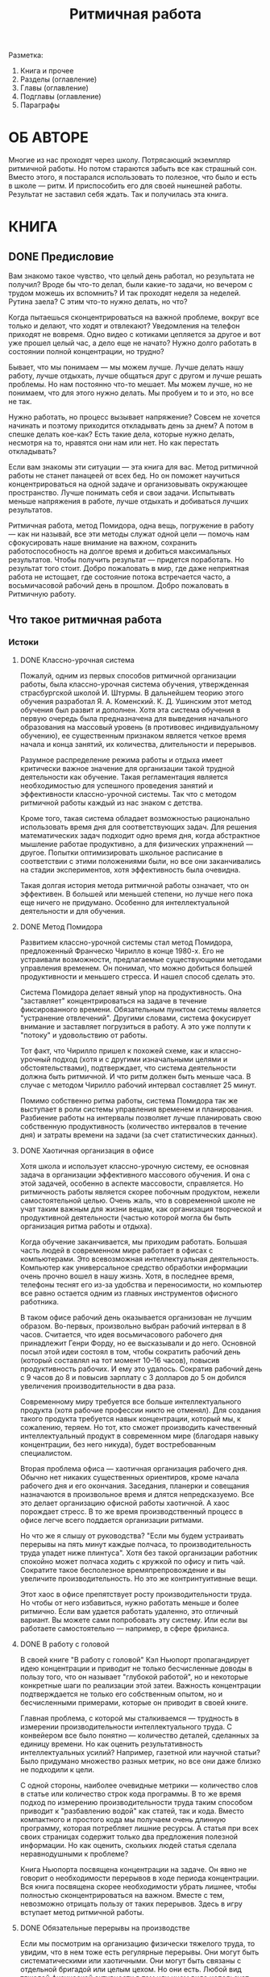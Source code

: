
#+TITLE: Ритмичная работа

#+TODO: WRITE REVIEW | DONE

Разметка:
1. Книга и прочее
2. Разделы (оглавление)
3. Главы (оглавление)
4. Подглавы (оглавление)
5. Параграфы

#+COLUMNS: %8TODO %35ITEM %6VALUE{+} %13WRITTEN %13REVIEWED

* ОБЛОЖКА                                                          :noexport:
* АННОТАЦИЯ                                                        :noexport:

# 120--500 символов
Вся наша жизнь подчинена ритмам.  Быстрым, вроде ударов сердца, и
медленным, вроде смены времен года.  Где-то между ними есть наши ритмы
работы и отдыха.  Работая в согласии с этими ритмами, мы можем
полностью раскрыть свои способности.  Так как же найти свой
собственный ритм для работы и как извлечь из него максимум пользы?  Об
этом и многом другом рассказывает эта книга.

* ОБ АВТОРЕ

# 120--500 символов
Многие из нас проходят через школу.  Потрясающий экземпляр ритмичной
работы.  Но потом стараются забыть все как страшный сон.  Вместо
этого, я постарался использовать то полезное, что было и есть в школе
--- ритм.  И приспособить его для своей нынешней работы.  Результат не
заставил себя ждать.  Так и получилась эта книга.

* КНИГА
** DONE Предисловие
:PROPERTIES:
:VALUE:    2189
:WRITTEN:  [2022-08-08 Пн]
:REVIEWED: [2022-08-22 Пн]
:END:

# Чувство что работал, но результата не видно
Вам знакомо такое чувство, что целый день работал, но результата не
получил?  Вроде бы что-то делал, были какие-то задачи, но вечером с
трудом можешь их вспомнить?  И так проходят неделя за неделей.
Рутина заела?  С этим что-то нужно делать, но что?

# Раздражают внешние отвлечения
Когда пытаешься сконцентрироваться на важной проблеме, вокруг все
только и делают, что ходят и отвлекают?  Уведомления на телефон
приходят не вовремя.  Одно видео с котиками цепляется за другое и вот
уже прошел целый час, а дело еще не начато?  Нужно долго работать в
состоянии полной концентрации, но трудно?

# Понимаешь, что можешь лучше
Бывает, что мы понимаем --- мы можем лучше.  Лучше делать нашу работу,
лучше отдыхать, лучше общаться друг с другом и лучше решать проблемы.
Но нам постоянно что-то мешает.  Мы можем лучше, но не понимаем, что
для этого нужно делать.  Мы пробуем и то и это, но все не так.

# Напрягает процесс
Нужно работать, но процесс вызывает напряжение?  Совсем не хочется
начинать и поэтому приходится откладывать день за днем?  А потом в
спешке делать кое-как?  Есть такие дела, которые нужно делать,
несмотря на то, нравятся они нам или нет.  Но как перестать
откладывать?

# Эта книга для вас
Если вам знакомы эти ситуации --- эта книга для вас.  Метод ритмичной
работы не станет панацеей от всех бед.  Но он поможет научиться
концентрироваться на одной задаче и организовывать окружающее
пространство.  Лучше понимать себя и свои задачи.  Испытывать меньше
напряжения в работе, лучше отдыхать и добиваться лучших результатов.

Ритмичная работа, метод Помидора, одна вещь, погружение в работу ---
как ни называй, все эти методы служат одной цели --- помочь нам
сфокусировать наше внимание на важном, сохранить работоспособность на
долгое время и добиться максимальных результатов.  Чтобы получить
результат --- придется поработать.  Но результат того стоит.  Добро
пожаловать в мир, где даже неприятная работа не истощает, где
состояние потока встречается часто, а восьмичасовой рабочий день в
прошлом.  Добро пожаловать в Ритмичную работу.

** Что такое ритмичная работа
*** Истоки
**** DONE Классно-урочная система
:PROPERTIES:
:VALUE:    1698
:WRITTEN:  [2022-06-28 Вт]
:REVIEWED: [2022-07-12 Вт]
:END:

# Неосновная цель

Пожалуй, одним из первых способов ритмичной организации работы, была
классно-урочная система обучения, утвержденная страсбургской школой
И. Штурмы.  В дальнейшем теорию этого обучения разработал
Я. А. Коменский.  К. Д. Ушинским этот метод обучения был развит и
дополнен.  Хотя эта система обучения в первую очередь была
предназначена для выведения начального образования на массовый уровень
(в противовес индивидуальному обучению), ее существенным признаком
является четкое время начала и конца занятий, их количества,
длительности и перерывов.

# Массовость
# Ритмичность
Разумное распределение режима работы и отдыха имеет критически важное
значение для организации такой трудной деятельности как обучение.
Такая регламентация является необходимостью для успешного проведения
занятий и эффективности классно-урочной системы.  Так что с методом
ритмичной работы каждый из нас знаком с детства.

# Возможность использовать времени продуктивно
Кроме того, такая система обладает возможностью рационально
использовать время дня для соответствующих задач.  Для решения
математических задач подходит одно время дня, когда абстрактное
мышление работае продуктивно, а для физических упражнений --- другое.
Попытки оптимизировать школьное расписание в соответствии с этими
положениями были, но все они заканчивались на стадии экспериментов,
хотя эффективность была очевидна.

Такая долгая история метода ритмичной работы означает, что он
эффективен.  В большей или меньшей степени, но лучше него пока еще
ничего не придумано.  Особенно для интеллектуальной деятельности и для
обучения.

**** DONE Метод Помидора
:PROPERTIES:
:VALUE:    1331
:WRITTEN:  [2022-06-28 Вт]
:REVIEWED: [2022-07-12 Вт]
:END:

Развитием классно-урочной системы стал метод Помидора, предложенный
Франческо Чирилло в конце 1980-х.  Его не устраивали возможности,
предлагаемые существующими методами управления временем.  Он понимал,
что можно добиться большей продуктивности и меньшего стресса.  И нашел
способ сделать это.

Система Помидора делает явный упор на продуктивность.  Она
"заставляет" концентрироваться на задаче в течение фиксированного
времени.  Обязательным пунктом системы является "устранение
отвлечений".  Другими словами, система фокусирует внимание и
заставляет погрузиться в работу.  А это уже полпути к "потоку" и
удовольствию от работы.

Тот факт, что Чирилло пришел к похожей схеме, как и классно-урочный
подход (хотя и с другими изначальными целями и обстоятельствами),
подтверждает, что  система деятельности должна быть ритмичной.  И что
ритм должен быть меньше часа.  В случае с методом Чирилло рабочий
интервал составляет 25 минут.

Помимо собственно ритма работы, система Помидора так же выступает в
роли системы управления временем и планирования.  Разбиение работы на
интервалы позволяет лучше планировать свою собственную продуктивность
(количество интервалов в течение дня) и затраты времени на задачи (за
счет статистических данных).

**** DONE Хаотичная организация в офисе
:PROPERTIES:
:VALUE:    3063
:WRITTEN:  [2022-07-08 Пт]
:REVIEWED: [2022-07-22 Пт]
:END:

# Никто не учит нас в школе
Хотя школа и использует классно-урочную систему, ее основная задача в
организации эффективного массового обучения.  И она с этой задачей,
особенно в аспекте массовости, справляется.  Но ритмичность работы
является скорее побочным продуктом, нежели самостоятельной целью.
Очень жаль, что в современной школе не учат таким важным для жизни
вещам, как организация творческой и продуктивной деятельности (частью
которой могла бы быть организация ритма работы и отдыха).

# И офисные работники тоже не учатся этому
Когда обучение заканчивается, мы приходим работать.  Большая часть
людей в современном мире работает в офисах с компьютерами.  Это
всевозможная интеллектуальная деятельность.  Компьютер как
универсальное средство обработки информации очень прочно вошел в нашу
жизнь.  Хотя, в последнее время, телефоны теснят его из-за удобства и
переносимости, но компьютер все равно остается одним из главных
инструментов офисного работника.

В таком офисе рабочий день оказывается организован не лучшим образом.
Во-первых, произвольно выбран рабочий интервал в 8 часов.
Считается, что идея восьмичасового рабочего дня принадлежит Генри
Форду, но ее высказывали и до него.  Основной посыл этой идеи состоял
в том, чтобы сократить рабочий день (который составлял на тот момент
10--16 часов), повысив продуктивность рабочих.  И ему это удалось.
Сократив рабочий день с 9 часов до 8 и повысив зарплату с 3 долларов
до 5 он добился увеличения производительности в два раза.

Современному миру требуется все больше интеллектуального продукта
(хотя рабочие профессии никто не отменял).  Для создания такого
продукта требуется навык концентрации, который мы, к сожалению,
теряем.  Но тот, кто сможет производить качественный интеллектуальный
продукт в современном мире (благодаря навыку концентрации, без него
никуда), будет востребованным специалистом.

Вторая проблема офиса --- хаотичная организация рабочего дня.  Обычно
нет никаких существенных ориентиров, кроме начала рабочего дня и его
окончания.  Заседания, планерки и совещания назначаются в произвольное
время и длятся непредсказуемо.  Все это делает организацию офисной
работы хаотичной.  А хаос порождает стресс.  В то же время
производственный процесс в офисе легче всего поддается организации
ритмами.

Но что же я слышу от руководства?  "Если мы будем устраивать перерывы
на пять минут каждые полчаса, то производительность труда упадет ниже
плинтуса".  Хотя без такой организации работник спокойно может полчаса
ходить с кружкой по офису и пить чай.  Сократите такое бесполезное
времяпрепровождение и вы увеличите производительность.  Но это же
контринтуитивные вещи.

Этот хаос в офисе препятствует росту производительности труда.  Но
чтобы от него избавиться, нужно работать меньше и более ритмично.
Если вам удается работать удаленно, это отличный вариант.  Вы можете
сами попробовать эту систему.  Или если вы работаете самостоятельно
--- например, в сфере фриланса.

**** DONE В работу с головой
:PROPERTIES:
:VALUE:    1767
:WRITTEN:  [2022-07-12 Вт]
:REVIEWED: [2022-07-27 Ср]
:END:

# Интеллектуальный труд --- не ковейер
В своей книге "В работу с головой" Кэл Ньюпорт пропагандирует идею
концентрации и приводит не только бесчисленные доводы в пользу того,
что он называет "глубокой работой", но и некоторые конкретные шаги по
реализации этой затеи.  Важность концентрации подтверждается не только
его собственным опытом, но и бесчисленными примерами, которые он
приводит в своей книге.

# Концентрация --- извлечение пользы
Главная проблема, с которой мы сталкиваемся --- трудность в измерении
производительности интеллектуального труда.  С конвейером все было
понятно --- количество деталей, сделанных за единицу времени.  Но как
оценить результативность интеллектуальных усилий?  Например, газетной
или научной статьи?  Было придумано множество разных метрик, но все
они даже близко не подходили к цели.

С одной стороны, наиболее очевидные метрики --- количество слов в
статье или количество строк кода программы.  В то же время подход по
измерению производительности труда таким способом приводит к
"разбавлению водой" как статей, так и кода.  Вместо компактного и
простого кода мы получаем очень длинную программу, которая потребляет
лишние ресурсы.  А статья при всех своих страницах содержит только два
предложения полезной информации.  Но как оценить, скольких людей статья
сделала неравнодушными к проблеме?

Книга Ньюпорта посвящена концентрации на задаче.  Он явно не говорит о
необходимости перерывов в ходе периода концентрации.  Вся книга
посвящена скорее необходимости убрать лишнее, чтобы полностью
сконцентрироваться на важном.  Вместе с тем, невозможно отрицать
пользу от таких перерывов.  Здесь в игру вступает метод ритмичной
работы.

**** DONE Обязательные перерывы на производстве
:PROPERTIES:
:VALUE:    1103
:WRITTEN:  [2022-07-25 Пн]
:REVIEWED: [2022-08-08 Пн]
:END:

Если мы посмотрим на организацию физически тяжелого труда, то увидим,
что в нем тоже есть регулярные перерывы.  Они могут быть
систематическими или хаотичными.  Они могут быть связаны с отдельной
бригадой или целым цехом.  Но они есть.  Любой вид тяжелой физической
активности в том или ином виде использует регулярные перерывы.

Законодательно закреплены обязательные перерывы для работников при
погрузочных работах, в холодных или горячих помещения.  Соблюдение
норм законодательства в области охраны труда, особенно в той ее части,
которая не влечет за собой непосредственных проблем, оставляет желать
лучшего.

Эти перерывы лучше всего показывают, что во всякой работе есть ритм.
Просто этот ритм очень хорошо виден на примере физической работы.  В
случае же с интеллектуальной работой такой ритм выявить довольно
трудно.  Но если мы будем внимательно относиться к своему состоянию,
то заметим, что по мере истощения ресурса концентрации результаты
становятся все менее качественными.

**** DONE Примеры выдающихся музыкантов и писателей
:PROPERTIES:
:VALUE:    1658
:WRITTEN:  [2022-07-27 Ср]
:REVIEWED: [2022-08-10 Ср]
:END:

В берлинском университете искусств скрипачи обучаются в среднем по 3,5
часа в день, разбитых на два интервала.  При этом более опытные
скрипачи проводят в состоянии высокой концентрации больше времени, а
менее опытные --- меньше.  Из этого следует несколько важных выводов в
пользу концентрации и ритмичной работы.

Во-первых, для успеха не нужно прилагать "чрезмерных усилий".  Под
"чрезмерными усилиями" я понимаю работу по 12 часов ежедневно.  Нужно
использовать максимум из возможностей, которые предоставляет нам наш
организм, но так же очень важно заботиться об отдыхе.  Поскольку успех
не является результатом одного "титанического" усилия, нужно следовать
шаг за шагом.  А для этого нужен своевременный отдых.

Во-вторых, выдающихся успехов можно добиться, если соразмерить ритм
следования с возможностями своего организма.  Так, менее опытные
музыканты могут проводить в состоянии высокой концентрации меньше
времени, и они действительно проводят меньше времени.  Они не гонятся
за профессионалами.  Они постепенно тренируют свой организм и
увеличивают свое рабочее время в состоянии высокой концентрации.

В-третьих, концентрация в эти периоды работы должна быть
максимальной.  Чем ниже уровень концентрации, тем хуже результаты.  И
тем больше времени требуется на достижение того же уровня.  Но даже
небольшое снижение уровня концентрации значительно увеличивает
требуемое количество времени.  Поэтому за концентрацию стоит сражаться
гораздо сильнее, чем за количество времени.  Полное погружение в
задачу нельзя заменить ничем.

**** DONE Шестичасовой рабочий день
:PROPERTIES:
:VALUE:    2149
:WRITTEN:  [2022-06-27 Пн]
:REVIEWED: [2022-07-11 Пн]
:END:

Есть европейские страны, которые на государственном уровне переходят
на шестичасовой рабочий день.  Пока они находятся на начальном этапе,
потому что трудно быстро развернуть такую машину как государство.  Но
многие частные компании и стартапы экспериментируют с сокращением
рабочего дня.  Некоторые даже до 4--5 часов в день.

Бизнес, особенно небольшой, обладает маленькой инерцией и способен
быстро перестраиваться в случае рыночных изменений.  В малом бизнесе
легко проводить масштабные (по меркам компании) эксперименты,
например, внедрение пятичасового рабочего дня.  Результаты заметны
гораздо быстрее, а перестройка занимает меньше времени.  Именно
поэтому малый бизнес способен оперативно реагировать на рыночные
изменения.

Удивительные результаты начинаются тогда, когда компании открыто
заявляют о таком переходе.  Поначалу руководство компании испытывает страх, что
уменьшение количества рабочего времени приведет к сокращению
результативности, а работники боятся уменьшения заработной платы.  Но
оказывается совершенно другая история.  Когда сотрудники оказываются в
таких "стестенных условиях", они начинают оптимизировать свою работу.
Количество бессмысленных совещаний уменьшается, производительность
труда увеличивается.

Когда человек понимает, что может без обвинений уйти с работы днем, а
не вечером, он старается потратить рабочее время эффективно.  И
результаты оказываются даже гораздо выше, чем можно было ожидать.
Когда "у меня еще полно времени, поэтому сейчас я буду пить чай"
сменяется на "сейчас я закончу отчет и через два часа (после обеда)
пойду домой", бездельничать становится некогда.

Работа перестает быть каторгой.  И тогда в дело вступают все те
творческие инициативы, которые до этого были похоронены под слоем
"традиций работы".  Теперь мы знаем о собственной работоспособности
гораздо больше чем сто или двести лет назад.  Не использовать это
знание --- кощунственно.  Мы знаем, что для продуктивной работы в
любой сфере в первую очередь нужно быть счастливым.  А для этого
работа не должна быть единственной частью жизни.

**** DONE О Любищеве
:PROPERTIES:
:VALUE:    2246
:WRITTEN:  [2022-07-01 Пт]
:REVIEWED: [2022-07-15 Пт]
:END:

Хотя Александр Александрович Любищев использовал свою систему только
для себя, нельзя не отметить колоссальный вклад, который он сделал в
современный тайм-менеджмент.  В свою систему он никого не посвящал,
видимо, не считал необходимым.  Но в своей статье "Такая добровольная
каторга" он описывает некоторые аспекты своей системы.

# Общее описание системы
Его система поразительно проста, но требует очень строгой дисциплины.
По его словам, необходимость в ней возникла из-за того, что он сам
себе поставил "очень большую задачу" и для успешной ее реализации
понадобилось спланировать время на годы (а в действительности --- на
десятки лет) вперед.  Любой сейчас может сказать, что его идея
современном мире выглядит утопической, но я думаю, что это совсем не
так.  Хотя и очень непросто.

# Затраты времени
Сам Любищев утверждает, что, возможно, люди, работающие по 15 часов в
день и существуют, но он сам бывает доволен если ему удается
отработать в течение дня 7 часов.  Но это семь "идеально чистых
часов", из которых исключены любые отвлечения.  В действительности
полностью концентрированной работы в среднем выходило по 5--6 часов в
день.  Знакомая цифра?

# Продуктивность
Но какой смысл оценивать систему только по ее внутреннему содержанию?
Главное --- цель, ради которой она создавалась.  А продуктивность
Любищева была просто феноменальной.  За 56 лет использования системы
он написал более 12,5 тысяч страниц статей по самым разным областям
науки, начиная от математики и заканчивая энтомологией.

Многие (если не все) его работы были широко признаны за рубежом и
переведены на иностранные языки.  В среднем за день он писал по 0,61
страницы текста.  Для авторского листа это составляет примерно полторы
тысячи знаков.  Но результат --- пятьдесят книг по 250 страниц каждая.
Почти каждый год.  И это только научная деятельность, на которую
уходило по 6 часов в день.  А еще он изучал языки и даже каждую неделю
посещал театр (это тоже отражалось в его записях).

Пожалуй, именно постановка цели помогла ему создать эту систему,
которая поддерживала его работу.  И именно постановка цели и
приверженность ей служит ключевым фактором, который определяет успех
или неудачу.  Сама система вторична.

*** Преимущества
**** DONE Начни с главного
:PROPERTIES:
:VALUE:    1257
:WRITTEN:  [2022-07-01 Пт]
:REVIEWED: [2022-07-15 Пт]
:END:

Подобно тому, как Любищев поставил себе цель, другие современные
авторы тоже утверждают, что первое и самое важное --- определить точку
приложения усилий.  В условиях ограниченного времени (тех самых пяти
часов в день, разбитых на два интервала), приходится браться только за
самое важное.  Любищев в своем роде был гением, поскольку мог очень
продуктивно работать по 6--7 часов в день.  Это доступно не каждому.
Но 4--5 часов в день --- доступно всем.

В книге "Начни с главного" авторы делают упор на том, что нужно
заниматься именно той деятельностью, необходимость которой очевидна и
которая должна быть сделана сейчас.  Фокус внимания на только одном
деле, на деле, которое имеет первостепенное значение --- позволяет
добиться феноменальных результатов.  Задолго до выхода этой книги это
доказал Любищев.

Первый интервал ритмичной работы в течение дня я обычно посвящаю
планированию.  Что сегодня имеет значение, что нужно сделать и как я
распределю нагрузку на сегодня?  Что ожидает меня завтра, через
неделю, к чему нужно подготовиться и к каким долгосрочным целям я
собираюсь прийти?  Все это фокусирует внимание на узком круге задач.
Самых важных задач.

**** DONE Меньше стресса
:PROPERTIES:
:VALUE:    3129
:WRITTEN:  [2022-06-25 Сб]
:REVIEWED: [2022-07-09 Сб]
:END:

# Эффект от стресса виден не сразу
Когда нам каждый день приходится прикладывать волю чтобы делать
работу, которая нам не нравится, мы истощаем свои запасы воли.  Хорошо
отдохнув ночью, мы восстанавливаем свои резервы воли, но не все
оказывается так просто.  Если день за днем истощать волю, то со
временем ее потенциал уменьшается.  Нам все труднее становится делать
то, что раньше не вызывало у нас особых трудностей.  Поэтому нам
необходим длинный отпуск.

По мере накопления усталости воли и стресса, все системы организма
начинают работать хуже, начинается разлад.  Он проявляется в разных
видах: раздражительность, усталость, снижение иммунинета, лень,
апатия, "отсутствие дисциплины" --- все это может быть последствием
истощения воли.  Но чтобы эти последствия появились, необходимо
время.  Мы не сразу увидим, что слишком сильно истощали свои волевые
ресурсы.

# Эффект от снятия стресса тоже виден не сразу
Обратное тоже имеет место.  Несмотря на то, что выход в отпуск
сопровождается эйфорией, она длится только первые несколько дней.
Дальше все возвращается к привычному кругу, только в гораздо более
легкой форме.  И только к концу отпуска мы можем в полной мере ощутить
результат --- настоящий отдых, который восстанавливает наши волевые
резервы.

Своевременный отдых и снижение количества стресса в течение каждого
дня имеет ключевое значение для успеха всей кампании ритмичной работы.
Нужно как можно сильнее снижать уровень стресса ежедневно, и не
позволять ему накапливаться.  Чем больше стресса накопится, тем больше
времени понадобится, чтобы от него избавиться (иногда даже требуется
длительная реабилитация).

Если мы каждый день истощаем свою волю "до дна", нечего и говорить о
переменах в жизни.  На них просто не остается сил.  Всякие перемены в
жизни, какими бы полезными и перспективными они ни были, на начальном
этапе требуют волевых усилий.  Именно поэтому так легко застрять в
состоянии высокого стресса.  Чтобы измениться нужна воля, а ее
полностью потребляет окружающий мир.  Чтобы разорвать этот круг,
сначала нужно высвободить волю на перемены и расходовать ее с умом.

# Скрытый источник стресса --- наши ожидания, когда мы узнаем реальное
# время
Не всегда применение этого метода приводит к снижению количества
стресса.  Часто количество стресса повышается.  Это происходит
следующим образом.  Когда человек начинает работать по методу
ритмичной работы, он должен записывать количество проработанных часов.
И оказывается, что проект занимает гораздо больше времени, чем
"казалось" раньше.  Это одна из причин, по которой бросают метод
ритмичной работы.

Проблема не в том, что количество времени на составление отчета
увеличивается, в действительности оно даже уменьшается, но "кажется",
что потребовалось больше времени и больше концентрации.  Это вопрос
персонального выбора --- жить в иллюзии что требуется меньше времени
(и тратить его гораздо больше чем необходимо), или узнать сколько же
его требуется на самом деле, даже если это число будет больше наших
ожиданий (но меньше предыдущих трат).

**** DONE Прогнозирование времени
:PROPERTIES:
:VALUE:    1519
:WRITTEN:  [2022-06-23 Чт]
:REVIEWED: [2022-07-07 Чт]
:END:

Прогнозирование времени становится критическим фактором в современном
мире, который ускоряется все больше и больше.  И чем лучше можно
оценить затраты времени (включая все непредвиденные), тем выше шансы
проекта на успех.  Если вы точно знаете, сколько работы можете
выполнить за месяц, вы точно знаете, сколько человек нужно на тот или
иной проект.  Вы точно можете назвать дату завершения.  Все это очень
важно в бизнесе.

# Время становится прогнозируемым
Одно из преимуществ этой системы в том, что оценки времени становятся
все более точными.  И наши возможности становятся все более
определенными.  Мы узнаем, сколько работы реально можем выполнить в
день, неделю, месяц, сколько требует знакомый нам проект и можем
прогнозировать сроки с удивительной точностью.  Но оценки могут
сыграть и злую шутку.

В экспериментальных исследованиях подтверждено, что люди всегда
недооценивают затраты времени.  Если задача нам незнакома, мы склонны
делать большой разброс в оценке времени.  Если задача нам знакома, мы
можем точнее оценить время на нее, но все равно остается очень сильная
тенденция к тому, чтобы уменьшить это время.

Независимо от наших навыков оценки времени, мы все равно занижаем эту
величину.  Поэтому есть такой совет: после того, как оцените время на
задачу (даже если оно кажется "очень точным"), умножьте его на два.
Поверьте, вы найдете куда деть оставшееся время.  Хуже будет если его
не хватит.

**** DONE Больше творчества
:PROPERTIES:
:VALUE:    1489
:WRITTEN:  [2022-06-23 Чт]
:REVIEWED: [2022-07-08 Пт]
:END:

На первый взгляд, система ритмичной работы кажется довольно
механической.  Но она не превращает людей в роботов, даже наоборот ---
стимулирует проявление творческих способностей.  Когда мы
целенаправленно нагружаем мозг работой, а потом "отключаемся" от нее
во время перерыва, информация обрабатывается подсознанием.  На своем
собственном опыте я убедился в том, что после пятиминутного перерыва у
меня очень часто появляются отличные идеи.

# Разгрузив голову от принятия решений, мы получаем энергию
Когда мы снижаем стресс тем, что перестаем "пробивать стену головой", и даем
себе время отойти от этой стены и осмотреться, "найти трещины в этой
стене", мы находим совершенно неожиданные сюрпризы в нашей работе.
Связи, очевидность которых становится видна только тогда, когда мы
перестаем напрягаться сверх наших сил и даем себе время на отдых.

Эта система работает в ладу с нашими биологическими ритмами, которые
мы не можем отрицать.  И эффекта мы можем достичь только тогда, когда
работаем вместе с нашими ритмами, а не когда сражаемся с ними.  Если
сражаться против себя самого, творческой энергии на продуктивное
решение задач уже не останется.  Но если работать в гармонии со своими
ритмами, результаты превосходят все мыслимые и немыслимые ожидания.
Проблема только в том, что никто не учит нас работать в гармонии со
своими ритмами.  Почти никогда больше работы не означает больше
результата.

**** DONE Лучше здоровье
:PROPERTIES:
:VALUE:    2447
:WRITTEN:  [2022-07-06 Ср]
:REVIEWED: [2022-07-22 Пт]
:END:

# Состояние нервной системы очень сильно влияет на здоровье
Ни для кого не секрет, что наше здоровье очень сильно зависит от
состояния нервной системы.  Головной мозг является самым большим
скоплением нервов в организме человека.  И есть еще такое житейское
наблюдение: люди, которые систематически работают головой, в среднем
живут дольше тех, кто предпочитает голову не напрягать.  Они гораздо
дольше сохраняют ясность ума и меньше подвержены болезни Альцгеймера
(это уже научный факт).

Ритмичная работа требует концентрации, а это самое настоящее
упражнение для мозга.  Кроме того, состояние потока (если не слишком
долго пребывать в нем и не доходить до "истощения") обычно улучшает
настроение.  Происходит это потому, что работа выполняется хорошо и
качественно.  Ею можно гордиться.  Результат обычно получается выше
всяких ожиданий (особенно, если сравнивать с результатом в режиме
постоянных отвлечений).

# Никакого стресса от "слишком большого количества работы"
Ощущение того, что для работы есть определенный интервал, и что работе
"не позволяется за него выходить" стоит очень многого.  Разумеется,
путь к этому состоянию потребует времени.  Система ритмичной работы
требует ограничений на максимальное время работы в течение дня, но оно
окупается результатами.

Это только поначалу кажется, что работа не такая уж и
"стрессогенная".  Через некоторое время хочется перестать работать
почти в любом месте.  А долговременный эффект ежедневного, пусть и
небольшого, стресса может быть очень трудно предсказать.  Соматические
заболевания не всегда происходят "сами по себе".  Они могут быть
вызваны нервным напряжением на протяжение длительного времени.
Недаром говорят, что "все болезни от нервов".

# Здоровье во многом зависит от наших привычек
Здоровье человека во многом зависит от его привычек.  Самых разных
привычек, начиная от питания, физической активности (или ее
отсутствия) до времяпрепровождения и мыслительных привычек.  Все это
влияет на нервную систему, а через нее --- и на другие системы
организма.

# Ритмичная работа стабилизирует состояние
Ритмичная работа позволяет избавиться от стресса что "работа занимает
слишком много времени".  Но, чтобы получить этот результат, этому
ограничению нужно следовать.  В случае, когда мне хочется написать еще
несколько страниц, я предпочитаю заняться чем-нибудь другим, но не
писать.

**** DONE Больше результат
:PROPERTIES:
:VALUE:    1513
:WRITTEN:  [2022-07-09 Сб]
:REVIEWED: [2022-07-23 Сб]
:END:

Пожалуй, это самое противоречивое преимущество метода ритмичной
работы.  Но это на самом деле так.  Тратя меньше времени мы можем
получить больший результат.  Но нужно не забывать, что это время
должно быть качественнее --- без отвлекающих факторов, в состоянии
полной концентрации и потока.

И вторая часть --- "больше результат" вовсе не означает прямой прирост
количества.  Например, если взять процесс написания книги, то
сокращение рабочего времени не приводит к росту количества страниц.
Вместо этого получаются такие страницы, которые нужно поправить всего
один или два раза вместо десяти.  Многократная экономия времени
налицо, не так ли?  В количестве страниц мы, может быть, не выиграли,
но зато сократили время на окончательную "доводку" страницы с десяти
часов до двух.

В то же время, в состоянии высокой концентрации в голову приходят
такие идеи, которые никогда бы не появились в состоянии рассеянного
внимания.  И эти идеи стоят очень дорого.  Но их нельзя сравнить с
точки зрения производительности труда, потому что такой меры они не
имеют.

Результат при работе в ритмичном режиме получается гораздо лучше, но
прямо оценить его (например, в количестве страниц) вряд ли возможно.
Именно по этой причине методы ритмичной работы не находят широкого
применения в менеджменте --- им нельзя сопоставить прямые метрики.
Косвенные же метрики, например, прибыль за квартал, появляются с
большим запаздыванием.

**** DONE Это состояние "потока", даже если выглядит совсем не так
:PROPERTIES:
:VALUE:    1912
:WRITTEN:  [2022-06-30 Чт]
:REVIEWED: [2022-07-14 Чт]
:END:

# Что такое "поток"
Состояние потока довелось пережить каждому.  Но понимание этого
состояния происходит обычно только после его завершения.  Находясь в
потоке мы обычно не понимаем этого, мы сконцентрированы на задаче.
Поток характеризуется полной концентрацией на задаче, когда
отвлекающие факторы перестают иметь значение.  В состоянии потока все
способности человека выходят на пиковый уровень.

Несмотря на то, что в методе ритмичной работы поток периодически
прерывается короткими (но не длинными) перерывами, такая деятельность
имеет гораздо больше отношения к потоку чем непрерывная работа по
несколько часов.  Поскольку состояние потока требует концентрации
внимания, которая неизбежно ослабевает по мере расходования "ресурса
концентрации", короткие перерывы для восстановления являются
совершенно необходимыми.

# Погружение в задачу
Составной частью метода ритмичной работы является хорошее погружение в
выполняемую задачу.  Есть люди, которые способны концентрироваться на
задаче по много часов подряд.  Но я никогда не относился к их числу и
мне требовалась другая система, которая позволит мне действовать
эффективно.  И этой системой стала рациональная организация ритма моей
работы.  Ритма концентрации и расслабления.

Поток способен истощать и не годится для пребывания в нем 24/7.  Нам
нужны периоды как концентрации внимания, так и рассеяния.  Именно в
эти периоды рассеянного внимания чаще всего в голову приходят
прорывные идеи.

Вхождению в состояние потока способствуют и внешние триггеры,
например, звонок таймера, который означает конец короткого перерыва и
начало нового рабочего интервала.  Дальше следует запуск таймера на
длинный интервал и процесс концентрации.  Поток появляется
естественным образом и не зависит от вида деятельности или задачи.

**** DONE Отдых качественнее и продуктивнее
:PROPERTIES:
:VALUE:    1945
:WRITTEN:  [2022-07-04 Пн]
:REVIEWED: [2022-07-18 Пн]
:END:

# Самый большой эффект от четкого структурирования деятельности
Пожалуй, самый большой эффект мы получаем от четкого структурирования
деятельности.  Когда мы точно знаем, что сейчас время для
концентрации, и следуем этому принципу.  А когда наступает время
отдыха, мы откладываем работу, даже если хочется "еще чуть-чуть
доделать".  Потому что от этого зависит наша собственная
продуктивность на длинном интервале времени.  Организм привыкает
следовать этому ритму, но на это нужно время.  Зато результат
превосходит все ожидания.

В современном мире работа превратилась из части жизни в ее суть.  И
она занимает слишком много места.  Из-за развития средств связи и
коммуникации, границы работы и личной жизни размываются.  Больше нет
препятствий начальнику позвонить или написать сотруднику вечером из-за
какой-то "срочной фигни".

Работа при ритмичной организации перестает быть чем-то
непрекращающимся.  Она имеет четкие границы, четкое количество
интервалов времени в течение дня.  Работа перестает быть единственным,
что есть в жизни.  Прибавьте к этому сокращение рабочего времени (до
пяти часов в день) и получите колоссальное количество свободного
времени.

На первых порах это свободное время будет тяготить.  Если раньше я
никогда не задавался вопросом о том, куда же потратить время, то
теперь я должен это сделать.  Теперь я должен понять, что же мне
нравится, что я бы хотел сделать или увидеть.  Посетить выставку или
почитать книгу?  Но трудно только на первых порах.

По мере того, как вы найдете себе занятие помимо работы (и просмотра
видеороликов в Интернете), вы станете гораздо счастливее.  А это, в
свою очередь, отразится на результативности ваших рабочих интервалов.
Удивительный факт, чтобы сделать больше, нужно работать меньше.  На
первый взгляд --- невероятно.  Но в действительности получается именно
так.

**** DONE Больше счастья
:PROPERTIES:
:VALUE:    2825
:WRITTEN:  [2022-07-11 Пн]
:REVIEWED: [2022-07-25 Пн]
:END:

Как же так получается, что "меньше работы" делает "больше счастья"?
Ведь "меньше работы" означает "меньше денег".  А это, в свою очередь,
означает "меньше развлечений", на которые просто нет денег.  И дальше
--- "меньше счастья".  Так круг "больше работы" --- "больше счастья"
замыкается.  Но когда ощущать это счастье, если целыми днями
занимаешься работой, которую ненавидишь?

# Меньше тягот от "работы"
Метод ритмичной работы позволяет ограничить время на работу.  В
современном мире, пожалуй, нужно ограничивать не минимальное время
работы в течение дня, а максимальное.  Но переход на метод ритмичной
работы в сочетании с ограничением максимального количества работы в
течение дня приводит к удивительному результату.  Чувствуется что-то
похожее на "избавление" от гнета работы.  Когда ты знаешь, что ни
вечером ни на выходных тебе не будут звонить, не будут отвлекать от
твоих собственных мыслей.

# Больше времени на себя, хотя и не знаешь что с ним делать
На первых порах это приводит к стрессу.  Получив много свободного
времени, люди не знают, что с ним делать.  И начинают возвращаться к
своему привычному ритму --- работать с утра до ночи.  Но этот подход
не решает, а лишь маскирует проблемы.  Чтобы почувствовать себя
счастливым, нужно время на "поиски счастья".  И это время нельзя
откладывать на потом, оно должно быть сейчас.  Не обязательно
круглосуточно, но понемногу каждый день.

# Не "потом буду счастливым", а "сейчас"
Многие работают "в ожидании счастья".  Но так никогда не достигают
своей цели --- перестать работать.  Это напоминает притчу о бизнесмене
и рыбаке.  Когда бизнесмен увидел рыбака, который беззаботно лежал под
пальмой, он спросил, почему он не ловит рыбу.  "Я уже наловил на
сегодня достаточно", --- ответил рыбак.  Бизнесмен предложил ему
наловить больше.  "Зачем?" --- спросил рыбак.  "Чтобы ты мог нанять
людей, которые бы ловили рыбу за тебя, организовать бизнес и лежать
под пальмой и ничего не делать".  "Ну, а я что сейчас делаю?" ---
спросил рыбак.

В "погоне за счастьем", мы разучились видеть, что оно --- вокруг нас.
Метод ритмичной работы "насильственным" способом требует ограничить
максимальное время работы в течение дня для двух вещей: максимальной
продуктивности в течение многих месяцев и поисков счастья в оставшееся
время.  Если уж на то пошло, то свои рабочие навыки вы можете
применять и вне работы.  И это свободное время как раз пригодится.

"Поиски счастья" или привычка к "счастью вокруг" --- не имеет
значения, но оставшееся время нужно тратить на себя.  Каждый может
проводить свободное время так, как ему заблагорассудится.  Но для
больших достижений нужен отдых и душевное равновесие.  И счастье (в
индивидуальном понимании) --- его критически важный компонент.

**** DONE Прекратить избегание (прокрастинацию)
:PROPERTIES:
:VALUE:    1809
:WRITTEN:  [2022-07-10 Вс]
:REVIEWED: [2022-07-24 Вс]
:END:

Есть такие задачи, необходимость которых для нас очевидна.  Но делать
их не хочется.  Как говорится, "душа не лежит".  Такие задачи
откладываются и откладываются день за днем.  Не потому, что у нас нет
на них времени или они слишком сложные.  Просто "лень".  Мы избегаем
их.  Это явление называется так же прокрастинацией.

Метод интервальной работы позволяет снизить эффект избегания.  Так,
основатель метода Помидора Франческо Чирилло, использовал его чтобы
сконцентрироваться на учебе.  Он поставил перед собой задачу --- "разве
я не могу сконцентрироваться на учебе хотя бы 15 минут?  После этого я
прекращу.  Но эти 15 минут будут очень важны, они сдвинут дело с
"мертвой точки"."

Даже если кажется, что 15 минут не решат проблему, попробуйте
заниматься по 15 минут каждый день.  И через неделю времени накопится
уже на два часа.  А за два часа уже можно сделать видимый прогресс.
Но взяться за неприятное дело на два часа сразу --- воли не хватает.
Так почему бы не воспользоваться методом интервальной работы?  Неделя
пролетит незаметно.

Важно отметить, что отрабатывать эти 15 минут нужно "по-честному".  То
есть полностью концентрироваться на задаче.  Бывает и так, что после
15 минут концентрации попадаешь в "поток" и дальше дело идет как по
маслу.  И потратить час или даже два становится не просто нетрудно, но
даже приятно.  Только не забывайте "выныривать", чтобы вовремя
скорректировать курс.

Но даже если попасть в поток не удается, все равно, эти 15 минут
играют очень важную роль.  Регулярность может сделать гораздо больше,
чем одно "титаническое усилие".  А за счет короткого интервала, не так
трудно начать.  Шаг за шагом, день за днем, прогресс не заставит себя
ждать.

*** Для кого подходит этот метод
**** DONE Интеллектуальная деятельность
:PROPERTIES:
:VALUE:    1257
:WRITTEN:  [2022-07-11 Пн]
:REVIEWED: [2022-07-25 Пн]
:END:

# Создание произведений: литературы, искусства
Конечно же, метод ритмичной работы подходит для творческой
деятельности.  Замысел, будь то статья, книга, картина, музыка, шрифт
или дизайн --- появляется отдельно, но его воплощение и доводка
требует времени.  И это время можно отлично организовать в виде
ритмичной работы.  Небольшими шагами, постепенно, перетаскать целую
гору.  Достичь большого результата.

Но не только такие виды работ укладываются в схему ритмичной работы.
Если это не художественная, а научная книга, метод можно смело
применять и к ней.  Если это компьютерная программа --- тем более.
Любой результат интеллектуальной деятельности требует времени и
концентрации.  Как раз это может обеспечить метод ритмичной работы.

Мы никогда не забываем делать перерывы в физических упражнениях, но
почти никогда не делаем перерывы в интеллектуальной деятельности.
Между тем как в интеллектуальной деятельности такие перерывы играют
ничуть не менее важную роль.  Просто в "потоке" мы можем не заметить
собственную усталость, но на результатах она непременно скажется.  И
чтобы не допустить эту усталость, метод использует ритмичные
перерывы.

**** DONE Хобби и развлечения
:PROPERTIES:
:VALUE:    1721
:WRITTEN:  [2022-07-17 Вс]
:REVIEWED: [2022-07-31 Вс]
:END:

Хотя метод Помидора и Ритмичной работы чаще всего ассоциируется именно
с работой, его можно использовать и с другими видами деятельности.
Например, с хобби.

Одно из моих хобби --- программирование.  Мне очень нравится
формализовать задачи и превращать их в автоматизированные процессы.
Например, у меня есть свой собственный таймер для ритмичной работы
(найти его можно по адресу https://timer.konstantin-morenko.ru).  Меня
не устраивали все те таймеры, которые я смог найти, поэтому я написал
его сам.

Программирование является одним из самых "потоковых" занятий для
меня.  Если меня увлекает какая-то идея, то я могу заниматься ею по
несколько часов подряд.  Хотя это позволяет погрузиться в задачу, у
такого подхода есть и свои минусы.  Главный из них --- нужно
контролировать общий вид задачи.  И для этого как нельзя лучше
подходит таймер.  Он регулярно напоминает, что нужно отвлечься и
посмотреть на задачу "с высоты птичьего полета".  Это очень помогает
делать качественные программы.

Но я не всегда занимаюсь только полезным трудом.  Я позволяю себе
компьютерные игры.  Они тоже вызывают состояние "потока".  И чтобы не
пропустить ничего важного в окружающем мире, чтобы вовремя
остановиться, я тоже устанавливаю таймер, который периодически
"возвращает меня в реальность".  Не пора ли ужинать?  Или заняться
домашними делами?

Хоть метод и называется "ритмичной работой", его применимость выходит
далеко за пределы одной только работы.  Он может служить регулярным
напоминанием, которое будет вытаскивать из "потока", чтобы держать
контакт с окружающим миром и вовремя реагировать на происходящие
вокруг события.

**** DONE Даже рабочие профессии
:PROPERTIES:
:VALUE:    971
:WRITTEN:  [2022-07-18 Пн]
:REVIEWED: [2022-08-01 Пн]
:END:

Удивляет тот факт, что ритмичная работа, подходит даже для физической
деятельности.  Когда приходится класть кирпичи, плитку или заниматься
любым другим строительством.  Когда нужно тренироваться в спортзале
или танцевать.  Короткие перерывы позволяют не только взглянуть на
результат своей работы, но и восстановить силы.  Разумеется, интервалы
должны быть подобраны с учетом конкретного вида деятельности и условий
труда.

Кажется, что при таком ритме работы она превращется в курорт.  Разве
можно ожидать результатов, если трудиться "спустя рукава"?  Но в этом
и заключается секрет --- рабочий интервал --- период полного
погружения в работу.  В это время работа не просто выполняется, но
выполняется качественно, потому что выполняется в состоянии полной
концентрации.  А перерывы позволяют сохранить физическую активность и
состояние концентрации на длительное время.

**** DONE Совещания
:PROPERTIES:
:VALUE:    1884
:WRITTEN:  [2022-07-16 Сб]
:REVIEWED: [2022-07-30 Сб]
:END:

# Сбор на типичное совещание
Типичное совещание начинается с того, что на него приглашают
сотрудников.  И приглашение от начальника выглядит примерно так:
"через 10 минут у меня в кабинете".  Никто не разбирается, должны ли
присутствовать эти люди и какова их роль.  Никаких предварительных
повесток не рассылается.  В результате сотрудники приходят
неподготовленными и не могут принять качественное решение.  Совещания
должны планироваться заранее.

# Ход типичного совещания
То же касается и хода совещания.  Обычно оно выглядит как просто обмен
мнениями.  Разумеется, это очень важно для ведения бизнеса.  Но когда
этот обмен мнениями не структурирован, когда он протекает хаотично,
совещания имеют свойство затягиваться.  Все это приводит к
расходованию времени впустую.  А время --- деньги.  В бизнесе эта
поговорка еще более актуальна.  Разумеется, если мы измеряем
продуктивность труда потраченным временем, а не произведенным
результатом, то затягивание совещаний --- верный способ "повысить
эффективность".

# Новый подход с таймером
Совещания тоже могут подчиняться ритмичной работе.  Пожалуй, они даже
выиграют от этого больше, чем индивидуальные работники.  Постановка
коротких (на один рабочий интервал) и длинных (на все совещание) целей
позволит фокусироваться на конкретной задаче, а регулярные перерывы
--- освежить голову, если процесс заходит в тупик.  Тут потребуется
"сила воли", чтобы выходить из темы на время перерывов, но такой
подход более чем оправдан.

Разумеется, новый подход к проведению совещаний не существует в
вакууме и больше пользы приведет вместе с организацией процесса:
предварительной подготовкой, рассылкой повестки, отбором только
необходимых участников, чтобы позволить всем остальным погрузиться в
свою прямую работу и произвести качественный продукт.

*** DONE И для кого не подходит
:PROPERTIES:
:VALUE:    865
:WRITTEN:  [2022-07-18 Пн]
:REVIEWED: [2022-08-01 Пн]
:END:

# Не для всех
Разумеется, метод ритмичной работы подходит не для всех.  Во всяком
случае, в его первоначальном виде.  Если работа жестко связана с
внешними обстоятельствами, то будет глупо пытаться подогнать их под
свой собственный ритм.  Примерами таких работ могут быть работы
машинистов транспорта, водителей, диспетчеров и многие другие,
связанные с высокой ответственностью и необходимостью действовать
быстро и точно.

Но этот метод и не разрабатывался для них, в первую очередь он
разрабатывался для интеллектуальной работы.  И именно с ней он
справляется превосходно.  Когда необходима концентрация и
исследование.  Запоминание и понимание.  Комбинирование и анализ
результатов.  Удивительно, что метод ритмичной работы подходит и для
физической деятельности.

*** Краткое содержание метода
**** DONE Чередование интервалов
:PROPERTIES:
:VALUE:    1958
:WRITTEN:  [2022-06-24 Пт]
:REVIEWED: [2022-07-08 Пт]
:END:

# Суть метода --- чередование
Метод довольно прост --- время работы и отдыха нужно чередовать.  И
делать это нужно ритмично и часто.  Здесь не подходит вариант
"работать три часа, потом сделать перерыв".  Недаром классно-урочная
система оперировала (и продолжает оперировать) интервалами по 40--50
минут.  Перерывы нужны чаще.  Возможно, через 20 или даже 15 минут в
зависимости от условий концентрации.  Так, синхронные переводчики
(деятельность которых связана с колоссальными интеллектуальными
нагрузками) работают в парах и сменяются каждые 10--15 минут.

# Рабочие интервалы с высокой концентрацией
Длина рабочих интервалов должна быть обратно пропорциональна их
интенсивности.  Чем выше интенсивность, тем короче интервал.  Правда,
это не значит, что интервал короче 10--15 минут будет полезен.  В этом
случае больше времени тратится на "вход в работу", чем на саму
деятельность.

# Интервалы отдыха для разгрузки и смены вида деятельности, для
# отвлечений
Интервалы отдыха делятся на два вида: короткие и длинные.  В время
коротких интервалов голова немного "проветривается", что позволяет
по-новому взглянуть на вещи.  В то же время этот интервал должен быть
достаточно коротким, чтобы не потерять "вовлеченность в работу", с
которой начинается первый рабочий интервал.

Длинные интервалы преследуют другие цели.  Их задача --- возможно
полнее освободить разум от полученной нагрузки.  Это самый настоящий
отдых во всех смыслах.  Но он не обязательно должен быть пассивным.  Я
обычно включаю сюда перекус.  И к моменту возвращения к работе кровь
уже начинает возвращаться от пищеварительной системы к нервной.

Эта система должна работать в полном соответствии с нашими
собственными ритмами.  Это не просто способ организовать работу иначе,
это способ организовать работу так, как это будет естественно для нас
как представителей рода человеческого.

**** DONE Компоненты хорошей работы
:PROPERTIES:
:VALUE:    2442
:WRITTEN:  [2022-06-29 Ср]
:REVIEWED: [2022-07-13 Ср]
:END:

# Для хорошей работы: настрой, время, концентрация

Что нужно для того, чтобы хорошо сделать работу?  Неважно, относится
ли это к задаче на службе, домашнему делу или хобби.  Для этого нужно
определенное количество времени.  Когда мы занимаемся своим хобби, мы
обычно делаем отличные вещи.  И все потому что хотим выделить на хобби
побольше времени (в разумных пределах).  Нам нравится эта
деятельность.

Как насчет концентрации?  Хобби позволяет нам войти в это самое
состояние "потока".  Когда мы не можем отделить себя от своей
собственной деятельности.  И именно в этом состоянии мы полностью
сконцентрированы на деятельности.  Каждая "свободная" клеточка нашего
мозга работает над общей задачей.  Именно поэтому в состоянии потока к
нам так часто приходят "прорывные идеи".

Конечно же, если деятельность не вызывает энтузиазма и желания
заниматься ею, мы не сможем в полной мере сконцентрироваться на ней и
будем всячески избегать возможностей выделить на нее время.  Если
только не с помощью волевых усилий потому что "это надо".  Но мы будем
стараться закончить работу поскорее.

Но вот что удивительно.  Когда мы настраиваемся на деятельность, когда
начинаем любить ее, концентрация и время появляются сами собой.  И
состояние потока появляется как следствие.  Потом появляется
результат.  Тот самый результат, который был неизбежен, если
деятельность нравится, происходит в состоянии концентрации и "потока".

Хобби --- это то, что нам нравится делать, а работа --- то, что нам
нужно делать.  В этом подходе заключается ключевая разница.  Если мы
можем сделать то, что "надо" таким, чтобы нам "нравилось", мы добъемся
поразительных результатов.

Но ведь ключи к хорошей работе находятся в наших руках.
Сконцентрироваться на работе можно, для этого нужно убрать все
отвлекающие факторы и привыкнуть к концентрации.  Действовать с
энтузиазмом --- вопрос артистических данных, веры в себя и привычки.
Энтузиазм тоже развивается.  А вместе с концентрацией энтузиазм
"заставляет" выделять время на задачу, потому что "это интересно".

Любую работу можно делать хорошо и получать от этого удовольствие.
Вопрос лишь в том, что нам нужно сконцентрироваться на работе и
выработать ощущение энтузиазма.  На это понадобится время, но если
такой подход поможет значительно снизить стресс, повысить качество и
продуктивность, почему бы и нет?

**** DONE Как развить энтузиазм
:PROPERTIES:
:VALUE:    2203
:WRITTEN:  [2022-07-16 Сб]
:REVIEWED: [2022-07-30 Сб]
:END:

Энтузиазм --- это именно то, что называется "любить дело, которое
делаешь".  И если вам удается развить такой навык, чтобы любить то
дело, которым приходится заниматься, вы достигаете поразительных
успехов.  Во-первых, значительно снижается количество стресса, потому
что дела перестают быть обязанностью, а превращаются в "приятные
развлечения".  Во-вторых, при таком эмоциональном настрое результаты
получаются куда качественнее.

В интернете есть огромное количество методов, как полюбить любую
задачу.  Как и всякий навык, потребуется практика, прежде чем удастся
"полюбить" какую-либо деятельность.  Но, по меркам современного
человека, все эти методы имеют один "существенный недостаток" --- они
не дают мгновенного эффекта.  Чтобы полюбить любую задачу, понадобится
время и энергия.  Разумеется, они окупятся в будущем.  Но у кого
сейчас есть время ждать?

# Прекратить отрицательный диалог
Другим большим препятствием на пути к развитию энтузиазма является наш
собственный внутренний диалог.  Наши убеждения относительно нас самих,
деятельности и нашего к ней отношения.  Такой внутренний диалог, чаще
всего, протекает в отрицательном ключе.  Пожалуй, формулировать его
положительно будет трудно, ведь понадобится преодолеть инерцию.
Поэтому на первом этапе лучше прекратить этот внутренний диалог.  Это
уже будет большим достижением --- деятельность больше не будет
окрашиваться отрицательными тонами.

# Навести состояние удовольствия
Вторым этапом "обретения энтузиазма" может быть погружение в работу.
Концентрация на определенной задаче.  Пусть это будет всего лишь один
рабочий интервал в течение дня.  Это уже много.  Если есть такая
задача, которой нужно заниматься, но которую вы откладывали день за
днем, месяц за месяцем, даже 15 минут ежедневно сдвинут дело с мертвой
точки.  Понемногу, маленькими шагами, задача перестанет быть
"титаническим усилием", ради которого вы "собирались" все эти месяцы.

Попробуйте сформировать из этой задачи привычку.  Выделите ей
собственное время.  Очень скоро привычка носить по одному камню
позволит переместить целую гору.  Время пройдет незаметно.

**** DONE Требуется привычка для максимального эффекта
:PROPERTIES:
:VALUE:    1088
:WRITTEN:  [2022-07-09 Сб]
:REVIEWED: [2022-07-23 Сб]
:END:

Метод ритмичной работы относится к таким методам, которые приносят
отличные результаты на длительном интервале времени.  В начале работы
вы столкнетесь с повышенным уровнем стресса и сниженной эффективностью
работы.  Это все --- необходимые компоненты перестройки на новый ритм
работы.

Чтобы удержать этот ритм на протяжение нескольких недель понадобится
привычка.  В своей книге "Развить привычку" я подробно рассматривал
этот процесс.  Вкратце: нужно подготовить окружающее пространство и
себя к работе по этому методу.  И самое главное --- нужно быть готовым
ждать результатов несколько недель.  Пока навык стабилизируется, пока
окружающая обстановка начнет изменяться и первые результаты смогут
проявиться.

Дальше, когда результаты появятся, следовать методу ритмичной работы
станет гораздо проще.  Но большинство людей бросает эту затею именно
на этом этапе --- когда нужно что-то делать, напрягаться, а
результатов не видно, и когда они будут --- неизвестно.

** Препятствия
*** Наши убеждения

**** DONE Значение убеждений
:PROPERTIES:
:WRITTEN:  [2022-06-30 Чт]
:VALUE:    798
:REVIEWED: [2022-07-14 Чт]
:END:
# Отдельный пункт из-за важности
Наши убеждения оказывают такое большое влияние на нашу жизнь, что мы с
трудом можем прогнозировать его.  Большинство наших убеждений являются
"частью нас", потому что мы даже не осознаем их.  Мы считаем их
естественными законами окружающего мира, естественным порядком вещей.
Но в действительности это всего лишь наш способ мышления об окружающем
мире.

Убеждения всегда существовали и будут существовать.  Все убеждения так
или иначе ограничивают наше восприятие окружающего мира.  И этот самый
"истинный окружающий мир" нам никогда не понять.  Но это не значит,
что мы должны сражаться с нашими убеждениями.  Наша задача ---
максимально использовать их для своих целей.

**** DONE Прямая связь времени и результатов
:PROPERTIES:
:VALUE:    1250
:WRITTEN:  [2022-06-30 Чт]
:REVIEWED: [2022-07-14 Чт]
:END:

# Мы думаем, что есть прямая связь между количеством часов и
# результатом.  Например, 10000 часов.
Одним из самых губительных убеждений является то, что есть прямая
связь между количеством часов, потраченных на задачу, и результатом.
Ключевым фактом здесь является то, что эта связь --- прямая.  Сама
связь между количеством часов и результатом, разумеется, есть.  Но
нельзя сбрасывать со счетов качество времени.

Наверняка, каждый замечал разницу между результатами работы, если два
часа были потрачены в полной концентрации и эти же два часа нас
постоянно отвлекали сообщения, окружающий мир и наши мысли.
Разумеется, результат от сконцентрированной работы будет гораздо более
впечатляющим (и даже сама работа будет более приятной), чем пребывать
два часа в раздраженном состоянии от отвлекающих факторов.

Убеждение о связи результата с количеством часов совсем не плохо, оно
помогает нам понять, что для достижения любого результата нужно
потратить время.  Проблема начинается тогда, когда это становится
единственным фактором.  Тогда мы начинаем заниматься
"многозадачностью", в попытке потратить как можно больше "учетного"
времени, забывая о его качестве.

**** DONE Расширение времени
:PROPERTIES:
:VALUE:    1508
:WRITTEN:  [2022-06-30 Чт]
:REVIEWED: [2022-07-14 Чт]
:END:
# Сделать больше за меньшее время, чтобы за большее время сделать еще
# больше
Вторым очень опасным заблуждением является использование метода
интервальной работы.  Состоит оно в следующем.  "Если я могу за два
часа с перерывами написать три страницы, то я буду писать по восемь
часов и напишу двенадцать страниц.  За месяц я напишу 360 страниц и
закончу книгу.  А потом напишу еще одну."  Величайшее заблуждение.
Если за два часа удалось написать три страницы, это не значит, что за
четыре часа удастся написать даже четыре страницы.  Связь совсем не
прямая.

# Но этот метод о том, что времени нельзя сделать больше, нужно именно
# меньше
Метод ритмичной работы подразумевает, что есть предел в объеме
качественной работы за день (некачественной можно сделать сколько
угодно, но какой в этом смысл?).  И что этот предел от человека к
человеку отличается не слишком сильно и не превышает 4--5 часов.  С
обязательным перерывом посередине.  Только в таком ритме можно изо дня
в день писать по три страницы в течение месяцев или даже лет.

Метод работает именно потому, что мы сокращаем время на работу.  Это
позволяет повысить концентрацию.  Стоит увеличить его обратно, и
получим все тот же результат низкой продуктивности.  Может быть, чуть
лучше за счет перерывов.  Фактически, эта проблема связана с
убеждением о прямой связи с количеством отработанного времени, когда
качество времени не принимается в расчет.

**** DONE Столько всего нужно сделать
:PROPERTIES:
:WRITTEN:  [2022-07-08 Пт]
:VALUE:    1049
:REVIEWED: [2022-07-22 Пт]
:END:

"Но ведь мне столько всего нужно успеть сделать.  Я взялся за этот
метод чтобы успеть больше, а не меньше.  Как быть?"

Метод ритмичной работы действительно позволяет сделать во много раз
лучше (а не обязательно больше) за счет концентрации и состояния
потока.  Но количество областей, в которых можно будет "сделать
больше" придется сократить.

Одна из больших проблем в современном мире --- попытка "успеть везде и
всюду", не пропустить ни одного "важного события".  Такой подход
противоречит методу ритмичной работы.  Чтобы повысить свою
продуктивность, придется пойти на жертвы, придется уменьшить
количество областей, в которых "хочется достичь успеха".  Другого
способа нет.

Но пусть вас это не смущает.  Сократив количество "областей успеха" с
десяти до трех, вы получите в каждой из них результат в десять раз
больше.  Цифры, разумеется, условные.  Но факт остается фактом:
сократив, мы получим в оставшемся отдачу во много раз больше.

*** Внешние
**** Офисный режим

***** DONE Открытый офис
:PROPERTIES:
:VALUE:    797
:WRITTEN:  [2022-07-14 Чт]
:REVIEWED: [2022-07-28 Чт]
:END:

# Открытый офис --- большая проблема
Офис открытого типа --- одна из самых больших проблем на пути к
сконцентрированной работе.  Несмотря на то, что можно улучшить
концентрацию с помощью наушников, окружение все равно будет
отвлекать.  С одной стороны, такой формат офиса гораздо дешевле,
потому что на каждого работника приходится меньше площади.  Но мы
теряем в эффективности работы.  И ее нельзя заменить ни количеством
времени, ни количеством работников.

Возможностей решить эту проблему много, вплоть до удаленной работы, но
"пойти на это нельзя, потеряем еще больше".  Так что для
приспособления к такому режиму работы остается максимальная изоляция
от отвлекающих факторов окружающего пространства.

***** DONE Работа в постоянном контакте
:PROPERTIES:
:VALUE:    1435
:WRITTEN:  [2022-07-14 Чт]
:REVIEWED: [2022-07-28 Чт]
:END:

# Необходимость быть в контакте на работе
Вторая проблема --- развитие современных технологий.  А, именно,
систем мгновенного обмена сообщениями, внутреннего корпоративного
чата.  Возможность быстро получить ответ на свой вопрос от коллеги ---
не самая важная часть работы.  К тому же, такая культура приводит к
формированию пренебрежительного отношения ко времени других людей.
Отвлекая коллегу, мы не только занимаем у него эти три минуты своим
вопросом, но и выводим его из состояния концентрации, на повторный
вход в который потребуется гораздо больше времени.  Да и таймер он
должен будет остановить.

В масштабах всей организации это приводит к колоссальным потерям
времени и концентрации.  И к плачевным финасовым результатам, которые
ставят организацию на грань существования.  Корпоративная культура,
которую никто не формирует целенаправленно, формируется стихийно.  И
эта культура препятствует развитию организации.

Когда работнику нужно время на сосредоточенную работу, ему это время
нужно предоставить.  Вместо этого, руководство и коллеги требуют
отвечать на запросы как можно скорее.  Все это обнажает проблемы в
персональной организации работы, которые мешают всем окружающим.  Но
идти против корпоративной культуры, даже если она сформировалась
стихийно и мешает работе организации --- мало у кого хватит духа.

***** DONE Удаленная работа
:PROPERTIES:
:VALUE:    1078
:WRITTEN:  [2022-07-14 Чт]
:REVIEWED: [2022-07-28 Чт]
:END:

# Удаленный режим работы непонятен и не приветствуется
После 2020 года мир усиленно переходит на удаленный режим работы.  Но
работодатели совсем не приветствуют это событие.  Несмотря на то, что
можно сократить расходы на офис и позволить сотрудникам потратить на
себя время, которое он и были вынуждены тратить на дорогу.  Но кто его
оплачивал?  Главная причина проблем с точки зрения работодателя ---
непонятно, работает ли работник?  Эти опасения не напрасны.  Нужно
учитывать, что количество потраченного времени совсем не гарантирует
результат.

Но именно количество потраченного времени остается ключевым
показателем, по которому оцениваются работники (пусть даже это не
всегда заявляется открыто).  Работодатели любят и поощряют работников,
которые остаются после окончания рабочего дня, в то время как должны
гнать их с рабочего места и закрывать доступ к корпоративной почте до
завтрашнего дня.  Все эти "интуитивные методы" работают совершенно в
противоположном направлении.

***** DONE Совещания без цели и плана
:PROPERTIES:
:VALUE:    1160
:WRITTEN:  [2022-07-14 Чт]
:REVIEWED: [2022-07-28 Чт]
:END:

Хаотично возникающие совещания, вроде "собраться у меня сейчас" или
"через десять минут" не только мешают организации качественного
рабочего ритма.  Такая "спешка" и отсутствие подготовки показывают,
что руководство не имеет ни малейшего понятия о рациональной
организации совещаний, их значении и возможностях.  И корпоративная
культура в такой организации не может быть на высоком уровне.

В некоторых организациях работники только и делают, что ходят с одного
совещания на другое.  Прерываясь только на кофе и обед.  Практика
"коллективного безответственного" принятия решений приводит к
плачевным результатам и в сфере эффективности.

Каждое совещание требует подготовки.  Не только со стороны участников,
но, что более важно, со стороны организаторов.  Без такой подготовки
мы приходим к тем результатам, которые видим повсеместно: за одно
совещание решить простейший вопрос не удается, приходится
организовывать второе, затем третье.  Кажется, будто вопрос "очень
сложный" когда на деле мы просто не умеем их решать за 15 минут, а не
за десять часов.

***** DONE Результат
:PROPERTIES:
:VALUE:    866
:WRITTEN:  [2022-07-14 Чт]
:REVIEWED: [2022-07-28 Чт]
:END:

Среднестатистическая корпоративная культура в современном офисе прямо
не настроена против эффективной работы.  Наоборот, всячески старается
"поддерживать эффективность", но держится на ряде бытовых убеждений,
которые настоящей эффективности противоречат.  И именно это
препятствует внедрению эффективных методов работы (включая ритмичную
работу).

Поэтому эффективность на рабочем месте, особенно в открытом офисе ---
не такая простая задача, как может показаться на первый взгляд.
Изменить эту корпоративную культуру снизу вверх вряд ли возможно.  В
таком случае остается только создать себе "индивидуальный ритм".
Такой ритм, в котором эффективность будет максимальной.  И старательно
его оберегать, потому что именно в нем секрет высоких достижений и
эффективной деятельности.

**** DONE Осуждение
:PROPERTIES:
:VALUE:    2068
:WRITTEN:  [2022-06-27 Пн]
:REVIEWED: [2022-07-11 Пн]
:END:

Пожалуй, одна из самых больших проблем в стремлении к эффективности по
методу ритмичной работы.  В современном сознании так прочно
закрепилась связь между результативностью и количеством отработанных
часов, что этот факт считается само собой разумеющимся.  Разумеется,
такая связь есть.  Но она не единственная.  И, что более важно, меньше
времени может создать больше результата.

Поэтому для перехода на ритмичную работу нужно сделать несколько
вещей.  Во-первых, перестать испытывать чувство вины по поводу
"короткого рабочего дня".  Многие работники, привыкшие за годы работы
к восьмичасовому рабочему дню, совершенно не понимают, как они должны
работать теперь и как достичь высокой продуктивности.  Когда тебе
платят за время, работать очень легко.  Но когда тебе платят за
результат, дело становится другим.  Потому что не имеет значения, за
какое время ты получишь этот результат.

Во-вторых, нужно подготовиться к осуждению.  Большинство людей будет
вас осуждать.  Дескать, человек, который паразитирует на других,
работает мало, ничего не делает (как им кажется), не стремится к
большему.  Я лично пытался объяснять, что все работает по-другому и
список моих достижений гораздо шире, чем у среднестатистического
работника с 9 до 6.

И знаете, к чему это привело?  Оказывается, у меня "талант".  И
поэтому я должен работать еще усерднее, потому что "неправильно
зарывать такой талант в землю своей ленивой работой всего по несколько
часов".  Кажется, будто бы чем больше времени мы будем тратить на
какую-либо деятельность, тем больше получим.  Но зависимость совсем не
такая прямолинейная как нам кажется.

Я не нашел способа объяснять это осуждение.  Единственный действенный
(по крайней мере, для меня) метод заключается в следовании своим
собственным путем.  Я знаю как это работает, я проверил это на
собственном опыте.  Я уверен в результатах.  И если кто-то начинает
"промывать мозги" на тему большего количества рабочего времени, я
просто сворачиваю этот разговор.

*** DONE Внутренние отвлечения
:PROPERTIES:
:VALUE:    5027
:WRITTEN:  [2022-07-23 Сб]
:REVIEWED: [2022-08-06 Сб]
:END:

Отвлекать нас могут не только внешние факторы.  Это могут быть и наши
внутренние "проблемы".

# Скука
Одна из самых типичных проблем, которые вызывают отвлечения --- скука.
Действия, которые нам нужно делать, оказываются невероятно скучными и
мы ищем способы себя развлечь.  Думаем, что "для продуктивности нужно
бы отвлечься и посмотреть пару видео с котиками".  В современном мире
на нас обрушиваются не только колоссальные потоки информации со всех
сторон.

Самые разные сервисы (включая видеохостинги, социальные сети и
всевозможные информационные порталы) хотят получить максимум нашего
времени, потому что от этого прямо или косвенно зависит их доход.
Бизнес будет искать любые законные средства, чтобы удержать наше
внимание в своей ленте.  Их причина понятна.  Но для нас может
оказаться вредным проводить слишком много времени, листая ленту или
просматривая видеоролики.

Из-за такой "борьбы за наше внимание" мы перестали понимать состояние
покоя, теперь оно называется скукой.  Мы разучились пребывать в
состоянии безделья, нам обязательно нужно чем-нибудь заниматься.  Но
очень часто оказывается, что наша "деятельность" в попытке занять
время и не пребывать в "мучительном" состоянии безделья оказывает на
нас худшее влияние чем безделье.

Нам нужно учиться отдыхать.  Пребывать в состоянии безмятежного
бездействия.  Только тогда мы можем по-настоящему ощутить окружающий
мир во всем его многообразии.  И только тогда мы можем создавать
по-настоящему ценные интеллектуальные и творческие продукты.

# Непонимание действий для решения проблемы
Другая проблема --- непонимание необходимых действий.  Например, я
могу откладывать отчет раз за разом из-за того, что не знаю "с какой
стороны за него браться".  Иными словами, если моя деятельность не
структурирована, меня будут "ужасать масштабы катастрофы" в виде
отчета --- столько всего нужно сделать, что я даже начинать не хочу.

Лично для меня всегда помогает в этом случае фокус на составлении
плана.  Пусть это будет черновик с примерным списком всех задач,
которые мне предстоит сделать, чтобы закончить отчет.  Это могут быть
почти любые задачи, даже "сделать титульный лист".  Я отлично знаю,
как сделать титульный лист и начну с него.  А дальше меня подхватит
состояние потока и будет совсем не страшно браться за те задачи,
которые еще десять минут назад вызывали стойкое нежелание за них
браться.

Несмотря на то, что многие стараются взяться за самую сложную часть
работы с самого начала (попутно потратив недели на то, чтобы
приступить), я предпочитаю браться за легкие задачи с самого начала.
Подготовить документы, составить план.  Это позволяет "войти в поток"
задачи гораздо быстрее и проще.

# Отсутствие прогресса
Очень часто мы откладываем задачу из-за того, что не видим продвижения
вперед.  В современном мире, который живет не просто на высоких
скоростях, на сверхскоростях, отсутствие мгновенной отдачи (будь то
инвестиции, навыки или задачи) --- повод бросить ее и заниматься
чем-то другим.  Потому что "нет времени ждать, иначе тебя обгонят".

В то же время, очевидно, что для успеха в любой сфере деятельности
понадобятся не дни, но месяцы или даже годы.  Со всех сторон нас
окружает реклама "миллиардер до 30" или что-то подобное.  Поддаваясь
на эту ловушку, мы можем отказываться от реальных и перспективных для
себя задач в угоду этому информационному давлению.  Продолжая искать
тот самый "секретный метод", которого на самом деле нет.

Есть такая штука как "латентное обучение", когда видимого прогресса не
заметно.  Нужно продолжать практиковаться и через некоторое время
навык "выстреливает" и переходит на совершенно другой уровень.  Но для
этого нужно продолжать практиковаться, действовать даже если
результата не видно.  В поисках "секретного метода" мы лишаем наш мозг
возможности провести это обучение.  Сами лишаем себя перспектив.

Отсутствие видимого прогресса --- вовсе не повод прекращать движение
вперед.  Во всякой деятельности бывают взлеты и падения.  И только
движение вперед даже во время падений отличает настоящего
профессионала, который может выйти из любой ситуации, от энтузиаста,
который сдается при первой же проблеме.

# Переживания по "важным" для нас вопросам
Иногда нас отвлекают посторонние мысли.  Например, я обучаюсь по новой
для себя специальности, написал дипломную работу и жду результатов
проверки по электронной почте.  Каждому знакомо такое состояние ---
когда проверяешь почту (или телефон) по сто раз на дню в ожидании
сообщения.  Очень мешает концентрироваться на текущей задаче.

Такие мысли регулярно (каждые несколько минут, если не чаще)
"всплывают" в состоянии концентрации.  И очень мешают состоянию
"потока".  Справиться с ними бывает крайне трудно.  Я обещаю себе
заглянуть в почту по окончании интервала, но не раньше.  Хотя такой
подход полностью не снимает негативных эффектов от этих отвлечений, он
позволяет хоть как-то сконцентрироваться.  А там недалеко и до
состояния потока.

*** DONE Неприятная деятельность
:PROPERTIES:
:VALUE:    3920
:WRITTEN:  [2022-08-07 Вс]
:REVIEWED: [2022-08-21 Вс]
:END:

Согласитесь, очень трудно сконцентрироваться на работе, которая нам не
нравится.  Это действие превращается в настоящую пытку.  И, пытаясь
сделать хоть что-то (потому что это "необходимо"), мы сначала очень
долго "собираемся с духом", потом с трудом делаем.  А когда дело
оказывается сделанным, облегченно выдыхаем.  И так происходит с каждым
"важным" делом.  Может быть, пора менять подход?

Во-первых, нужно перестать "собираться с духом".  Когда мы делаем так,
мы только увеличиваем свою нервозность и напряжение.  Дело не станет
проще, если мы перестанем накручивать себя по поводу его сложности.
Но нам будет легче с ним справиться как физически, так и эмоционально.

Перестать "прессовать" себя на тему "нужно собраться".  Просто
установить конкретное время, например, "начну делать в 15:00 и буду
делать 15 минут".  Завести будильник на это время и выбросить из
головы размышления на эту тему.  Заняться чем-то другим.  Когда
прозвучит сигнал будильника, вы просто идете и начинаете делать.
Никаких "подготовок" больше не нужно --- прямо к делу.

Во-вторых, объемные, сложные и трудные задачи всегда нужно сначала
планировать.  Составляйте подробный план и включайте туда все пункты,
которые будут иметь отношение к задаче.  Даже если это "убрать все на
столе чтобы разложить документы".  Эта небольшая задача, кажется, даже
не стоит нашего внимания.  Вместе с тем, она подготавливает как
окружающее нас пространство, так и нас самих к основным пунктам
задачи.  И вычеркнутый пункт плана укрепляет нашу уверенность в своих
силах и способностях справиться с этой задачей.

В-третьих, занимайтесь каждый день вместо одного еженедельного
"рывка".  Когда вы делаете что-то каждый день, даже если это десять
или даже пять минут, вы каждый день остаетесь "в контексте задачи".
Вы легко вспоминаете на чем остановились и что делать дальше.  Если же
откладывать дело всю неделю, мы получим уйму напряжения (которое будет
накапливаться каждый день).  Кроме того, вы делаете один шаг каждый
день.  Каким бы небольшим он ни был, это еще один шаг.

Трудно заставить себя делать еженедельную часовую уборку.  Но гораздо
легче делать уборку каждый день по десять минут.  Десять минут --- это
не час, и мы даже можем попасть в поток через десять минут.  Но,
помимо прочего, такая ежедневная уборка позволяет получить интересные
результаты.

При тех же затратах времени визуально дом (или комната) выглядят
гораздо опрятнее.  Главным образом за счет того, что с глаз исчезают
постоянно валяющиеся тут и там вещи.  Кажется, что за десять минут
нельзя сделать ничего существенного, но это не так.  За час уборки
можно устать.  А теперь представьте, что даже в последние десять минут
этого часа вы так же энергичны, как и в первые десять.  Так
произойдет, если заниматься уборкой по десять минут каждый день.

Есть еще два подхода, которые позволяют облегчить неприятное дело.
Для успеха его нужно ставить в первую половину дня.  Именно в это
время наши возможности (а нас интересует именно воля) находятся в
наилучшей форме.  Если вы с трудом можете сделать неприятное дело
утром, то шансы на успех вечером еще ниже.

Если это дело придется делать долгое время, научитесь любить его.  Не
обязательно обожать, но чувствовать, как оно наполняет вас энергией
вместо опустошения.  Тех, кто пытается писать, это занятие обычно
опустошает.  Но успешные писатели часто говорят об обратном ---
писательство не опустошает, а наполняет энергией.  Этот подход
позволит сэкономить колоссальное количество эмоциональных и волевых
усилий на длинном забеге.

И еще один способ получать дивиденды от дел, которые придется делать
долго --- превратить их в привычку.  Да, поначалу придется трудно.  Но
через два месяца эмоциональное напряжение исчезнет.  Даже если любовь
не появится, делать "неприятное" дело будет легко, ведь оно стало
привычным.

*** DONE Метод придется отстаивать
:PROPERTIES:
:VALUE:    1247
:WRITTEN:  [2022-08-15 Пн]
:REVIEWED: [2022-08-29 Пн]
:END:

Когда в течение дня у нас есть несколько привязанных ко времени
событий (например, совещаний), нам приходится вставлять ритмичную
работу между ними.  Метод ритмичной работы дает наилучшие результаты
тогда, когда следует нашим ритмам.  Если я знаю, что лучше всего
работаю до обеда, я посвящаю эти часы самым важным делам.  Вместо
того, чтобы подстраивать свое расписание под окружающие
обстоятельства, я начинаю активно формировать его и влиять на
окружающие обстоятельства.

Наши рабочие ритмы формируются в основном под влиянием внешних
обстоятельств и случайных факторов.  Когда же мы беремся за ритмичную
работу, на первое место выходят наши собственные ритмы.  Мы можем
адаптировать метод под уже сложившиеся ритмы, но настоящий эффект
можно получить только если настроить его "под себя".

Такой подход потребует много работы: нужно будет убедить других и себя
самого ценить свое собственное время.  Если вы сами не будете
планировать свою жизнь, то за вас это сделают другие.  И не факт, что
они будут учитывать ваши интересы в своих планах.  Потребуется
настойчивость, чтобы получить обратно время, которое по праву
принадлежит вам самим.

** Организация работы
*** DONE Время не резиновое
:PROPERTIES:
:VALUE:    2124
:WRITTEN:  [2022-07-13 Ср]
:REVIEWED: [2022-07-27 Ср]
:END:

Принцип ритмичной работы требует ограничить количество рабочих часов в
течение дня.  Причем, ограничить до таких уровней, которые кажутся нам
"ленивыми", ведь мы "способны сделать больше".  У нас всегда есть
несколько "запасных целей", которыми мы будем заниматься, когда
"появится свободное время".  Оно не появится.  У нас всегда будут
такие цели, но нашей задачей всегда остается выбор приоритетов.

Ограничение количества рабочих часов в течение дня заставляет делать
две вещи: устанавливать приоритеты и использовать эффективные методы.
Эффективность становится тем самым ключем, который позволяет сделать
больше в условиях ограниченного времени.  Но для повышения
эффективности потребуется обучение.  Которое будет занимать часть
рабочего времени.

Когда я взял за правило не работать больше пяти часов в день, я
столкнулся с несколькими неожиданными эффектами.

Твердо держаться за правило не работать больше пяти часов в течение
дня оказывается не так просто, как может показаться на первый взгляд.
Тот тут, то там всплывают "незавершенные дела", которые займут "всего
пять минут".  Потом они цепляются друг за друга, оказывается, что
нужно не пять минут, а пять часов.  Накапливается усталость,
необходимость заняться другими "более приоритетными" делами.  Задача
снова откладывается.

Наше окружение говорит, что "успеха нужно добиться во всем".  Я
занимался спортивными танцами.  Так случилось, что я перестал
танцевать и больше к этому не вернусь.  В один прекрасный день я
понял, что у меня в запасе ограниченное время.  И его не хватит на
все, чего я хотел бы добиться.  Особенно если заниматься так
фрагментарно, как я это делал.  Мне пришлось сознательно сузить сферу
своих "интересов", чтобы добиться большего.

Увеличение количества рабочих часов в попытке "достичь большего"
является ничем иным, как несформированностью системы приоритетов и
неготовностью исключить что-то малозначительное в пользу важного.  Для
этого требуется решимость, но метод ритмичной работы помогает в
формировании системы приоритетов.

*** DONE Количество против качества
:PROPERTIES:
:VALUE:    3244
:WRITTEN:  [2022-07-02 Сб]
:REVIEWED: [2022-07-17 Вс]
:END:

Казалось бы, разве можно добиться чего-то существенного, если работать
"спустя рукава"?  Если работать всего лишь по несколько часов в день?
"Чтобы добиться успеха, нужно вкалывать по-черному".  Примерно такую
фразу можно услышать от многих бизнес-тренеров.  Но это крайне опасное
убеждение.

Его главная опасность в том, что оно подменяет качество работы ее
количеством.  Можно работать очень много, достичь едва ли хороших
результатов, основательно подорвать здоровье, разочароваться в своих
целях и впасть в депрессию.

Пример с выдающимися людьми показывает, что количество работы в день
не так уж и важно, как важно ее качество.  Но на качество оказывает
влияние и количество.  Если вы в спортзале будете каждый день брать
слишком большую нагрузку, то ничего хорошего из этого не выйдет.  Этот
факт очевиден для физических нагрузок, но неочевиден для
интеллектуальных.

Это как раз тот случай, когда три часа качественной работы в день
превосходят двенадцать часов некачественной работы.  Даже если так
усердно работать целый год (и в результате получить только выгорание и
проблемы со здоровьем), три часа на годовом интервале покажут еще
более внушительное превосходство.

Но не заблуждайтесь, нельзя думать, будто "сейчас я научусь работать
качественно по три часа, а потом буду работать качественно по
двенадцать часов".  Когда вы увеличите рабочее время качество упадет.
И ничто не сможет его поднять.  Видимо, количество рабочего времени
имеет очень важное значение.

# Личный пример
Я могу набирать на клавиатуре со скоростью 260 знаков в минуту.  В
состоянии "потока" я за 15 минут могу написать больше трех тысяч
знаков.  Разумеется, потом понадобится правка и все прочее, но речь
сейчас о другом.  Я намеренно стараюсь писать не быстрее 120 знаков в
минуту.  Я формулирую мысли медленнее.  Я останавливаюсь.  Все это ---
факторы, которые позволяют мне добиваться впечатляющих результатов.

По этой же причине я пишу не больше 6 тысяч символов в день.  Бывают и
продуктивные дни, когда я могу написать и 12 тысяч всего за пару
часов.  Но если случается так, то в последующие дни я намеренно снижаю
нагрузку.  Мне нужно восстановление, даже если я еще не почувствовал
усталости.  Потому что если я почувствую усталость, я просто перестану
писать на месяцы.  Этого я допустить совершенно не могу.

Но это не все.  Я делаю перерыв каждые 15 минут, во время которого
делаю разминку для кистей рук и обязательно встаю из кресла и хожу по
комнате.  Такой подход позволяет мне отвлечься от текущего текста,
разогнать кровь и придумать что-то новое.  На собственном опыте я
проверил действенность многих факторов качества работы, а не ее
количества.  Я могу встать прямо посередине рабочего интервала.  Я не
перестаю думать над задачей в этом случае, но фокусирую свои мысли на
общей картине вместо конкретного отрезка текста.

Разумеется, нельзя сказать, что бесконечно сокращая количество работы
мы сможем бесконечно увеличивать ее качество.  Здесь точно есть
определенный компромисс, когда сокращение времени больше не приводит к
быстрому росту качества.  И этот компромисс проходит где-то между
двумя и пятью--шестью часами в день.

*** DONE Постановка цели
:PROPERTIES:
:VALUE:    1158
:WRITTEN:  [2022-07-13 Ср]
:REVIEWED: [2022-07-27 Ср]
:END:

Постановка цели, расстановка приоритетов и следование им --- важные
элементы успеха системы ритмичной работы.  Нужно быть настойчивым и не
работать более пяти часов в день, чтобы через месяц увидеть результаты
такого подхода.  Все будет очень непросто, но результат стоит того.
Хотя бы в том, что снижается стресс от работы.

Чем лучше поставлена цель, чем более определенной она является, тем
больший эффект может показать метод ритмичной работы.  Если до этого
вы не фокусировались на качественной постановке целей, сейчас самое
время заняться этим.  Используйте любую простую методологию, например,
SMART.

Следовать ритмичной работе без цели, все равно что плыть по океану без
компаса.  Можно попасть на необитаемый остров, а можно (что наиболее
вероятно) просто дрейфовать в океане многие месяцы.  Наличие
долгосрочной цели очень важно.

Итак, у вас есть долгосрочная цель.  Но что вы будете делать в этот
рабочий интервал?  Устное формулирование цели в начале работы на
интервале окажет вам неоценимую помощь.  Задача на ближайшие 15--25
минут ясна, действуем.

*** DONE Метод как привычка
:PROPERTIES:
:VALUE:    3243
:WRITTEN:  [2022-07-15 Пт]
:REVIEWED: [2022-07-29 Пт]
:END:

# На начальное привыкание понадобится воля
На привыкание к работе по ритмичному методу понадобится воля.  Ее
главная задача --- преодолеть инерцию окружающей среды и внутреннюю
инерцию, чтобы вывести нас на новый уровень продуктивности.  На первых
этапах будет трудно и непродуктивно работать по этому методу, но ровно
до тех пор, пока он не станет органичной частью жизни --- тут и
начинаются чудеса и эффективность.  Смотрите на эти трудности как на
инвестицию в будущее.

# Наибольшая польза от привычки
Наибольшую пользу этот метод работы принесет тогда, когда будет
привычкой.  Когда организм и мозг настроятся на ритм работы, когда
научатся извлекать максимум из состояния концентрации и когда сигнал к
перерыву будет служить якорем для отдыха.  Этот метод не должен быть
только навыком, он должен стать частью жизни, только тогда он принесет
максимальную пользу.  А сделать его частью жизни проще всего через
привычку.

# Необходимо накопление статистики
Привычка так же позволит накопить статистику.  Вы узнаете, сколько
времени "на самом деле" нужно чтобы написать отчет.  Сколько времени
можно проработать по будням (а эта цифра далека от наших ожиданий), а
сколько --- по выходным.  Сколько времени можно отработать за месяц.
И, уже по результатам этой статистики, сможете гораздо лучше
планировать свою будущую работу, выбирать наиболее актуальные цели, не
перегружать себя и своевременно и продуктивно отдыхать.

# Результат превосходит ожидания если не перетруждаться
Удивительно в этом методе то, что он дает фантастические результаты
если не перегружать себя.  Я сейчас не о прокрастинации или лени.  Я
--- о разумном распределении времени на работу и отдых.  На принятие
себя таким, какой есть вместо попыток выгдялеть "сверхчеловеком" без
результатов.  И, разумеется, двигаться вперед в том темпе, в котором
способен.

# Якорь в ритме работы
Поскольку метод становится привычным и сопровождается повторяющимися
последовательностями действий: сигнал таймера --- начало перерыва,
сигнал таймера --- начало работы, со временем он превращается в
привычку.  Сигнал таймера начинает выполнять функцию якоря, а решения
--- открыть документ или встать и пройтись --- действий.

Поначалу требуются волевые усилия на "выход из потока" на перерыв и на
"вход в работу", но по мере практики привычка сформируется сама.  И
тогда уже дополнительные волевые усилия не понадобятся.  Но вы можете
облегчить эту задачу, если сознательно возьметесь за привычку.

# Ритуал в ритме работы
Работа в ритме подчинена не только якорям, но и ритуалам.  Некоторые
люди посвящают первый рабочий интервал в течение дня планированию
задач на сегодня.  Этот ежедневный ритуал запускает ритмичную работу
на весь день.  Ритуал как бы сообщает: "Сегодня я буду
концентрироваться на важных вещах".

Последний интервал часто отводят для подведения итогов дня, завершения
оставшихся мелких дел, уборке рабочего места.  Просто невероятно,
каких результатов можно добиться ежедневной десятиминутной уборкой.
Этот ритуал говорит: "На сегодня работа закончена, все остальное ---
завтра".

Используя привычку и ритуалы в своей интервальной работе можно не
только повысить эффективность этого метода, но и упростить его
внедрение в повседневную жизнь.

*** Организация пространства
    :PROPERTIES:
    :VALUE:    18558
    :END:
**** DONE Планировщик для задач
:PROPERTIES:
:VALUE:    1642
:WRITTEN:  [2022-07-12 Вт]
:REVIEWED: [2022-07-27 Ср]
:END:

# Внешний планировщик
Метод ритмичной работы позволяет организовать процесс работы, но
направлять его нужно с помощью другого инструмента.  Понадобится
внешний планировщик.  Вы можете выбрать подходящий вам метод,
например, матрицу Эйзенхауэра, GTD, метод "1--3--5" или просто
листочек со списком дел на сегодня.  Метод ритмичной работы совместим
почти с любым способом организации списка дел.

Если вы уже пользуетесь каким-то методом планирования задач, то просто
адаптируйте метод ритмичной работы для себя.  Если у вас еще нет
никакого планировщика, начните со списка дел на сегодня.  Но
обязательно пользуйтесь планировщиком.  Это очень важная составляющая
эффективности, и без нее, при хаотической организации дел, вы не
сможете увидеть значительного прогресса.

Внешняя форма планировщика может быть произвольной: это может быть как
блокнот, так и электронный файл.  Только не забывайте взять его с
собой.  Это может быть почти любая система заметок для телефона.  Это
очень удобно, потому что телефон у нас всегда с собой.  Некоторые
практически не выпускают его из рук.

Планировщик хоть и является внешней частью системы, играет очень
важную роль.  Каждое утро один рабочий интервал можете посвящать
планированию своей деятельности на сегодня и на ближайшее время.  Это
очень полезная привычка.  Еще одна полезная привычка --- пользоваться
планировщиком постоянно.  Когда возникает какая-то мысль, когда
"что-то нужно сделать", сразу заносите задачу в список дел.  Позже
можно будет разобраться с ней, но сейчас важно не потерять ее.

**** Журнал для записей
***** DONE Задача журнала
:PROPERTIES:
:WRITTEN:  [2022-07-12 Вт]
:VALUE:    1017
:REVIEWED: [2022-07-27 Ср]
:END:

Вместе с планировщиком удобно размещать журнал для записей.  Здесь
хранится информация о том, сколько времени вам удалось проработать и в
какие дни сколько интервалов было выполнено и какие это были задачи.
Главное, что нужно извлечь из журнала --- статистические данные.
Сколько удается выполнять рабочих интервалов в среднем за последний
месяц.  Изменение этого числа будет свидетельствовать об изменяющихся
условиях жизни.

# Учитывать ли в отработанном времени перерывы? короткие --- да
Я предпочитаю учитывать в журнале не количество интервалов, а время.
Но тут же появляется вопрос --- учитывать ли в отработанном времени
перерывы?  На мой взгляд, нужно учитывать короткие перерывы, потому
что они, фактически, являются "другой формой работы", когда работает
подсознание.  Поэтому вместо количества интервалов я записываю в
журнал эквивалент в виде суммы времени рабочего интервала и короткого
перерыва.  Так у меня всегда результат в часах.

***** DONE Форма журнала
:PROPERTIES:
:VALUE:    1104
:WRITTEN:  [2022-07-12 Вт]
:REVIEWED: [2022-07-27 Ср]
:END:

# Бумажный вариант
Как и в случае с планировщиком, используйте ту форму, которая вам
больше подходит.  Многие люди находят бумажные записи гораздо более
удобными, чем электронные.  Записи должны быть возможно более
простыми, ведь это всего лишь вспомогательная часть системы ритмичной
работы.  Если у вас организован журнал, то записи в течение дня можно
вести даже на листочке 90x90.  А по результатам дня переносить итог в
журнал.

Вы так же можете использовать любую систему для ведения записей, любой
"блокнот" в телефоне.  Только нужно быть осторожным, потому что
телефон является одним из самых больших отвлекающих факторов в
современном мире.  Именно поэтому я храню свои записи об отработанных
интервалах в компьютере с синхронизацией в облако.  Поскольку почти
вся моя интеллектуальная работа связана с компьютером, такой подход
позволяет мне не отвлекаться на постороннее во время работы и
полностью сконцентрироваться на экране компьютера.  По этой же причине
я использую десятипальцевый метод печати.

***** DONE Статистические данные
:PROPERTIES:
:VALUE:    1885
:WRITTEN:  [2022-07-24 Вс]
:REVIEWED: [2022-08-07 Вс]
:END:

# Трезвый взгляд, не на отдельные элементы
Статистика, которую накапливает журнал, позволяет трезво взглянуть на
свою собственную продуктивность.  Это не просто количество интервалов,
которое, "как мне кажется", я выполнял в среднем за день, это реальное
среднее количество интервалов.  С помощью этого числа можно
планировать свою дальнейшую деятельность.  Посмотреть, сколько же
времени я реально работал.

# Статистика продуктивности по интервалам, сколько интервалов в
# среднем удается
Если в качестве интервала взять не день, а неделю, месяц или год (для
тех, кто всерьез планирует заниматься методом интервальной работы), то
можно получить весьма интересные данные.  Например, можно рассчитать
сколько статей я могу написать за год, если я знаю, сколько времени
нужно на одну статью в режиме интервальной работы.  Потому что я знаю,
сколько времени я вообще могу выделить на написание статей (ведь это
не по 8 часов ежедневно).

# Статистика по отдельным задачам
С другой стороны, статистические данные можно смотреть в разрезе
задач.  Например, сколько времени уходит на одну статью.  Разумеется,
статьи могут быть разного размера, поэтому требуется относительный
показатель --- количество времени на написание (с последующим
редактированием) одной тысячи символов.  Так легко можно рассчитать,
сколько времени будет нужно на статью любого размера.  Разумеется,
показатель не идеальный, но он гораздо ближе к действительности, чем
"ну, примерно столько-то".

Или, например, можно рассчитать, сколько тысяч символов для статей я
могу написать за год (я и сам делал такой расчет, получился довольно
интересный результат), сколько статей я могу написать за год.  Сколько
книг и по сколько страниц я могу написать за год.  Такой же подход
позволяет оценивать и любую другую работу.

**** DONE Таймер
:PROPERTIES:
:VALUE:    1446
:WRITTEN:  [2022-07-06 Ср]
:REVIEWED: [2022-07-22 Пт]
:END:

Таймер имеет ключевое значение во всей системе.  Некоторые люди
пренебрегают таймером, надеясь на свои способности.  В результате им
приходится постоянно отвлекаться на часы, чтобы узнать, не закончился
ли рабочий интервал.  А если они попадают в состояние потока, то
забывают о контроле времени.  В результате пропускают плановые
перерывы, а без отдыха производительность и эффективность труда (даже
в состоянии потока) снижается.  Благодаря таймеру можно
сконцентрироваться на работе без страха пропустить время перерыва.  А
именно это позволяет войти в поток гораздо быстрее.

Таймер так же важен и для коротких перерывов.  Он позволяет отвлечься
от работы и не беспокоиться о том, что пора возвращаться.  Поскольку
своевременный возврат из короткого перерыва является критически важным
чтобы "успеть обратно в поток", таймер и здесь выполняет неоценимую
службу.

От хорошего выбора таймера зависит очень многое.  Поскольку чаще всего
работать приходится сидя за компьютером (ведь именно так протекает
большая часть интеллектуального труда в современном мире), то таймер
должен подходить именно под этот вид деятельности.  Некоторые люди
привержены традиционным технологиям и механическому таймеру (как и
основатель метода Помидора).  Другие полагаются на электронные таймеры
в телефоне или в Интернете.  В любом случае, выбирайте то, что
подойдет именно вам.

**** Устранение отвлекающих факторов
:PROPERTIES:
:VALUE:    9858
:END:

***** DONE Роль отвлекающих факторов
:PROPERTIES:
:VALUE:    1348
:WRITTEN:  [2022-07-06 Ср]
:REVIEWED: [2022-07-22 Пт]
:END:
Отвлекающие факторы препятствуют концентрации внимания.  Представьте,
что для запуска состояния потока требуется десять минут пребывать в
состоянии концентрации.  Дальше, в состоянии потока, концентрация
будет поддерживаться состоянием.  Но для начала нужно сосредоточиться.
Цифры условные, но по разным данных вход в состояние потока может
занимать примерно 10--15 минут.

Очень мало людей способны концентрироваться на задаче и не отвлекаться
на телефон так долго.  И это не обязательно из-за сообщений, даже
просто от скуки.  Но каждое такое отвлечение сбрасывает отсчет
времени.  Приходится начинать заново.  А потом оказывается, что два
часа потрачено, а результата так и нет.  И нервы расшатались еще
сильнее, потому что "мне нужно концентрироваться, а тут постоянно
отвлекают".

Когда вы хотите спрятаться от окружающего мира, чтобы побыть в
состоянии концентрации, вы должны действительно спрятаться.  Нельзя
спрятаться посередине оживленного шоссе.  Нужно намеренно сделать так,
чтобы вас нельзя было достать.  Или это было очень трудно.
Большинство людей, если первая легкая попытка с сообщением в
мессенджере не достигла цели, просто перестают отвлекать.  А если
человек все-таки связался с вами, возможно, дело действительно
срочное.

***** DONE О мультизадачности
:PROPERTIES:
:VALUE:    1512
:WRITTEN:  [2022-07-06 Ср]
:REVIEWED: [2022-07-22 Пт]
:END:
Попытка выполнять несколько дел одновременно в стремлении достичь
большего за ограниченное (и, желательно, сокращающееся) время приводит
к плачевным результатам.  Главная проблема в том, что мозг в
действительности занимается только одним делом за раз, просто
переключается между ними очень быстро.  Но, переключаясь между делами,
мы постоянно "сбрасываем таймер", который позволяет нам войти в
состояние потока.

Многозадачность является одним из самых разрушительных мифов
современного мира на тему продуктивности.  Даже если мы возьмем пример
с машинистом метро, который должен одновременно отслеживать множество
вещей (как параметры силовых установок, движение поезда, посадку и
высадку пассажиров, указания диспетчера, разрешающие сигналы
светофоров), все равно мы имеем дело с состоянием потока.  Это
предельная концентрация внимания на определенных вещах в четко
структурированном процессе.  Это четкая последовательность, когда
смотреть на пассажиров, когда на светофоры, когда слушать указания
диспетчера.  Это однозадачность, хотя может казаться самой настоящей
многозадачностью.

Способность к концентрации позволяет нам вывести свое мышление на
совершенно новый уровень.  Результаты этой концентрации нельзя
заменить никаким количеством времени в режиме многозадачности.
Рассеянный художник никогда не сможет нарисовать то же, что и
"погружающийся в работу".  И никакое количество времени ему не
поможет.

***** DONE Погружение в поток
:PROPERTIES:
:VALUE:    1241
:WRITTEN:  [2022-07-07 Чт]
:REVIEWED: [2022-07-22 Пт]
:END:
Для погружения в поток потребуется концентрация.  Поскольку
современный мир очень беден на возможности концентрации (в смысле
огромного количества информации, которая обрушивается на нас со всех
сторон), такой режим себе нужно создавать самостоятельно.  В первую
очередь нужно отключить уведомления на телефоне и отложить его.  И не
браться до окончания рабочего интервала.

А как же перерывы?  Разве они не выводят из состояния потока?  Да,
выводят.  Но тут есть две вещи.  Во-первых, войти в состояние потока
если вы совсем недавно вышли из него оказывается очень легко (именно
поэтому короткий перерыв должен быть действительно коротким).
Во-вторых, взгляд на проблему из стратегического состояния позволяет
нам скорректировать маршрут.  Состояние потока имеет свои
специфические особенности.  В состоянии потока мы легко забываем о
своей конечной цели и действуем по внутреннему ощущению.  А оно может
завести нас не туда.

С одной стороны мы погружаемся в поток с помощью концентрации на
определенной задаче.  С другой стороны, чтобы не "забыть о себе", мы
устанавливаем таймер, который выведет нас из состояния потока по
истечению времени.

***** DONE Музыка
:PROPERTIES:
:VALUE:    2150
:WRITTEN:  [2022-07-16 Сб]
:REVIEWED: [2022-07-30 Сб]
:END:

Чтобы замаскировать отвлекающие факторы, которые нельзя устранить
(например, шум в офисе или на улице), воспользуйтесь музыкой.  Музыка
--- одно из величайших открытий человечества.  Музыка сопровождала
человечество на протяжение всей его истории, начиная от примитивных
инструментов и мелодий, и заканчивая восхитительными произведениями
композиторов с мировыми именами.

Разным людям подходит разная музыка.  Но именно благодаря музыке очень
легко войти в состояние потока.  Ритмы увлекают нас, позволяя
сконцентрироваться на задаче, и маскируют окружающий шум.

Разным людям подходит разная музыка.  Одни предпочитают что-то бодрое,
чтобы "заряжало энергией".  Другие --- более спокойную, легкую музыку.
Выбор музыки --- личное дело каждого, но для успешной концентрации
музыка должна отвечать нескольким критериям.  Во-первых, она сама по
себе не должна отвлекать.  Не стоит включать очень любимые композиции,
потому что вместо концентрации на задаче вы будете слушать именно их.

Отсутствие слов может быть очень важно.  Особенно, если вы занимаетесь
"литературным" трудом.  Некоторым людям совершенно безразличны слова
песен, и они могут концентрироваться на задаче даже в этом случае.
Или это могут быть слова на иностранном языке, которого вы не знаете.
В любом случае, подберите что-то, подходящее для себя.  Главный
критерий музыки --- вовлекает ли она вас в поток работы над задачей?
Если да --- это подходящая музыка.

Некоторые предпочитают включать звуки природы.  Звук водопада за счет
своей спектральной характеристики отлично маскирует практически любой
шум.  Но музыка обладает несомненным преимуществом --- ритмом.  Будучи
людьми, мы подчинены определенным ритмам нашего организма, ритмам
окружающего пространства (например, смене дня и ночи).  И музыка может
быть тем самым ритмом, который настроит нас на нужный лад.

Вместо музыки и звуков природы можно использовать "атмосферу" ---
специальные аудиозаписи или компиляции, например, шумы кафе, улицы или
библиотеки.  Это тоже подходящий вариант, особенно, если в фоновом
шуме кафе есть музыка.

***** DONE Внешние отвлечения
:PROPERTIES:
:VALUE:    2412
:WRITTEN:  [2022-07-25 Пн]
:REVIEWED: [2022-08-08 Пн]
:END:

Устранить внешние отвлекающие факторы довольно просто.  Но для этого
понадобится сила воли и последовательность.

# Шум
Шум и все, что можно отнести к нему (сторонние разговоры, звуки
улицы), очень легко замаскировать с помощью, например, музыки.  Или
"белого шума" водопада.  Шум, пожалуй, является наименее отвлекающим
фактором.  Скорее, он существует в виде фона.  Но если вас отвлекает
шум, то попробуйте найти другое место для работы или замаскировать его
с помощью наушников и музыки.

# Уведомления
Более сложной категорией отвлекающих факторов являются уведомления.
Любые уведомления: новые письма, новости, сообщения в телефоне.  Все
эти уведомления направлены лично нам: это письма и сообщения для нас,
новости, которые нам интересны.  Справиться с отвлекающей силой этих
уведомлений гораздо сложнее.  Мы можем отвлечься потому, что нам
"интересно" или "должны по работе".  Если быстро отвечать на
бесполезные сообщения важнее, чем сделать качественный продукт (от
которого зависит успех компании на рынке), то можно только
посочувствовать компании с такой внутренней политикой.

# Люди
Самым сильным отвлекающим фактором являются окружающие люди в офисе.
Ведь они не уходят, если их игнорировать.  И переносят это крайне
болезненно.  Большинство людей будут игнорировать ваши попытки
организовать себе "время для концентрации".  И с этим придется иметь
дело.  Некоторые люди все равно будут отвлекать.  Но большинство из
них со временем привыкнут к вашей новой "причуде", если вы будете
достаточно последовательны в ее выполнении.  Если будете напоминать
им, что сейчас не лучшее время.

Когда-то я думал, что такую роскошь, как установка правил игры, могут
позволить себе только действительно успешные люди.  Те, кого ценят и
кого принимают с этими условиями.  Выдающихся маркетологов, дизайнеров
или программистов.  А до тех пор я просто не могу позволить себе так
"обращаться с окружающими".  Но потом я понял, что во многом они
добились таких успехов именно из-за того, что целенаправленно
отстаивали свое "право на концентрацию" и использовали его с умом ---
чтобы создавать качественный продукт.  И, со временем, они научились
работать в таком режиме и теперь понимают, что их успехи --- результат
привычки работать именно в таком режиме.  И еще сильнее отстаивают
свое право на такую концентрацию.

***** DONE Внутренние отвлечения
:PROPERTIES:
:VALUE:    1195
:WRITTEN:  [2022-07-06 Ср]
:REVIEWED: [2022-07-22 Пт]
:END:

Когда мы ждем чего-то важного (например, письма из издательства), эти
мысли могут не давать нам покоя.  Мы можем по сто раз на дню проверять
почту --- вдруг письмо уже пришло?  Ситуации могут быть любыми,
главное в них всех --- наше внутреннее состояние требует постоянных
отвлечений.

Эти отвлечения исходят не снаружи, они внутри нас.  И избавиться от
них не так то просто.  Когда я бываю подвержен таким мыслям, я
поступаю следующим образом.  Не проверять почту по несколько часов
будет очень трудно.  Но проверять ее прямо во время рабочего интервала
--- тоже не выход.  Тогда я делаю так: во время рабочего интервала
проверять почту нельзя.  Если мне в голову приходит эта мысль, я
говорю себе, что "проверю почту по окончании интервала" и снова
погружаюсь в работу.

В результате я проверяю почту после каждого рабочего интервала.  Это,
конечно же, очень часто и все равно выдает мою нервозность по поводу
"важного события" (которое на деле может оказаться пустяком).  Но я
сохраняют режим концентрации и потока на рабочих интервалах.  Ведь от
него зависит эффективность всей деятельности.

**** DONE Листочки для записей
:PROPERTIES:
:VALUE:    1606
:WRITTEN:  [2022-08-18 Чт]
:REVIEWED: [2022-09-04 Вс]
:END:

# Записи "внезапных" мыслей
У вас обязательно должно быть готово пространство для "внезапных
мыслей".  Это могут быть листочки 90x90, просто лист бумаги или
свободное место в ежедневнике.  Будьте готовы к тому, что у вас
появятся такие "внезапные мысли".

Внезапные мысли бывают двух видов: те, что появляются во время
рабочего интервала и к работе не относятся, и те, что появляются во
время перерыва и относятся к работе.  В обоих случаях эти мысли
появляются "не в свое время".  Поэтому записывайте их на листочке и
спокойно продолжайте дальше работать или отдыхать.

Если во время работы у вас появилась мысль о чем-то другом, например,
"нужно купить хлеба", записывайте ее и продолжайте работать.  Во время
перерыва пересмотрите список и сделайте необходимые действия.  Если во
время перерыва у вас появилась мысль о работе, например, "нужно
добавить график в отчет", записывайте ее и продолжайте отдыхать.
Когда настанет время вернуться в работу, пересмотрите список и
действуйте по обстоятельствам: планируйте график или просто запишите
эту идею в список задач для отчета.

Самое плохое, что может произойти --- у вас не будет под рукой места
для записи мыслей.  И тут возможны два варианта: вы будете искать куда
записать (попутно теряя концентрацию), или выбросите мысль из головы
(хотя она могла быть довольно ценной).  А потом, когда начнете рабочий
интервал, будете мучительно вспоминать, что же такого значимого пришло
вам в голову?  Не полагайтесь на память в такой ситуации, лучше
записывайте.

*** Организация времени
**** DONE Время работы за один раз
:PROPERTIES:
:VALUE:    1027
:WRITTEN:  [2022-07-07 Чт]
:REVIEWED: [2022-07-22 Пт]
:END:

# Общий принцип
Время работы за один раз должно быть согласовано с нашими собственными
ритмами, чтобы мы успели попасть в "поток" и воспользоваться
преимуществами этого состояния.  Это значит, что одного рабочего
интервала (особенно если он короткий, как у меня) может не хватить.
Это означает, что за один раз лучше всего работать от 40 минут до
полутора часов.  За это время можно войти в поток и по максимуму
воспользоваться временем в состоянии "высокой концентрации".

Дальше концентрация будет уменьшаться, а состояние потока ---
исчезать.  Поэтому самое время сделать один длинный перерыв, после
которого устроить еще одну сессию, немного короче первой.  В общей
сложности у вас получится около 2,5 часов времени в состоянии вашей
максимальной продуктивности.  Если вдуматься, то это очень много.
Сколько времени в такой концентрации вы проводите обычно?  Вряд ли
больше часа.  Если такая концентрация вообще наступает.

**** DONE Время работы над одной задачей
:PROPERTIES:
:VALUE:    2264
:WRITTEN:  [2022-07-03 Вс]
:REVIEWED: [2022-07-17 Вс]
:END:

В ритмичной работе есть такой фактор, как время на вход в работу.
Наверняка вы заметите, что первый рабочий интервал, особенно в начале,
идет со скрипом.  Но потом, когда попадаешь в поток (а по мере
практики вход в поток будет происходить все быстрее и быстрее), даже
не хочется делать перерывы.  Но нужно.  И возврат из короткого
перерыва обычно происходит очень быстро.

Если вам предстоит писать отчет пять часов, то лучше заниматься пять
раз по часу, чем пятнадцать раз по 20 минут.  Так вы сэкономите
огромное количество времени на "входе в задачу".  Ведь это не секрет,
приступая к задаче, нам приходится восстановить в памяти то, на чем мы
остановились.  Погрузиться в проблему и только потом продолжить путь.

Есть исследования, что состояние полной концентрации и погружения в
задачу (и состояние потока тоже) начинаются только к 15-й минуте
концентрации на задаче.  Получается, что первый интервал мы только
"погружаемся" в задачу.  Чтобы извлечь максимум пользы нужен как
минимум еще один рабочий интервал.

Разумеется, бывают и такие задачи, на которые и один интервал бывает
слишком много.  Но если задача растянется не на один день, то лучше
заниматься ею именно в таком ритме.  Не разбрасывайте ее по времени
дня, лучше уделите меньше времени (и продуктивнее), но гораздо более
качественного.

С другой стороны, если вы, например, практикуете какой-то навык, то
можете извлечь больше пользы от одного занятия утром и одного ---
после обеда.  В любом случае, нужно учитывать индивидуальные
особенности, но главное правило такое: не дробите задачу без
необходимости, особенно, на мелкие части до и после обеда.

# Если дело неприятное лучше выделить меньше времени и потратить время
# на снижение стресса от деятельности, чем дробить на несколько
# подходов --- это только увеличит стресс
Такой же подход отлично сработает, если приходится делать неприятное
но необходимое дело.  Сгруппировав его в одном интервале, желательно
утром ("съесть лягушку"), вы сможете избавиться от стресса на остаток
дня, от мыслей, что "это неприятное дело все еще висит на мне".  Вы
точно будете знать, что на сегодня с ним покончено.  Может быть, его
придется продолжить завтра, но сегодня все окончено.  С неприятным
делом даже один интервал будет большим шагом вперед.

**** DONE Максимальное время работы в течение дня
:PROPERTIES:
:VALUE:    2283
:WRITTEN:  [2022-07-07 Чт]
:REVIEWED: [2022-07-22 Пт]
:END:

Максимальное время работы в течение дня должно быть ограничено и быть
не больше 4--5 часов.  Хорошее погружение в работу сверх этого времени
принесет один вред в виде истощения.  И не принесет значительного
дополнительного результата.  А на долгосрочном забеге очень важно
распределять свои силы и вовремя восстанавливаться.

Здесь нужно подстроить систему под ваши собственные ритмы дня.  В моем
случае система выглядит следующим образом: с утра я сажусь на книги.
Я провожу от одного до полутора часов в интенсивной работе над новым
материалом.  Затем следует длинный перерыв на 20 минут, после которого
я берусь за другие виды работ.  Занимаюсь ими в течение еще одного
часа.

Наступает время обеда.  Я беру длинный перерыв на несколько часов.  За
это время я обедаю, отдыхаю (послеобеденный отдых очень важен в деле
высокой продуктивности), общаюсь.  Затем я берусь за оставшиеся
задачи.  Ими я занимаюсь один час, затем перерыв на 20 минут и еще
один час.

В общей сложности в течение дня у меня получается около 4,5 часов в
состоянии высокой концентрации.  И эти часы оказываются очень
продуктивными.  Но один из секретов такой продуктивности в том, что я
занимаюсь рабочими вопросами не более 5 часов в день.  И мне
приходится выбирать на эти пять часов только ту деятельность, которая
принесет мне наибольший эффект.

Такая организация труда возможна далеко не всегда.  Если вы работаете
в офисе по жесткому графику, то распределять свое рабочее время таким
образом вряд ли получится.  Но вы можете использовать метод ритмичной
работы для того, чтобы погружаться в важные задачи в течение дня.
Просто учтите, что даже если вам приходится работать по 8 или 12
часов, это не значит, что метод ритмичной работы тоже должен длиться 8
или 12 часов.  Пять часов --- это предел.  Остальное время работайте
по старой схеме.  Так вы сможете сделать переход к этому методу менее
болезненным и не истощить себя методом ритмичной работы.

Если же вы работаете удаленно, и от вас не требуется строгое
присутствие на связи, а требуется результат, то можете использовать
преимущества этого метода.  Он позволит получить гораздо больше
результатов и более высокого качества.

**** DONE Максимальное время работы в течение недели
:PROPERTIES:
:VALUE:    1671
:WRITTEN:  [2022-07-13 Ср]
:REVIEWED: [2022-07-27 Ср]
:END:

Может показаться, что если максимальное время работы в течение дня
определено, то для недели оно очевидно --- это в пять или семь раз
больше.  Но это совсем не так.

Несмотря на то, что в течение дня можно в состоянии высокой
концентрации провести пять часов, день ото дня будет отличаться.  В
одни дни продуктивность будет выше среднего, в другие --- ниже.  Тому
могут быть как внешние причины, так и внутренние.  Но наша задача ---
поддерживать продуктивность на высоком уровне в течение недель и
месяцев.

Поэтому получается, что если в один день вы были "на волне" и
проработали больше регламента (что вполне нормально), в другой день
получится "провал", когда рабочего времени будет меньше.  Во многих
случаях нам придется целенаправленно сокращать рабочее время после
таких "рывков", чтобы восстановить силы после ударной работы.

Это необходимость, чтобы не впасть в состояние бесконечного расширения
рабочего времени.  В конечном счете, если метод ритмичной работы
растянуть на 8 или 10 часов в течение дня, от него будет очень мало
пользы, лишь немного больше, чем от традиционного подхода без
структуры.  Исключение отвлекающих факторов пойдет на пользу, но это
будет лишь малая доля возможностей этого метода.

В моем случае время работы в течение недели составляет 27 часов.  Это
меньше тех сорока часов, которые от нас требуются по трудовому
законодательству.  И гораздо меньше тех часов, что мы отрабатываем на
самом деле.  Здесь не может быть никакого компромисса: много времени
--- мало результатов, мало времени --- много результатов.

**** DONE Распределение времени в течение дня
:PROPERTIES:
:VALUE:    2008
:WRITTEN:  [2022-07-26 Вт]
:REVIEWED: [2022-08-09 Вт]
:END:

Хотя в течение дня время можно распределять произвольным образом,
наиболее удобными себя показали две системы.  Первая система состоит в
том, чтобы разделить время на несколько сеансов, например, два сеанса
по два часа и один сеанс в один час.  Далее, эти сеансы распределяются
в течение дня с четким временем начала --- первый сеанс в 10:00,
второй сеанс в 14:00 и третий сеанс в 19:00 (или другие удобные
точки).  Между сеансами получаются перерывы по несколько часов, во
время которых можно отдыхать, обедать или заниматься чем-то другим.

Другой подход состоит в том, чтобы максимально спрессовать это время в
один подход.  Разумеется, с соблюдением длинных перерывов на отдых.
Тогда общее время работы составит немногим более шести часов.  Это
будет компактная деятельность, после завершения которой весь остаток
дня (который, к тому же, довольно велик) можно посвятить отдыху,
семье, хобби или чему-то еще.

В таком "спрессованном" режиме не забывайте о перекусах во время
длинных перерывов на отдых.  Несмотря на то, что мозг составляет
менее 1% веса тела человека, он потребляет до 20--25% всей энергии,
поступающей с пищей.  Нечего и говорить о затратах энергии при такой
сконцентрированной работе.  Но помните о том, что такие перекусы
должны быть легкими, иначе придется продлевать время перерыва, чтобы
вернуться в состояние концентрации.  В таком случае лучше подойдет
первая система.

В зависимости от своих индивидуальных жизненных обстоятельств вы
можете подобрать для себя любую другую подходящую систему.  Но
обязательно работайте хотя бы один час утром.  Это время очень важно.
Посвятите его самому важному для себя проекту.  Не тому, что вам
поручили по работе, не тому, о чем вас просят окружающие, а тому, что
лично вы считаете важным.  Работа в режиме высокой концентрации ---
чрезвычайно ценный ресурс, и вы имеете право на самую лучшую его
долю.

**** DONE Подходящее время дня
:PROPERTIES:
:VALUE:    1731
:WRITTEN:  [2022-07-15 Пт]
:REVIEWED: [2022-07-29 Пт]
:END:

# Утреннее время очень важно
Хотя (чисто теоретически), можно организовать ритмичную работу в любое
время дня, наша концентрация неодинакова в течение суток.  Сразу после
пробуждения мы не в состоянии сконцентрироваться, нужно время на
"пробуждение".  Утром, пока "голова еще свежая", наши способности к
концентрации находятся на высоком уровне.  Это самое продуктивное
время дня.  Именно на него многочисленные источники рекомендуют
ставить задачи, которые требуют размышлений.  Да и "утро вечера
мудренее".

Послеобеденный упадок сил --- вполне закономерное явление, вызванное
оттоком крови к пищеварительной системе.  Во многих странах, особенно,
с жарким климатом, есть даже время послеобеденного отдыха --- сиеста.
Это не лень, а жизнь в соответствии с нашими биологическими ритмами.
Ближе к вечеру работоспособность снова повышается, но не достигает
утреннего уровня.

Немного о "совах".  Почему ночью так легко достичь состояния потока и
концентрации?  Потому что исчезает множество отвлекающих факторов, а
люди ложатся спать.  Но это вовсе не означает, что концентрация
находится на высоком уровне.  Я не призываю "сов" становиться
"жаворонками", потому что вставать в пять часов утра --- неправильно.
Но и "ночной образ жизни" приводит ко множеству проблем со здоровьем,
начиная от снижения иммунитета и заканчивая ускоренным старением.

Утреннее время имеет критически важное значение в достижении успеха и
продуктивности.  И его ничем нельзя заменить.  Значит, нужно
организовать себе подходящую среду, в которой не будет отвлекающих
факторов, чтобы полностью погрузиться в работу и извлечь максимум
пользы из каждого дня.

*** DONE Подбор индивидуального интервала
:PROPERTIES:
:VALUE:    2115
:WRITTEN:  [2022-07-26 Вт]
:REVIEWED: [2022-08-09 Вт]
:END:

# Оригинальный метод Pomodoro просто стремится к 0,5 и 2 часам
Оригинальный метод Pomodoro предлагает работать 25 минут и делать
перерыв на 5 минут.  Не знаю, откуда взялись эти цифры.  Очень похоже
на то, что Чирилло просто "притянул" рабочий интервал к получасу.  Так
удобнее считать сколько времени удалось проработать и сколько
занимает та или иная деятельность.  Нельзя сказать, что такое
разбиение по интервалам наилучшее.  Да и сам Чирилло в своей книге
упоминает, что можно варьировать интервал в зависимости от своих
потребностей.  Далее, в главах, посвященных интервалам, подробно
рассмотренны причины, по которым интервалы должны быть не короткими и
не длинными.

# Не варьировать интервал, варьировать их количество
Каждый день отличается своей неповторимостью.  Иногда бывают такие
дни, когда работать совсем не хочется, здоровье не позволяет или
обстоятельства.  В другие дни мы чувствуем себя полными сил и готовы,
что называется "свернуть горы".  Как подогнать интервалы под такие
вариации нашей работоспособности?  Есть люди, которые увеличивают
время работы на несколько минут на каждый интервал, когда чувствуют
себя превосходно, и уменьшают его, когда чувствуют "упадок сил".

Я думаю, что это плохая идея.  Варьировать интервал, значит, каждый
раз перенастраивать свой организм с привычного ритма на новый.  Кроме
этого, так становится гораздо труднее учитывать затраты времени ---
недостаточно просто посчитать количество интервалов и умножить на
длительность, ведь каждый день интервалы имеют разную длину.
Приходится считать каждый интервал в отдельности.  А это сильно
усложняет накопление статистики.  Статистика должна быть простой и не
загромождать всю систему.

Гораздо лучше варьировать количество интервалов и длинные перерывы.
Варьировать количество рабочего времени.  Если получается, работайте
пять часов.  Если здоровье подводит --- работайте меньше --- четыре,
три, а то и два часа в режиме высокой концентрации.  Не стоит гнаться
за сверхрезультатом.  Гораздо важнее делать хотя бы один шаг каждый
день.

*** Интенсивность
    :PROPERTIES:
    :VALUE:    4958
    :END:

**** DONE Больше времени --- больше эффекта
:PROPERTIES:
:VALUE:    3380
:WRITTEN:  [2022-07-28 Чт]
:REVIEWED: [2022-08-12 Пт]
:END:

# Чтобы получить выдающийся результат, нужно работать больше
На первый взгляд может показаться, что метод ритмичной работы только
сокращает рабочее время.  И за счет этого достигаются выдающиеся
результаты?  Разве можно работать меньше, а получить больше?  Но не
все так просто, как хотелось бы.

Во-первых, сокращение рабочего времени естественным образом заставляет
ценить его.  Этот факт был подтвержден многочисленными исследованиями
даже на уровне некоторых стран.  Когда работники точно знают, что
"сокращение рабочего времени" --- не просто повод снизить заработную
плату.  Когда на них не взвалят дополнительные обязанности за те же
деньги.  Им просто разрешают находиться на рабочем месте меньшее
количество времени.

Во-вторых, это не просто "сократить рабочее время", это "провести его
в состоянии полной концентрации".  Те, кто хоть раз работал в
состоянии полного погружения в задачу ("потока"), отмечают, что
добиваются хороших результатов.  Оказывается, что можно сделать очень
много за такой короткий промежуток времени.  Только сочетая вместе два
этих фактора, можно добиться выдающегося эффекта.

# Супермены работают по 15 часов в сутки, но как измеряется это время?
Говорят, что есть "супермены", которые добиваются выдающихся
результатов, работая по 15 часов в сутки.  У меня всегда возникает
один вопрос: как измеряется это время?  Опасно думать, что они
проводят в состоянии концентрации все эти 15 часов.  Наш мозг не
обладает такими возможностями.  С таким же успехом можно сказать, что,
работая по 4 часа в режиме полной концентрации и оставляя на 11 часов
работу подсознанию, я тоже работаю по 15 часов в сутки.  Не стоит
заблуждаться по поводу большого количества времени работы.

#+begin_quote
Работать надо не по 15 часов в сутки, а головой.
#+end_quote

# Энтузиазм не всегда к добру, не замечаешь очевидных проблем
И еще пару слов об энтузиазме.  Почти в каждой книге на тему "великих
достижений" можно найти что-то вроде "энтузиазм сворачивает горы" и
"именно ему нужно посвящить максимум времени".  Желание сделать
что-то заслуживает уважения, но не на одном только желании держатся
великие достижения.  Они скорее являются результатом привычки.
Например, привычка писать каждый день по 500 символов позволит через
год получить книгу.  Хорошую или плохую --- второй вопрос.  Но через
десять лет это будет уже десять книг.  И десятая книга, несомненно,
будет значительно лучше первой.  Но никакого энтузиазма не хватит на
десять лет.

Исследования энтузиазма в лабораторных условиях показали, что чем
труднее задача, тем меньше должно быть энтузиазма в ее выполнении.
Часто высокий уровень энтузиазма не просто не помогает в выполнении
задачи, но и вредит ей.  Стараясь слишком сильно мы ожидаем быстрого
эффекта, но с трудной задачей нам может не хватать знаний и навыков.
Разочаровываясь, мы бросаем дело незавершенным.

Высокий уровень энтузиазма (который можно наблюдать у основателей
многочисленных провальных стартапов) "маскирует" проблемы "верой в
успех".  Вместо своевременных действий по диверсификации рисков мы
просто перестаем замечать эти риски.  Но они продолжают существовать и
в один "прекрасный день" одним ударом разваливают весь проект.
Энтузиазм не всегда к добру, хотя без него не обходится ни одно
серьезное дело.

**** DONE Но это не всегда истинно
:PROPERTIES:
:VALUE:    1578
:WRITTEN:  [2022-07-28 Чт]
:REVIEWED: [2022-08-12 Пт]
:END:

# Очень важно качество времени
Количество времени всегда можно нарастить.  Если вы видите эффект от
какой-то деятельности, если вы увлечены ею, если вы понимаете важность
этой задачи --- вы всегда можете выкроить еще немного времени на эту
деятельность.  Но как быть с качеством?  Кто вообще задумывается по
поводу качества времени?  Того, в каких условиях нужно работать?

Все эти вопросы чаще всего остаются без ответа.  Мы работаем так, как
привыкли.  Даже если это далеко не эффективные методы.  Зато потом,
добившись результата через много сотен часов (хотя можно было добиться
его через несколько десятков), начинаем невероятно ценить это
достижение.  Мы же потратили на него столько времени.  И с удивлением
и раздражением узнаем, что кто-то добился такого же результата гораздо
быстрее, списывая это на "талант" или "помощь со стороны".  Дело в
эффективности.

# Мы должны дать возможность подсознанию обработать информацию, а для
# этого нужно прекратить работать
И еще.  Чтобы дать нашему мозгу возможность обработать информацию в
подсознании, мы должны явным образом прекратить работу.  Пока мы
сознательно занимаемся каким-то делом, мы заглушаем все мысли, которые
всплывают из подсознания.  Именно поэтому, занимаясь какой-то другой
деятельностью, мы так часто получаем "озарения" по поводу наших задач.
Мы можем ехать за рулем или мыться в душе, когда нам в голову приходит
прорывная идея.  Это происходит именно потому, что ее ничего не
заглушает в этот момент.

** Процесс
*** Рабочий интервал (Работа)
**** DONE Один интервал --- одна задача
:PROPERTIES:
:VALUE:    2171
:WRITTEN:  [2022-07-29 Пт]
:REVIEWED: [2022-08-12 Пт]
:END:

Каждый рабочий интервал следует посвящать только одной задаче.  Даже
более того --- несколько рабочих интервалов нужно посвящать одной
задаче.  Но об этом позже.  Внутри одного интервала переход между
задачами означает смену контекста.  А это, в свою очередь, снижает
нашу способность к концентрации.

# Одна вещь
В своей книге "Начни с главного" Келлер и Папазан выводят очень
простое правило успеха.  Коротко оно звучит так: какое одно дело нужно
сделать прямо сейчас, чтобы все остальные дела стали проще или
неважны?  Именно такой фокус, именно такая концентрация нужны для
хорошей организации ритмичной работы.

Единственное, что можно допустить в рамках одного интервала ---
соединение однородных задач.  Например, "я буду разбирать электронную
почту" вместо "я отвечу на это письмо, и еще вон на то".  Кажется, что
вторая постановка задачи более конкретная.  Но эта простота
обманчива.  Может оказаться, что для ответа на письмо нам понадобятся
какие-то документы.  Отвлекаясь на документы мы можем легко
перескочить к другой задаче, например, "взять с собой эту папку".  Все
дальше и дальше нас будут уводить отвлекающие факторы.

Если мы поставим задачу как "разобрать почту", мы все равно будем
искать эти документы и нас все равно будут отвлекать такие факторы.
Но в этом случае мы будем знать, что делать дальше, если задача
"внезапно закончится".  На некоторых интервалах полезнее ставить
задачу именно как "ответить на это письмо", особенно, если оно требует
много времени на подготовку и написание.  Но когда это скорее
просматривание и ответы в несколько слов, лучше "разбирать почту".

"Один интервал --- одна задача" означает, что если я собираюсь читать
или писать, то я не буду одновременно "в фоне" слушать подкаст.  Такой
подход "успеть везде и всюду" принесет только проблемы.  Пытаясь
"разорваться" между несколькими задачами я не смогу не только понять
написанный текст, но и переварить содержание подкаста.  Концентрация
--- только на одной задаче.  Эта задача должна быть важной и трудной,
чтобы заслуживать такой серьезной концентрации.

**** DONE Назначение рабочего интервала
:PROPERTIES:
:VALUE:    2601
:WRITTEN:  [2022-07-10 Вс]
:REVIEWED: [2022-07-24 Вс]
:END:

# Потратить время на работу (даже если она не нравится), чтобы
# получить результат
Рабочий интервал предназначен в первую очередь для того, чтобы
потратить время на работу.  Авторам текстов хорошо известно, что
результат (например, восприятие статьи читателями) является
запаздывающим показателем.  Его можно измерить только после завершения
статьи.  Причем, намного позже.

В то же время, количество времени, потраченное на написание этой самой
статьи, является опережающим показателем.  Чем больше времени (в
смысле общего количества, а не в течение одного периода) мы потратим,
тем лучше будет результат.  Хотя эта связь совсем не прямолинейная, но
она прямая, а не обратная.

Таким образом, наша задача выливается в контроль и затраты
достаточного количества времени.  Статья сначала должна быть
спланирована, найдены подходящие материалы, подобраны отдельные
элементы, и только потом --- написан сам текст.  Так статья получится
достаточно качественной и так ее восприятие читателями будет более
положительным.  Но восприятие мы можем измерить только после
завершения, а затраты времени --- прямо в процессе.

Кроме того, если нам не нравится какая-то работа, но она является
необходимой, соглашение с самим собой на ограниченный интервал времени
снимает очень большое количество стресса как от самой работы, так и,
что более важно, от постоянного груза откладываний и переносов на
следующий день.  С одной стороны --- мы не делаем слишком большого
волевого усилия (например, заниматься целых два часа), с другой --- мы
все же концентрируемся на работе и делаем прогресс.

# Сконцентрироваться на работе
Вторая задача рабочего интервала --- сконцентрироваться на задаче.
Если задача и без того трудная и вызывает стресс, то отвлекающие
факторы только усугубят ситуацию.  Это ни к чему.  Концентрация
является не только краеугольным камнем качества, но и важной
составляющей получения удовольствия от проделанной работы.

# Попасть в поток (если получится)
У концентрации есть еще один положительный результат --- она может
привести к состоянию потока.  Даже если задача не нравится, даже если
приходилось откладывать ее день за днем так как "нет настроения".
Это, пожалуй, самое удивительное, как задача, которая приносила
столько стресса, может быть легко и качественно выполнена в состоянии
потока.  Но попадание в поток для таких задач не гарантируется.  В
этом случае сам факт того, что вы все таки занимались этой задачей,
что сдвинули дело с начальной точки --- уже достоин похвалы.

**** DONE Конечная цель
:PROPERTIES:
:VALUE:    1865
:WRITTEN:  [2022-07-29 Пт]
:REVIEWED: [2022-08-12 Пт]
:END:

# Первый пункт на интервале --- что я буду делать?
Обычно первым вопросом, который я задаю себе сразу после начала
интервала, является: "что я буду делать сейчас?"  Более точная
формулировка вопроса немного другая: "Что я должен сделать прямо
сейчас, чтобы все остальные дела были проще или совсем не нужны?"
Этот вопрос я взял из книги "Одна вещь".  Но им в рамках интервальной
работы нужно пользоваться с умом.

Размышление и глубокий ответ на такой вопрос требуют времени, часто
гораздо больше, чем один рабочий интервал.  Если я собираюсь
размышлять на жизненные вопросы и искать фундаментальные ответы, то я
выделяю для этого конкретное время.  Но когда я уже определил задачу,
например, разбор электронной почты, то я спрашиваю себя в начале
интервала: "Как мне облегчить разбор почты?"  Я могу сначала пометить
и удалить весь спам, не открывая других писем, только по заголовкам и
отправителям.  Список писем сразу сокращается.  Я могу повторно
задавать этот вопрос, чтобы прояснить, что мне делать дальше.

Совсем не обязательно, чтобы я могу закончить свою задачу к концу
интервала.  Все, что мне нужно в начале интервала --- ясность.
Понимание моего направления.  Четкое осознание тех действий, которые я
сейчас буду делать.  Даже такое простое действие как "разобрать почту"
можно сделать многими способами.  И все они будут отличаться по
эффективности.  Но эффективно сразу отсеять бесполезные письма.  И
только потом браться за оставшиеся письма.

Конечная цель должна быть ясна в течение всего рабочего интервала.  В
этом один из секретов концентрации на задаче.  Когда мы не знаем, что
должны делать, мы не можем сконцентрироваться на задаче.  И метод
ритмичной работы становится просто работой с перерывами.  Чуть лучше,
чем непрерывная работа, но ненамного.

**** Работа на интервале

***** DONE Точная задача
:PROPERTIES:
:VALUE:    728
:WRITTEN:  [2022-07-30 Сб]
:REVIEWED: [2022-08-13 Сб]
:END:
# Что конкретно делать?
Задачу на конкретный интервал мы выясняем в самом начале интервала.
Это одно из обязательных правил ритмичной работы --- точно знать, что
нужно делать.  Без этого невозможна концентрация на задаче и состояние
потока.

Один из способов получить точную задачу на интервал --- задать себе
фокусирующий вопрос: "что я должен делать сейчас, чтобы все остальные
задачи стали проще или не нужны?"  Обычно ответ очевиден.  Но не стоит
пренебрегать этим вопросом, часто он может прояснить нам наш путь.

Но это не единственное, с чем нам придется столкнуться в ходе работы.
Точная задача на интервал --- только начало пути.

***** DONE Недостаток ресурсов
:PROPERTIES:
:VALUE:    1524
:WRITTEN:  [2022-07-30 Сб]
:REVIEWED: [2022-08-13 Сб]
:END:

# Недостаточные ресурсы
Едва начав заниматься задачей, вы вдруг обнаруживаете, что вам нужны
документы, которые лежат в соседнем кабинете.  Знакомая ситуация?  Как
быть?  Некоторые люди отделяют подготовку к задаче от ее
непосредственного выполнения и собирают документы вне времени рабочих
интервалов.  Но такое не всегда возможно, часто мы можем понять это
только в ходе работы над задачей.

Мой личный подход таков --- оставить таймер отсчитывать время и идти
за документами.  Я знаю, что таймер отсчитывает время и мне нельзя
отвлекаться на посторонние задачи.  Я думаю над задачей.  Я
сконцентрирован.  В этом случае все в порядке --- время потрачено на
непосредственное выполнение задачи.

Другое дело, если нам нужны материалы, за которыми нужно идти в
магазин или библиотеку на другом краю города.  Разумеется, включать
всю дорогу туда и обратно в список сконцентрированной работы будет
несколько нечестно.  Тем более, что в дороге можно заниматься другими
делами.

Что если нам нужно уточнить что-то у коллеги?  В таком случае напишите
ему, но не ожидайте мгновенного ответа.  Весь остаток интервала лучше
посвятить какой-то другой части задачи, которую можно делать без
ответа на этот вопрос.  Такой подход (вместо ожидания ответа) позволит
погрузиться в задачу.  Вы не будете ожидать ответа чтобы приступить к
задаче, а займетесь самой задачей.  Когда же ответ придет, вы сможете
продолжить со следующего интервала.

***** DONE Спонтанные отвлечения
:PROPERTIES:
:VALUE:    1423
:WRITTEN:  [2022-07-30 Сб]
:REVIEWED: [2022-08-13 Сб]
:END:

# Устранение спонтанных отвлечений
На первых порах чаще, а потом все реже, у нас будут возникать
спонтанные отвлечения.  В голову будут приходить мысли, вроде "нужно
купить хлеба домой", "нужно проверить почту", "неплохо бы выпить кофе"
и множество других.  С этими отвлечениями нужно работать по ситуации.
Если это какая-то идея о стороннем проекте, сразу же записывайте ее на
листочке бумаги и откладывайте.  Больше можете не беспокоиться ---
идея надежно "захвачена", разберетесь с ней во время перерыва.

Тот же подход годится, если нужно что-то купить или вы вдруг вспомнили
о давно забытом деле, которое потребует выполнения.  Записывайте на
листочке бумаги и возвращайтесь в поток.  Именно поэтому важно держать
возле себя листочки бумаги.  Такие идеи будут появляться всегда.
Больше или меньше.  Наша задача в том, чтобы научиться с ними
справляться.

Эти идеи могут быть очень ценными, а могут быть самыми обыкновенными.
Но чтобы оценить каждую из них, нужно "сменить контекст".  Поэтому
оценивать идеи будем тогда, когда возьмемся за их задачи и начнем
рабочий интервал.  Обычно я, когда начинаю работу над задачей, сперва
разбираю все накопившиеся идеи.  Бросаю беглый взгляд и отсеиваю те,
над которыми можно поработать позже, записываю их в виде задач, а
остальные просто удаляю.  Это занимает не больше минуты.

***** DONE Внешние факторы
:PROPERTIES:
:VALUE:    2501
:WRITTEN:  [2022-07-30 Сб]
:REVIEWED: [2022-08-13 Сб]
:END:

# Отстранение от отвлечений
Второй важный фактор, который будет препятствовать концентрации ---
другие люди.  Причем, помеха эта будет выражаться в двух аспектах.

Сначала в поле вашего зрения (или в мессенджере) появится коллега,
который потребует внимания.  Разумеется, можно ответить, что вы
занимаетесь "глубокой работой", "сконцентрированы" и лучше бы ему
обратиться попозже.  Но тут в дело вступает совесть.  Начинает
казаться, что, поступая так, вы проявляете бесчеловечность и эгоизм.
И это очень плохо, ведь вам может потребоваться его помощь.  Окажет ли
он ее вам, если вы сейчас вот так "отказали" ему?  Вопрос крайне
непростой.  Наша внутренняя "совесть" порой может мешать нашей
эффективной работе.

Но испытание на этом может не закончиться.  Коллега может не отступать
от своей цели и игнорировать наши слова о "концентрации".  И чем
дольше он будет оставаться в поле вашего зрения (особенное, если он
пришел лично), тем большему испытанию будет подвергаться "совесть".
Это как раз те самые подводные камни, которые погубили немало хороших
начинаний.

Отстраниться от этих отвлекающих факторов оказывается не так то
просто.  Но если смотреть на это дело с позиции перспективы, разве не
может дело вашего коллеги подождать десять минут?  Большинство задач,
с которыми к нам обращаются наши коллеги, могут подождать не только
десять минут, но даже несколько дней, совершенно без ущерба для
эффективности предприятия.  А это означает, что сиюминутный ответ не
так уж и важен.

Но более важный вопрос состоит вот в чем.  Можете ли вы пожертвовать
отношениями с этим человеком, который неэффективно использует свое и
ваше время, ради своей собственной эффективности?

Такие ситуации сплошь и рядом встречаются не только в офисе, но и
среди знакомых и в семье.  И однозначного решения для них нет.
Диапазон вариантов начинается с "перестать общаться с этим человеком"
до "договариваться и идти на уступки".  Все зависит от конкретной
ситуации.  В семье это будут переговоры, на работе могут быть и более
жесткие меры.  Все зависит от того, насколько нам важна собственная
эффективность.

Одним из трюков, которые позволяют успокоить совесть и не слишком
раздражать коллег состоит в том, чтобы отключить уведомления.  Вы не
знаете о новых сообщениях и не беспокоитесь об этом.  А коллега видит,
что вы еще не прочитали сообщение.  Все честно и совесть остается
спокойна, а отношения не разрушаются.

**** DONE Сколько времени
:PROPERTIES:
:VALUE:    1702
:WRITTEN:  [2022-07-24 Вс]
:REVIEWED: [2022-08-07 Вс]
:END:

# Пример расчета
Для примера рассчитаем долю рабочего времени для двух вариантов
ритмичной работы.  Будем считать, что время работы в течение дня
составляет пять часов.  Длинные перерывы в этом времени учитывать не
будем, в эти перерывы мы занимаемся другой деятельностью, и не
находимся в состоянии потока.

Первый вариант: рабочий интервал --- 25 минут, короткий перерыв --- 5
минут, длинный перерыв --- 30 минут.  В пять часов с учетом коротких
перерывов помещается 10 рабочих интервалов.  Это соответствует 4 часам
10 минутам рабочего времени.  Это составляет примерно 83% времени.  С
учетом длинных перерывов такой ритм растянется минимум на 5 часов 45
минут.

Второй вариант: рабочий интервал --- 15 минут, короткий перерыв ---
5 минут, длинный перерыв --- 20 минут.  В пять часов помещается 15
таких интервалов.  Общее время сконцентрированной работы составляет 3
часа 45 минут, а относительно пяти часов --- 75%.  Такой ритм
растянется минимум на 6 часов 25 минут.

В погоне за числами вариант с 83% кажется более привлекательным.  И
все же, ориентируйтесь на те ритмы, работать в которых вам комфортно.
Создание интеллектуального продукта в состоянии полной концентрации
--- совсем непростая задача.  И ритмы должны работать вместе с ней, а
не препятствовать.

Лично для меня 25 минут --- это чересчур.  Я уже давно пользуюсь
рабочим интервалом в 15 минут и вполне успешно справляюсь со всеми
своими задачами.  А если бы я пытался "насильно" работать по 25 минут,
я бы бросил этот метод давным-давно.  И не получил бы всех этих
дивидендов в виде снижения стресса, повышения качества и
продуктивности.

**** Как работать в рабочий интервал
    :PROPERTIES:
    :VALUE:    5505
    :END:
***** DONE Начало работы
:PROPERTIES:
:VALUE:    1709
:WRITTEN:  [2022-07-29 Пт]
:REVIEWED: [2022-08-12 Пт]
:END:

# Настрой на работу
Начало работы --- время, чтобы "поймать поток".  Начало любого дела
имеет очень важное значение в успехе всей кампании.  Начало рабочего
интервала --- время настроя.  Время, чтобы "переключить" организм на
работу, на концентрацию, на результат.  Хороший "вход в работу" это
ритуал.  Причем, в прямом смысле этого слова.

# Ритуал входа в работу (со временем это запуск таймера), внутренний
# диалог
Первым шагом такого ритуала часто становится запуск таймера.  Еще бы,
ведь каждый рабочий интервал сопровождается запуском таймера.
Пользователи механических таймеров (которым привержен и сам Чирилло) в
этом смысле находятся в более выгодном положении, у них взведение
таймера --- целый ряд повторяющихся действий.  Но даже если вы
запускаете таймер всего одной кнопкой на компьютере, вы уже находитесь
в ритуале.

# Вопрос о цели
Следующий этап --- сфокусировать свой разум на задаче.  Разумеется, вы
до этого уже определили, чем будете заниматься, теперь настало время
конкретных действий.  Здесь и поможет вопрос фокусировки: "что я
должен сделать сейчас, чтобы упростить все остальное?"  Не
пренебрегайте этим вопросом, он приносит гораздо больше пользы даже
если кажется, что "ответ очевиден".

# Все это занимает всего лишь полминуты после привыкания
Со временем эта последовательность действий станет привычкой.  Все эти
действия обычно занимают не больше 30 секунд.  Совсем небольшая
инвестиция в то, чтобы через 10 минут оказаться в потоке, из которого
не захочется "выныривать".  Не всегда этот ритуал будет срабатывать.
Но чем дольше ему следуешь, тем больше он превращается в привычку, и
тем чаще выполняет свою функцию.

***** DONE Если задача закончилась раньше интервала
:PROPERTIES:
:VALUE:    2114
:WRITTEN:  [2022-07-03 Вс]
:REVIEWED: [2022-07-17 Вс]
:END:

# Классический метод
В классическом методе Помидора, если задача закончилась раньше чем
рабочий интервал, нужно продолжать работать над ней.  Но ведь задача
закончилась?  Обычно предлагается проводить подготовку к следующему
сеансу (например, завтра) или планировать дальнейшую деятельность.  И
если подготовка еще держит нас в контексте задачи, то планирование
дальнейшей деятельности этот контекст меняет.

# Не всегда имеет смысл продолжать
Разумеется, подготовка на будущее никогда не повредит.  На мой взгляд,
если до конца интервала осталось меньше 30% времени интервала, то
можно закончить интервал как есть.  И устроить длинный перерыв.
Особенно, если это был третий--четвертый рабочий интервал в ряду.
Бывает такое ощущение, что "наконец я закончил", но до конца интервала
еще есть время.  Делать уже ничего не хочется, хочется перерыв.  Вряд
ли остаток времени сильно повысит результативность труда, если уже
хочется сделать перерыв.  В конечном итоге, цель этого метода ---
эффективность.  А эффективность невозможна без разумной организации
отдыха.

# Иногда просто устал за день
Если этот интервал последний в течение дня или последний перед длинным
перерывом, то можно смело заканчивать его.  Да, может быть, можно
сделать что-то еще, но если из состояния потока уже "выпал" (что можно
понять по ожиданию перерыва), то продолжать, разумеется, можно, но
пользы от этого будет совсем немного.

# Продолжение может дать гордость, но истощит ресурсы
Мы можем продолжить концентрироваться, а потом сказать себе "я
молодец, я полностью отработал этот интервал".  Да, это даст
дополнительную гордость за свои достижения и это важно.  Но в то же
время такая работа приводит к истощению ресурсов.  Когда организм
почти "прямым текстом" говорит что нужно сделать перерыв, то перерыв
действительно нужно делать.  И если такая ситуация происходит часто,
то нужно снизить нагрузку во всей системе ритмичной работы.  Уменьшить
количество интервалов в течение дня или их длительность.

***** DONE Окончание интервала
:PROPERTIES:
:VALUE:    1682
:WRITTEN:  [2022-07-18 Пн]
:REVIEWED: [2022-08-01 Пн]
:END:

# Откладывание работы на короткий перерыв
Если вы не хотите делать перерыв --- вы в состоянии потока.  Если
прозвучал сигнал к началу короткого перерыва, просто встаньте и
отойдите от стола.  Это уже большой шаг в сторону перерыва.  И он
гораздо легче, чем кажется.  Можете быть уверены, что через несколько
минут, когда придет время возвращаться, вы очень быстро вернетесь в
свой поток.  Просто нужно не затягивать с перерывом.

# Завершение работы перед длинным перерывом
Если у вас запланирован длинный перерыв или завершение работы, то
сначала вы можете встать из-за стола, чтобы затормозить "поток".  И
через пару минут вернуться к столу, чтобы убрать документы, закрыть
приложения, навести порядок на столе.  Если состояние потока было не
особенно сильным, можете сразу приступать к уборке.

Эта полезная привычка убирать на столе в течение минуты перед длинным
перерывом может сделать гораздо больше, нежели может показаться.
Она позволит постоянно поддерживать стол и компьютер в порядке, что, в
свою очередь, уменьшит количество отвлекающих факторов и сделает ваши
цели яснее и прозрачнее.

# Похвалите себя за результат
Обязательно похвалите себя за результат, за выполненный шаг.  Каким бы
незначительным он ни казался, из таких небольших шагов складывается
большое путешествие.  И именно такие маленькие шаги приводят к большим
достижениям.  Если каждый день работать над неприятной задачей хотя бы
по 15 минут, то через год (который, кстати, пролетит незаметно)
накопиться уже 90 часов.  Почти без необходимости заставлять себя.  А
за 90 часов можно сделать очень многое.

*** Короткий перерыв (Перерыв)
**** DONE Короткий перерыв нельзя пропускать
:PROPERTIES:
:VALUE:    3429
:WRITTEN:  [2022-07-31 Вс]
:REVIEWED: [2022-08-14 Вс]
:END:

# Когда мы попадаем в поток, так трудно бывает из него выбраться
Когда мы попадаем в поток, из него бывает очень трудно выбраться.
Чаще всего мы выходим из потока только тогда, когда задача полностью
завершена или когда мы начинаем совершать ошибки одну за одной и
задача начинает надоедать.  Такой выход может оставлять долговременное
чувство неудовлетворенности результатами.

Нужно завершать задачу на "положительной ноте", чтобы осталось чувство
удовлетворенности и желание заняться этим завтра.  А для этого нужно
вовремя остановиться.  Во время короткого перерыва как раз можно
взглянуть на задачу и решить, что "на сегодня хватит" или "еще только
один интервал".

# Пропуск перерыва в угоду потоку сливает вместе рабочие интервалы
Короткий перерыв нельзя пропускать.  Хотя "вынырнуть" из потока бывает
очень трудно, но это необходимо.  Это позволяет взглянуть на задачу
по-новому, позволяет подсознанию подкинуть нам очередную идею.  Если
пропустить перерыв, рабочие интервалы сливаются вместе, и мы не
получаем того самого бонуса от краткосрочного отдыха в середине
работы.  Наша работоспособность не восстанавливается и просто
продолжает снижаться дальше.

# Это не пустое проведение времени
Несмотря на то, что во время короткого перерыва, мы не работаем, это
самый настоящий вклад в работу.  Во-первых, мы не позволяем
накапливаться усталости.  Во-вторых, мы позволяем нашему подсознанию
обработать информацию и выдать нам отличную идею.  В-третьих, мы,
несмотря на кажущуюся изоляцию от мира, продолжаем с ним
контактировать, но делаем это в том ритме, который удобен и эффективен
лично для нас.

# Выгода из количества рабочего времени и собственного состояния
# очевидна при коротких интервалах
Когда мы делаем перерыв вскоре после начала работы, мы не позволяем
усталости накапливаться.  А та небольшая усталость, которая
появляется, снимается очень коротким отдыхом.  Работая в таком ритме,
мы немного устаем в рабочем ритме и тут же снимаем эту усталость в
коротком перерыве.  И опять "ныряем" в работу с почти полными силами.
В таком ритме мы почти все время находимся в хорошей форме, а наши
способности к работе --- на пике.  Еще лучше дело обстоит тогда, когда
мы попадаем в поток.

# В программировании часто используются короткие циклы разработки
Возвращаясь к программированию, нужно отметить, что в последнее время
все чаще используются короткие циклы разработки.  Они позволяют
гораздо быстрее обнаруживать ошибки и убрать многие проблемы
интеграции.  В некотором смысле ритмичная работа и является синонимов
коротких циклов разработки в индивидуальном ритме.  С другой стороны,
такой перерыв в работе над программой схож и с парным
программированием, только роль здесь меняется поочередно.

Хотя мнения здесь разделились.  Есть программисты, которые находят
короткие рабочие сессии слишком "короткими", они не успевают вникнуть
в задачу.  Программирование это очень часто не про код, а про
документации и руководства, которые приходится читать.  И предлагают
вместо 25 минут работать по 50.  Я тоже программист, но нахожу
короткие рабочие интервалы (которые у меня по 15 минут) весьма
полезными.  Пока я делаю перерыв, у меня возникает еще 2--3 идеи, с
которыми я возвращаюсь к задаче.  Приложив их к коду, я нахожу
перспективные направления.  Все это улучшает код.

**** DONE Назначение короткого перерыва
:PROPERTIES:
:VALUE:    2009
:WRITTEN:  [2022-07-31 Вс]
:REVIEWED: [2022-08-14 Вс]
:END:

# Вытащить из потока чтобы взглянуть на направление движения
Во-первых, короткий перерыв "вытаскивает из потока".  Состояние потока
хорошо тем, что в нем наши способности раскрываются в полной мере.
Вместе с тем, "растворяясь в задаче", мы способны принимать не самые
верные решения с точки зрения стратегии и задачи в целом.  Находясь в
потоке мы видим только задачу перед собой, но для успешного
стратегического планирования нужен "обзорный взгляд".  Именно короткие
перерывы позволяют нам ненадолго взглянуть на задачу в глобальном
контексте, чтобы снова погрузиться в детали.  Это типичный прием для
парного программирования.

# Позволить подсознанию обработать информацию
Когда мы не загружаем наше сознание работой над задачей, подсознанию
гораздо легче выдать нам отличную идею.  Мы просто не "заглушаем" ее
постоянными размышлениями над конкретной задачей.  Вспомните,
гениальные идеи ("озарения") всегда приходят нам не тогда, когда мы
думаем над чем-то.  Они приходят во время прогулки, в душе или перед
сном.  Но только если мы основательно погрузились в задачу ранее.

# Не пропустить ничего в окружающем мире
Эти перерывы позволяют нам оставаться в контакте с окружающим миром.
Не пропустить ничего важного, ответить на несколько сообщений от
коллег, договориться о совместном обеде, узнать новости.  Почитать
анекдоты чтобы разрядить напряжение, в конце концов.  Если нужно, мы
можем изолироваться от окружающего мира на несколько часов, но
короткие перерывы все равно будут нам необходимы.

# Физиологические и социальные потребности
Если вы работаете за компьютером, то короткие перерывы позволяют
сделать разминку, чтобы снять физическое напряжение.  Можно
перекинуться парой слов с коллегами (а это уже социальное
взаимодействие).  Кроме того, все мы --- люди, и у нас есть
физиологические потребности.  Перерывы позволяют нам не отвлекаться на
них во время сконцентрированной работы.

**** DONE Сколько времени
:PROPERTIES:
:VALUE:    1864
:WRITTEN:  [2022-07-03 Вс]
:REVIEWED: [2022-07-17 Вс]
:END:

# Слишком короткий перерыв
Перерыв не должен быть слишком коротким.  Одна или две минуты ---
слишком мало.  За это время не успеваешь как следует отвлечься от
работы.  Этого времени может даже не хватить чтобы как следует
"разогнать кровь".  А если перерыв не позволяет отвлечься от работы (в
силу слишком короткой длительности), то рабочие интервалы просто
сливаются друг с другом.  Вместо двух интервалов по 20 минут
получается один на 42 минуты.

Повышенная нагрузка потребует гораздо больше времени на
восстановление.  В то же время, количество интервалов, которые можно
сделать в течение дня, будет меньше из-за усталости.  Если во время
перерыва не удалось на несколько минут отвлечься от задачи, значит,
перерыв был слишком короткий и плохо организованный.

# Слишком длинный перерыв
С другой стороны, слишком длинный перерыв тоже не приносит пользу.
Если длина перерыва больше 6--7 минут, то весь настрой улетучивается.
Короткие перерывы должны держать нас "в потоке", но позволять сделать
передышку в концентрации.  При слишком длинных коротких перерывах
получается, что мы успеваем "забыть" большую часть настроя и
содержания работы.  Не в буквальном смысле.  Но нам приходится тратить
время на "вхождение в деятельность".  Это означает, что перерыв
слишком длинный.

# Оптимальная длительность
Разумеется, каждому человеку лучше практическим путем определить свою
собственную длительность коротких перерывов.  Но для начала подходят
такие интервалы как 4 или 5 минут.  С опытом вы сможете установить
наиболее подходящую для себя длительность такого интервала.

И еще один момент.  Если вы считаете, что для отдыха нужно сделать
более длинный перерыв, например, 6 и более минут, то лучше сразу
беритесь за длинный перерыв.  Пользы от этого будет гораздо больше.

**** Организация короткого перерыва
***** DONE Отключиться от работы
:PROPERTIES:
:VALUE:    1687
:WRITTEN:  [2022-08-01 Пн]
:REVIEWED: [2022-08-15 Пн]
:END:

# Это бывает очень трудно
Первое, что нужно сделать во время короткого перерыва --- "вынырнуть
из потока".  Состояние потока бывает настолько сильным и
притягательным, что совсем не хочется его прерывать.  И это очень
хорошо, потому что именно оно позволяет нам полностью
сконцентрироваться на нашей задаче и по-максимуму использовать наши
способности.  Перерывы позволяют нам снять нервное и мышечное
напряжение и взглянуть на задачу с другого ракурса.  Поэтому их нельзя
пропускать.

# Проще всего встать и отойти от рабочего места, физическая дистанция
Хорошее состояние потока позволяет делать работу эффективно и быстро.
В него нелегко попасть, но из него так же нелегко выбраться, даже на
короткий перерыв.  Один из простых способов "вынырнуть" --- сделать
физическую преграду между собой и работой.  Например, встать из-за
стола и отойти на два шага.  А еще лучше отвернуться и посмотреть в
окно.  По мере формирования привычки работать по интервальному методу
входить и выходить из потока станет гораздо легче.  Особенно, если вы
будете формировать привычку не только к началу работы, но и к
короткому перерыву.

# Труднее перестать думать, но можно посмотреть в окно
Гораздо сложнее перестать думать над задачей.  Но чтобы возможно
полнее восстановить способность к концентрации, нужно отвлечься.
Можно использовать несколько разных методов для переключения
внимания.  Например, смотреть, что происходит на улице, перекинуться
парой слов с коллегой о будущем проекте, налить себе чай, посетить
уборную, открыть шторы на окнах.  Можно сделать что угодно, лишь бы
оно занимало ваше внимание хотя бы на одну минуту.

***** DONE Выйти из потока чтобы увидеть перспективу
:PROPERTIES:
:VALUE:    2577
:WRITTEN:  [2022-08-02 Вт]
:REVIEWED: [2022-08-16 Вт]
:END:

Состояние потока очень хорошо тем, что мы полностью фокусируемся на
конкретной задаче и пускаем в ход все наши способности.  Это позволяет
нам максимально эффективно использовать весь наш багаж знаний и умений
для того, чтобы максимально эффективно выполнять работу.  Но, будучи
сфокусированным на конкретной задаче, мы теряем из вида всю картину.
А состояние потока может завести на с совсем не туда.  Поэтому нам
нужно периодически "выныривать".

# Один из способов выхода из потока: "что я сейчас делаю в глобальном
# контексте?"
Когда наступает время короткого перерыва, вы можете задать себе один
из следующих вопросов:
- Что я делаю в глобальном контексте задачи?
- Куда я иду и куда мне следует идти в рамках этой задачи?
- Какова моя конечная цель и что я должен делать следующим?
- Что позволит мне максимально эффективно решить задачу?
- Какой следующий шаг позволит мне добиться результата быстрее?

Эти и другие фокусирующие вопросы позволяют нам управлять направлением
нашего потока.  Они позволяют не отходить слишком далеко от нашей
главной цели и плавно возвращаться к ней за счет частых, но небольших
корректировок курса во время коротких перерывов.

# Оценить свой прогресс по всей задаче
Во время короткого перерыва обязательно похвалите себя за проделанную
работу.  Какой бы незначительной она ни казалась, она имеет место и
делать ее необходимо, иначе вы бы просто ее не делали.  Оцените свой
прогресс в рамках всей задачи, ведь вы сделали еще один шаг к
завершению.  Даже если вам пришлось добавить в свою задачу несколько
дополнительных шагов (из-за поступившей новой информации), это тоже
очень хорошо --- теперь эти шаги стали очевидными, а не скрытыми в
дебрях проекта.

# Оценить необходимость тех или иных "доработок", бережливое
# производство
Критически взгляните на все идеи, которые вы записали за рабочий
интервал.  Какие из них действительно стоит воплощать, а какие лучше
дополнительно проработать или вовсе отменить.  Может быть, некоторые
идеи стоит оставить на будущее.

Состояния концентрации и потока очень ценные.  Тем более, что время
нахождения в них в течение дня ограничено всего несколькими часами.
Их нужно использовать по-полной.  Используйте технику бережливого
производства --- делайте в состоянии концентрации только то, что
действительно необходимо, что требует собранности и что принесет
наибольший результат.  Для этого нужно отдельное планирование.  Его
тоже можно делать в интервалах ритмичной работы.

***** DONE "Разогнать" кровь
:PROPERTIES:
:VALUE:    1414
:WRITTEN:  [2022-07-01 Пт]
:REVIEWED: [2022-07-15 Пт]
:END:

Поскольку метод больше всего подходит для организации интеллектуальной
работы, нам приходится пребывать в определенных позах: сидеть за
столом и, чаще всего, за компьютером.  Человек в современном мире стал
гораздо больше сидеть и его позы стали гораздо хуже.  А для
интеллектуальной работы критически важным фактором является снабжение
мозга кислородом, которое осуществляется с помощью крови.

Поэтому в короткий перерыв лучше всего встать и пройтись по комнате.
Это позволит достичь сразу нескольких целей:
- улучшается кровоснабжение, что благотворно сказывается на снабжении
  мозга кислородом и его эффективности, которая имеет критическое
  значение в режиме "полной концентрации";
- изменяется положение тела в пространстве; наши позы за компьютером
  не всегда оптимальны, они могут приводить к ухудшению кровоснабжения
  и напряжению в мышцах, встать и пройтись значит дать отдых
  напряженным мышцам;
- взгляд не фокусируется на мониторе, а устремляется на более
  отдаленные объекты (в комнате или за окном), что благотворно
  сказывается на здоровье глаз;
- поскольку работа находится на мониторе компьютера (или на столе),
  она естественным образом исчезает из поля зрения и дает возможность
  мозгу переключиться на окружающий мир, освободить сознание и выдать
  новую "прорывную идею".

Выходить из состояния потока совсем не хочется, но его необходимо
немного "убавить".  Это позволит вернуться через несколько минут с
новой идеей.  А, заодно, не пропустить что-то важное в окружающем
мире.

***** DONE Упражнение "100 шагов"
:PROPERTIES:
:VALUE:    2763
:WRITTEN:  [2022-08-01 Пн]
:REVIEWED: [2022-08-15 Пн]
:END:

Одним из замечательных упражнений, которые помогают организовать
короткий перерыв, является упражнение "100 шагов".  Его преимущество в
том, что для него не нужны дополнительные инструменты и материалы.
Все, что нужно --- немного места для ходьбы.

# Во время перерыва --- шагайте медленно, 0,5 шага/с
Когда звучит сигнал к короткому перерыву, дописывайте предложение,
дорисовывайте линию, завершайте строчку кода.  Затем вставайте и
начинайте прогулку.  Это может быть прогулка по кабинету (если он
достаточно большой), по коридору или по квартире.  Все, что вам нужно
--- медленно шагать и считать шаги.

# Считайте шаги, это поможет отвлечься от задачи и займет около 3 минут.
Счет шагов позволяет быстро отвлечься от текущей задачи.  А сто шагов
в медленном темпе займут около трех минут.  В любом случае, вы можете
адаптировать задачу под себя.  Это упражнение особенно полезно, если
ваша работа протекает за столом и оно будет еще полезнее, если ваша
работа проходит за компьютером.  Большинство людей никак не следит за
своей осанкой при работе за компьютером.  Это упражнение позволяет
сменить положение тела, снять напряжение и "разогнать кровь".

Если у вас есть желание, можете сочетать в коротком перерыве легкую
физическую активность, например, шагать в быстром темпе, отжиматься
(но только несколько раз), брать в руки эспандер или просто делать
упражнения для кистей и шеи --- самых страдающих частях нашего тела
при работе за компьютером.

Кстати о физической активности.  Если отжиматься от пола по два раза в
каждый перерыв, это очень быстро приведет к интересным результатам.
Только подумайте, что таких коротких перерывов за пять часов работы в
течение дня может быть более десяти.  А это значит, что отжиманий
будет аж 20 штук.  Неплохой результат для одного дня, правда?

Здесь нужно заметить следующее.  Во-первых, не начинайте физическую
нагрузку одновременно с освоением метода ритмичной работы.  Вы
получите двойную нагрузку, а это может погубить все начинание.
Во-вторых, не обязательно делать два отжимания в течение всех
перерывов, можно делать только в течение первых трех.  И дальше, по
мере улучшения физической формы, добавлять еще.  И в-третьих,
физическая активность в течение перерывов не должна выматывать.  Это
не полноценная тренировка, для тренировки есть отдельное время.

Назначение этой физической активности --- "разогнать кровь", чтобы
мозг лучше работал.  Если вы будете делать по пять отжиманий без
подготовки, то устанете уже через час.  А это, в свою очередь,
скажется на способности к концентрации.  Ведь метод ритмичной работы в
первую очередь ориентирован на концентрацию, и все в нем должно
служить этой цели.

***** DONE Важно вернуться вовремя
:PROPERTIES:
:VALUE:    1517
:WRITTEN:  [2022-08-21 Вс]
:REVIEWED: [2022-09-04 Вс]
:END:

Короткий перерыв "вытаскивает" нас из состояния "потока".  Но это не
значит, что по сигналу таймера "поток" останавливается.
Психоэмоциональные состояния обладают определенной инерцией.  Короткий
перерыв просто немного снижает уровень вовлеченности в задачу, чтобы
мы не теряли из вида главную цель.  Очень важно вернуться из короткого
перерыва назад к работе вовремя.

Сравните короткий перерыв с длинным.  Задача длинного перерыва ---
полностью вывести нас из потока, чтобы мы могли заняться другой
деятельность.  Поэтому он должен быть не слишком коротким, хотя бы
десять, а лучше пятнадцать минут.  Короткий перерыв должен сохранить
состояние потока, поэтому он должен быть всего несколько минут.

# Иногда так и тянет вернуться, возвращайтесь
Иногда нас прямо тянет вернуться к работе в конце перерыва (например,
за одну минуту до окончания).  Если случается так --- возвращайтесь.
Иногда можно сократить короткий перерыв (разумеется, если он выполнил
свою основную функцию).  Нельзя совсем отказываться от короткого
перерыва, но можно вернуться из него пораньше.

Но если совсем не хочется возвращаться после короткого перерыва, это
сигнал --- что-то не так.  Возможно, следует сделать длинный перерыв,
чтобы немного отдохнуть.  Сделайте длинный перерыв и возвращайтесь к
задаче попозже.  Или займитесь чем-то другим.  Прислушиваться к себе
очень важно, только так мы можем достичь максимальной эффективности.

**** DONE Работа за компьютером
:PROPERTIES:
:VALUE:    2196
:WRITTEN:  [2022-08-02 Вт]
:REVIEWED: [2022-08-16 Вт]
:END:

Когда мы работаем за компьютером, кроме напряжения и концентрации,
большую нагрузку получает опорно-двигательный аппарат.  В Интернете
полно статей и советов о том, как правильно сидеть за компьютером.  К
сожалению, большинство людей пренебрегает этими простыми правилами.
Как результат --- мышцы постоянно находятся в напряженном и
неестественном состоянии.  Все бы ничего, но это приводит сразу к двух
проблемам.

Во-первых, напряжение мышц требует затрат энергии, и его
можно приравнять к физическим упражнениям.  Больше энергии для мышц
--- меньше энергии для мозга.  А в состоянии концентрации мы не можем
так просто разбрасываться нашими ресурсами.  Во-вторых, физическая
усталость является отвлекающим фактором.  Чем больше мы устаем, тем
слабее наша способность к концентрации.  Именно поэтому самые трудные
задачи лучше делать утром --- после длительного ночного отдыха.
Именно поэтому во время болезни или при наличии хронических болезней
наши способности к концентрации и эффективность труда снижаются.

Первоочередное правило работы за компьютером --- нужно располагать
монитор, клавиатуру, мышь и все остальное исходя из правильной посадки
за компьютером, а не наоборот.  К сожалению, современная мебель
оставляет желать лучшего в смысле эргономичности и правильной
посадки.

Большинство людей не обращает внимания на правильную позу,
расположение монитора и вообще на свое взаимодействие с компьютером,
хотя эта задача может быть гораздо важнее той работы, которую они
выполняют.  И важнее она потому, что от правильной посадки за
компьютером зависит эффективность работы.  В долгосрочной перспективе
час, потраченный на правильную посадку многократно окупится.  А еще
следует не забывать о болезнях, которые вызывает неестественная или
скованная поза.

Метод ритмичной работы за счет регулярных перерывов позволяет снизить
негативные эффекты от не самой правильной посадки за компьютером.  Но
это не значит, что ей не нужно уделять внимание.  Обязательно убирайте
руки от клавиатуры и мыши во время перерывов и делайте упражнения для
глаз.  А еще лучше встать и пройтись по комнате.

**** DONE Произвольное внимание
:PROPERTIES:
:VALUE:    1414
:WRITTEN:  [2022-08-03 Ср]
:REVIEWED: [2022-08-17 Ср]
:END:

Произвольное внимание возникает тогда, когда человек понимает
актуальность своих действий и с помощью сознательных усилий
концентрируется на конкретной деятельности.  Так начинается рабочий
интервал.  По мере погружения в деятельность внимание переходит в
послепроизвольное.  Характерной чертой послепроизвольного внимания
является то, что оно не требует значительных волевых усилий (в отличие
от произвольного).

Произвольное внимание, потребляя значительное количество волевой
энергии, вызывает утомление, которое может быть сильнее, чем после
физической деятельности.  При этом переход к послепроизвольному
вниманию значительно снижает потребность в волевых усилиях.

Чтобы преодолеть утомление, возникающее в результате произвольного
внимания, следует делать регулярные перерывы.  Метод ритмичной работы
как раз и организован подобным образом, чтобы регулярно снимать
напряжение от произвольного внимания, если не удается попасть в
состояние потока.  И все равно достигать результатов даже по тем
целям, которые необходимы, но не вдохновляют.

Состояние потока, которое позволяет максимально эффективно
использовать все способности человека, требует максимальной
концентрации на конкретной задаче.  А это, в свою очередь, гораздо
легче достигается с помощью послепроизвольного внимания.

*** Длинный перерыв (Отдых)
**** DONE Назначение длинного перерыва
:PROPERTIES:
:VALUE:    1927
:WRITTEN:  [2022-08-04 Чт]
:REVIEWED: [2022-08-18 Чт]
:END:

# Вывести из состояния потока (оно может нарушать нашу социальную
# жизнь)
Длинный перерыв позволяет нам выйти из состояния потока.  Не просто
"вынырнуть", чтобы "набрать воздуха", а именно "выйти".  Закончить
состояние потока и вернуться к своей обычной жизни.  Состояние потока,
как бы притягательно оно ни было, не должно нарушать наш уклад жизни и
препятствовать реализации других целей.

Одним из очень "потоковых" видов деятельности является
программирование.  Особенно, если программировать "на удаленке", когда
никто не отвлекает и можно основательно погрузиться в работу.  Все мы
знаем таких программистов --- очень умные люди, способные сделать
какой угодно сложности программу буквально "на коленке", но при этом
социально совершенно неразвитые.  Находясь в состоянии потока (в
программировании), они лишаются многих социальных возможностей.

Хотя "попасть в поток" можно и в общении, и метод ритмичной работы
позволяет сделать даже это, в первую очередь он ориентирован на
интеллектуальную работу.  Поэтому не забывайте "выходить из моря",
чтобы понаблюдать за красивыми видами с берега: общайтесь с друзьями,
гуляйте, смотрите сериалы в конце концов.  Не делайте поток
единственной частью своей жизни.

# Переключить с одного вида деятельности на другой
Очень трудно перейти от одной деятельности к другой, находясь в
состоянии потока.  Длинные перерывы позволяют нам выйти из состояния
потока, чтобы можно было попасть в поток с другим видом деятельности.

# Отдохнуть
В конце концов, всем нам нужно отдыхать.  Короткий перерыв позволяет
нам взглянуть на задачу "с высоты птичьего полета".  Длинный перерыв
позволяет нам отдохнуть.  Рассеять наше собственное внимание.  Выйти
за пределы одной задачи и ощутить мир во всем его многообразии
одновременно.  Легко переходить с темы на тему во время разговора и не
заморачиваться когда что-то не получается.

**** DONE Сколько времени
:PROPERTIES:
:VALUE:    793
:WRITTEN:  [2022-08-04 Чт]
:REVIEWED: [2022-08-18 Чт]
:END:

# От 20 минут до нескольких часов
Длинный перерыв (он же "отдых") должен быть такой длительности, чтобы
можно было полностью освободить голову от текущей задачи.  Обычно это
занимает от 15--20 минут.  Но, поскольку, всю ритмичную работу следует
разделять на несколько рабочих сессий в течение дня, этот перерыв
может быть гораздо дольше.

Если на "вход в поток" требуется от 10 минут, разумно будет
предположить, что на полноценный выход из него потребуется как минимум
столько же времени.  Чтобы быть уверенным в этом, удвоим это время.  В
любом случае, вы можете подобрать свой собственный интервал для
длинного перерыва, только помните о том, что за это время нужно
полностью отключиться от задачи.

**** DONE Что делать в длинный перерыв
:PROPERTIES:
:VALUE:    1750
:WRITTEN:  [2022-08-04 Чт]
:REVIEWED: [2022-08-18 Чт]
:END:

# Отвлечься от текущей задачи
Главная задача длинного перерыва --- переключить мозг на другую
задачу.  Или просто отключить его от текущей задачи.  Выйти из потока
оказывается не так-то просто.  Именно поэтому для длинного перерыва
тоже важно прекратить работу над текущей задачей и заняться чем-то
другим.  Если вы работаете за компьютером, лучше вообще отойти от
него.

# Обед, общение перед вторым сеансом
Если вы устраиваете длинный перерыв между рабочими сессиями, чтобы
пообедать, то смело можете увеличивать его длительность.  Это позволит
спокойно пообедать и отдохнуть перед следующим подходом.  Помните о
том, что после приема пищи кровь перемещается от нервной системы к
пищеварительной.  Заодно можно пообщаться со своими коллегами во время
обеда.  Разумеется, можно обсудить рабочие вопросы, а можно просто
поболтать о том и о сем.

# Без таймера
Когда перерыв оказывается длинным, запускать таймер на час или больше
уже не имеет смысла.  Нужно просто установить время возвращения к
работе (например, 14:00) и просто возвращаться к нему.  Запускать
таймер на длинный перерыв имеет смысл только тогда, когда мы делаем
перерыв после нескольких рабочих интервалов в рамках одной сессии.
Например, позанимались математическим моделированием в течение
полутора часов, затем длинный перерыв и еще полтора часа
программирования.

# Деятельность, которая плохо поддается структурированию
А еще в длинный перерыв можно поместить деятельность, которая плохо
поддается структурированию.  Сюда как раз относится совместный обед с
симпатичной коллегой.  Он может пройти быстро, а может немного
затянуться, если найдутся "точки соприкосновения".

** Результаты
*** DONE Когда появится результат
:PROPERTIES:
:VALUE:    2288
:WRITTEN:  [2022-08-06 Сб]
:REVIEWED: [2022-08-20 Сб]
:END:

Многие люди, приступая к методу ритмичной работы, спрашивают: "Так
когда же появится результат?"  На что у меня всегда есть встречный
вопрос: "А какой результат вы ждете?"

# Результат появится когда метод станет привычным
Метод ритмичной работы (он же "Метод Помидора" и многие другие) должен
быть частью жизни.  Прежде чем он начнет давать стабильные дивиденды,
он должен превратиться в привычку.  Разумеется, некоторые эффекты
(вроде структурирования рабочего времени) появятся после первых дней.
Но настоящие эффекты в виде эффективности, здоровья и счастья начнут
появляться только через несколько месяцев.

Здесь мы приходим к вопросу: "Какой результат вы ожидаете?"  Если вы
хотите снизить уровень стресса в повседневной жизни, вам следует найти
тесты на уровень стресса и проходить их каждые несколько недель.  И вы
увидите как изменяется ваш результат.  Если вы хотите счастья, вам
следует найти для него меру, например, с помощью тех же
психологических тестов.

Стремление к эффективности может быть двояким: сделать больше за то же
самое время или сделать ту же самую работу за меньшее время.  Методы
измерений будут одни и те же, только цель будет отличаться.  Или вы
хотите повысить качество?  Писать столько же статей за то же время, но
чтобы их читало больше людей?  Тоже хорошая идея, тем более, что она
измерима.  Но не забывайте о том, что у алгоритмов рекомендаций есть
определенная инерция, и первые более качественные статьи могут
подняться невысоко.

# Полноценный результат может проявиться через год в виде прорывной
# идеи
Самое интересное в том, что, привыкнув к методу ритмичной работы,
начинаешь анализировать свою эффективность.  Начинаешь задавать себе
фокусирующий вопрос, начинаешь ценить время.  Это проявляется не
сразу, для этого и нужны эти несколько месяцев.  Каждый день делаешь
одну очень важную вещь.  Каждый день переносишь один камень.  И через
год (или любой другой длинный интервал времени) случается чудо.  Когда
гора оказывается полностью перемещенной, взору открывается прекрасный
вид --- океан.  Океан прорывных идей.  Океан новых возможностей.  Но
для этого сначала нужно было носить камень за камнем не зная, что
находится за этой горой.

*** DONE Не все результаты заметны
:PROPERTIES:
:VALUE:    1181
:WRITTEN:  [2022-08-07 Вс]
:REVIEWED: [2022-08-21 Вс]
:END:

# Некоторые результаты могут остаться незамеченными, но на них нам
# могут указать другие люди
Некоторые результаты, особенно те, которые мы не считаем "особо
важными", могут оставаться незаметными для нас.  Например, главное
внимание в методе интервальной работы я уделяю собственной
продуктивности, а снижение стресса --- просто приятный бонус за
которым я особо не слежу.

Наступает день, когда я решаю очередную задачу и мой друг говорит мне:
"Ты стал гораздо спокойнее.  Это выглядело так, будто тебя вообще
никак не зацепила вся эта ситуация.  Ты просто решал проблему".  Делая
по одному шагу каждый день, я не заметил, как стал спокойнее
относиться к вызовам окружающего мира.  Но мой друг заметил эту
перемену.

Иногда говорят, что "со стороны виднее".  Возможно, но это будет
справедливо только для тех показателей, которые мы целенаправленно не
отслеживаем.  Я уделял особое внимание продуктивности, а не снижению
стресса.  И по моим метрикам продуктивность действительно выросла.
Что же касается стресса, то я просто за ним не следил.  Об этом мне
сообщили мои друзья.

*** DONE Подведение итогов
:PROPERTIES:
:VALUE:    2331
:WRITTEN:  [2022-08-08 Пн]
:REVIEWED: [2022-08-22 Пн]
:END:

# Самое интересное в методе --- смотреть, что же было сделано за год.
# Ничего не теряется.  И оказывается, что сделано было очень много.
Подведение итогов это одна из важных задач метода интервальной работы.
Как часто вам кажется, что день прошел впустую?  Что ничего
существенного не было сделано ни сегодня, ни за всю неделю?  Или даже
месяц?  Плюс метода ритмичной работы в том, что он "заставляет"
записывать результаты.  "Час занимался отчетом".  "Закончил отчет,
потратил семь часов".

Теперь можно оглянуться назад и увидеть, что неделя была не так уж и
пуста, как может показаться на первый взгляд.  С одной стороны, мы
получаем мощный инструмент.  Мы видим на что мы тратили свое время,
пусть и не все, но очень важную и качественную его часть.  С другой
стороны, результаты могут нас разочаровать.  Разочарование может
появиться из-за "недостаточного количества" времени или неправильных
целей.

"Я слишком мало работал".  Примерно такую фразу можно услышать от
людей, которые начинают практиковать метод ритмичной работы.  А
всему виной убеждение, что для достижения успеха требуется "тяжелый
труд".  В бестселлере "Думай и богатей" есть утверждение о том, что
богатство никогда не является результатом тяжелого труда, оно всегда
является результатом мысленных установок.  Сопровождает ли эти
мысленные шаблоны тяжелый труд или нет --- не имеет никакого значения.
В погоне за успехом нельзя забывать, что работать нужно не по 12 часов
в сутки, а головой.

"На что я трачу свое время?"  Когда мы смотрим на наш список дел, то
видим те задачи, которые выполняли.  Метод ритмичной работы хорош тем,
что показывает именно то, что мы делали, на чем концентрировались.
Как быть, если это --- "не те цели".  Если все, что мы делали --- лишь
для того, чтобы угодить другим, чтобы выглядеть в собственных глазах
"хорошим человеком", пусть даже во вред самому себе.

Метод ритмичной работы "заставляет" нас записывать именно то, что мы
делаем.  Мы больше не можем убеждать себя, что "потратили много
времени на cоздание собственного бизнеса", если в списке выполненных
задач за неделю на него пришлось всего три рабочих ритма.  Некоторые
люди бросают метод ритмичной работы только по этой причине --- не
могут справиться с реальностью.

*** DONE Что нужно делать теперь?
:PROPERTIES:
:VALUE:    1657
:WRITTEN:  [2022-08-08 Пн]
:END:

Что же, это не самое страшное происшествие.  Можно долго размышлять,
почему "бизнес не идет", но с методом ритмичной работы все становится
на свои места.  На всякое дело, даже на мыслительные установки
(которые, в конечном итоге, и приводят к богатству) нужно время.  Их
нельзя сформировать за день или неделю.  И потом они должны проявить
себя.

Мы не можем измерить результат, который получим после завершения,
например, книги.  Но мы можем контролировать количество времени,
которое на него потратим.  В книге "В работу с головой" это называется
"опережающими показателями".  Мы заранее знаем, можем ли мы
рассчитывать на хороший результат или нет, сделали ли мы все "как
следует" или просто "сработали грубо".

Отчет позволяет нам детально изучить свои собственные возможности.
Узнать, сколько времени мы можем работать в течение дня (и это число
далеко от наших мечтаний о восьми часах), сколько времени нужно на ту
или иную работу.  Когда мы понимаем, что наши возможности ограничены,
нам приходится делать выбор.  Выбирать, по какому из множества путей
нам следует идти.

Дилемма современного мира в том, что каждому человеку доступно
огромное количество путей.  И он, чаще всего, мечется между ними,
потому что "выбрать что-то одно" автоматически означает "поставить
крест на всех остальных".  Но разве можно так разбрасываться своими
возможностями?  Пытаясь гнаться за всеми зайцами сразу так ни одного и
не догонишь.

#+begin_quote
"Сконцентрироваться" не значит сказать "да" одной вещи, это значит
сказать "нет" всем остальным вещам.
#+end_quote

*** DONE Самооценка продуктивности
:PROPERTIES:
:VALUE:    2086
:WRITTEN:  [2022-08-13 Сб]
:REVIEWED: [2022-08-27 Сб]
:END:

# Как я себя чувствовал, сколько сделал, сделал ли бы я еще
Когда мы работаем по методу ритмичной работы и ведем журнал, мы
оказываемся лицом к лицу со своей продуктивностью.  Мы точно знаем,
сколько времени проработали и что сделали.  Первые результаты могут
быть разочаровывающими.  Многие люди бросают метод ритмичной работы
только по этой причине.

Некоторые "уникумы" стараются обмануть систему и начинают записывать в
рабочие интервалы все, что только можно, лишь бы в журнале было
записано побольше часов.  В конечном итоге такая "система" не приносит
желаемого эффекта и они бросают метод.

Метод ритмичной работы не старается показать нас с плохой стороны, он
просто точно показывает, сколько времени мы работали и над какими
задачами.  Это уже наша забота относиться к результатам положительно
или отрицательно, хвалить себя за достижения или ругать за "мало
отработанных часов".

Всякий метод можно использовать себе на пользу или во вред.  Но ругать
за провалы потом нужно не метод, а себя самого.  А, вообще, ругать
себя за провалы не стоит.  Это редко улучшает наши способности, обычно
занижает нашу самооценку.  А за ней следует снижение работоспособности
и нежелание действовать.  Такой очевидный метод "воспитания" имеет
гораздо больше минусов, чем плюсов.  И лучше не применять его ни к
окружающим, ни к себе.

Нашу самооценку и так занижают "успешные и богатые" одноклассники в
социальных сетях и "молодые и красивые" медиа лица.  Незачем добавлять
в этот огонь еще и свою "низкую" продуктивность.  Очень скоро вы
убедитесь (если этого еще не произошло), что даже короткий интервал в
состоянии потока стоит многих часов в нашем "обычном" ритме со всеми
его отвлечениями.

Не будьте слишком строги к себе, лучше постарайтесь поддержать.  Если
вы решили взяться за этот метод, то знаете, что можете стать лучшей
версией себя самого.  Так помогите себе и позовите на помощь близких
людей.  Пусть они подбадривают вас, пока вы сражаетесь со своими
внутренними демонами.

*** DONE Что нужно изменить в своем варианте метода
:PROPERTIES:
:VALUE:    2583
:WRITTEN:  [2022-08-14 Вс]
:REVIEWED: [2022-08-28 Вс]
:END:

# Не спешите с выводами, в начале метод обычно всегда мешает
Когда вы начнете работать по этому методу, вы узнаете о себе много
интересного.  Но не спешите с выводами.  В начале работы метод обычно
всегда оказывается не совсем подходящим и больше мешает.  Ключевая
задача на начальных этапах --- адаптировать метод работы под свой
индивидуальный способ работы и свои собственные ритмы.

# Когда метод помогает, а когда мешает
Вы поймете, когда стоит применять метод ритмичной работы, а когда
нужно просто погружаться в задачу.  Научитесь быстро включаться в
работу по таймеру и быстро погружаться "в поток".  Узнаете, в каких
ситуациях метод мешает и лучше пользоваться чем-то другим.

# Больше или меньше в течение дня, недели, месяца?
Благодаря статистике, которая накопится в журнале, вы сможете оценить
свою продуктивность в количестве часов эффективной работы в среднем за
день, неделю, месяц.  Эти числа может понадобиться изменить.

Например, после болезни я всегда уменьшаю нагрузку на 1--2 интервала в
течение следующей недели.  Качественный отдых поможет мне гораздо
больше чем эти несколько интервалов работы.  В отпуске (да, я работаю
даже в отпуске), я сокращаю количество интервалов в два раза, а то и
больше.  Но я не бросаю ежедневные занятия книгами.

# Добавить или убавить помидоры?  Сделать еще или наоборот?
Нужно ли добавить или убавить количество интервалов в течение дня,
недели, месяца?  Не делайте поспешных выводов, если в этом месяце у
вас получилось хорошо, это не значит, что в следующем все будет так
же.  Учитывайте непредвиденные обстоятельства (вроде болезней,
командировок, семейных событий) и не спешите взваливать на себя
дополнительную нагрузку.

# Как распределять задачи на день
По мере накопления статистики и опыта, вы станете лучше распределять
задачи в течение дня.  Что-то удобнее делать не в первую очередь.
Некоторым людям удобнее браться за небольшое и простое дело с утра,
чтобы "зарядиться энтузиазмом", а лишь затем --- за трудную и
долгосрочную задачу.  Им нужно "разогреться" прежде чем "бросаться в
бой".

# Интервалы короче или длиннее?
Пожалуй, самым сложным является подбор подходящих интервалов работы.
Я думаю, что лучше всего округлять рабочие интервалы до пяти минут, то
есть работать по 15, 20 или 25 минут.  Но вопрос выбора интервалов не
так прост.  Чтобы ощутить новый ритм, чтобы опробовать его во
множестве ситуаций, нужно прорабатывать его хотя бы две недели.  И
только после этого делать выводы.

*** DONE Долгосрочная перспектива
:PROPERTIES:
:VALUE:    2177
:WRITTEN:  [2022-08-09 Вт]
:REVIEWED: [2022-08-23 Вт]
:END:

В современном мире трендом становится краткосрочное прогнозирование и
быстрая обратная связь.  Сделали что-то, тут же получили отклик от
фокус-группы или бета-тестеров.  Узнали недостатки, быстро
скорректировали курс и двигаемся дальше.  В целом идея хорошая, но
нужно не забывать о главной цели, о том, ради чего все затевалось.
Если мы не будем постоянно держать в уме главную цель и корректировать
курс по обратной связи согласно главной цели, мы очень скоро просто
будем метаться из стороны в сторону по "хотелкам" наших потребителей.

Метод ритмичной работы позволяет нам строить схему нашего будущего
далеко вперед.  Закладывать долгосрочные цели.
С помощью накопленной статистики и постоянной обратной связи (в виде
количества потраченных часов), мы можем своевременно корректировать
наш курс на достижение персональной эффективности.

Кажется, что долгосрочное планирование в быстроменяющемся мире
существовать не может.  Но это совсем не так.  Долгосрочное
планирование позволяет нам увидеть большую и трудную задачу, к которой
можно прийти небольшими шагами.  Но это планирование не должно быть
слишком жестким, ригидным.  Из-за того, что мир быстро меняется, нам
придется часто подстраивать наш план, а для этого он должен быть более
схематичным, примерным.

У долгосрочных занятий по методу ритмичной работы очень много
преимуществ, многие из них были описаны в начале книги.  "Мир быстро
меняется, зачем мне сегодня вкладываться в этот метод, если завтра он
устареет?"  Не устареет.  Музыка сопровождает человечество на
протяжение всей его истории, и она будет сопровождать его и дальше.

Та же история и с ритмичной работой.  Она сопровождала человечество
очень давно.  Менялись подходы, менялись ритмы, менялись возможности,
но ритмичность всегда оставалась.  Совсем недавно у нас в распоряжении
были только механические таймеры, потом появились электронные, а
сейчас уже есть таймеры в компьютерах и даже на сайтах, не привязанные
к конкретному устройству.  Технический прогресс не стоит на месте, но
мы всегда остаемся людьми, и у нас всегда будут наши ритмы.

** Вариации метода
*** Что влияет на длину рабочего дня
**** DONE Состояние здоровья
:PROPERTIES:
:VALUE:    2014
:WRITTEN:  [2022-08-05 Пт]
:REVIEWED: [2022-08-19 Пт]
:END:

# Было бы здоровье, остальное купим Грузинское
Как бы нам ни хотелось, но состояние здоровья влияет на нашу
способность к концентрации очень сильно.  Разумеется, человек с
навыком концентрации может выполнить задачу лучше чем человек без
такого навыка.  Но для одного и того же человека справедливо, что чем
хуже он будет себя чувствовать, тем хуже будет соображать.  Это
отражается и на концентрации.  Думаю, каждому знакома ситуация, когда
в болезненном состоянии понимаешь, что соображаешь с трудом.

Есть такая грузинская присказка: "Было бы здоровье, остальное купим".
Столетиями формулируя эту простую истину, они описывали то, что видели
вокруг себя.  И отсюда можно сделать не только вывод о том, что
здоровье не купишь, но и о том, что если есть здоровье --- все
остальное достижимо.

# Способности к концентрации напрямую зависят от состояния здоровья
# Нас может отвлекать периодическая боль
Нас могут отвлекать разные факторы нашего здоровья.  Это может быть
как боль, которая будет мешать нам концентрироваться, так и общее
состояние в виде усталости, быстрая утомляемость.  Может беспокоить
боль в руках как следствие перенапряжения при работе за компьютером,
которая может ограничивать время в состоянии концентрации.

# Если здоровье не позволяет концентрироваться долго (например после
# болезни) --- меньше интервалов
В любом случае, требуется индивидуальный подход в каждой конкретной
ситуации.  Например, после болезни уменьшайте количество интервалов в
состоянии концентрации.  Дополнительная работа не принесет ощутимого
результата, зато здорово "потреплет" нервы на тему "мне же нужно
концентрироваться, а я опять отвлекся".

Именно поэтому так важно извлекать максимум из доступных вам
возможностей концентрации.  Даже человек со слабым здоровьем,
занимаясь всего по несколько часов в день, может сделать гораздо
больше, чем вполне здоровый человек, но не работающий по методу
ритмичной работы.

**** DONE Состояние нервной системы
:PROPERTIES:
:VALUE:    1679
:WRITTEN:  [2022-08-12 Пт]
:REVIEWED: [2022-08-26 Пт]
:END:

Состояние нашей нервной системы тоже имеет очень большое значение.
Помимо болезней (которые были рассмотрены в предыдущей главе),
состояние нервной системы в целом определяет то, насколько легко мы
переносим отвлекающие факторы, насколько нас "раздражают" те или иные
факты окружающего мира, наших близких и жизненных обстоятельств.
Насколько долго мы переживаем неудачи и трудности.

Нервная система здесь --- не физиологический термин, а обывательское
понимание психологического состояния человека.  Что-то из этого
связано с нашим темпераментом, что-то является нашими привычками,
что-то следует из состояния здоровья, а что-то является убеждениями об
окружающем мире.

Убеждения и привычки поддаются изменению.  Это непростой и долгий
процесс, но он того стоит.  Наши привычки фактически формируют наше
настоящее и будущее.  "На автомате" наших привычек мы действуем больше
половины времени бодрствования.  Изменение наших привычек неизбежно
приводит к изменению нашего восприятия мира, к изменению понимания
наших возможностей.

Корректируя свои привычки так, чтобы они приносили пользу, а не вред,
мы способны добиться выдающихся результатов.  Одной из таких привычек
может быть ритмичная работа.  Но не стоит забывать и о других
привычках, которые способны оказывать влияние и друг на друга, упрощая
нам развитие привычек, или затрудняя его.

Наши привычки влияют на нас, делают нас более раздраженными или
счастливыми, более мечтательными или реалистичными.  Они влияют на
наше ощущение счастья, что, в свою очередь, прямо сказывается на
результативности нашей работы.

**** DONE Загруженность дня
:PROPERTIES:
:VALUE:    1482
:WRITTEN:  [2022-08-15 Пн]
:REVIEWED: [2022-08-29 Пн]
:END:

На количество работы в состоянии концентрации влияет и загруженность
дня.  Когда в течение дня нам нужно сделать очень много дел, что
свободного времени между ними не остается, это отлично выматывает.
Для метода ритмичной работы не слишком подходит такая ситуация.

Не старайтесь вставить в короткие перерывы какую-нибудь "полезную"
деятельность, если только не уверены в ее эффективности.  Перерывы
служат восстановлению сил, они очень важны.  Это не просто "уход от
работы" или "лень", это забота о восстановлении ресурса концентрации.

Однако, даже если день загружен "до упора", это не означает, что нам
нужно все наши дела делать в режиме концентрации.  Ресурс концентрации
ограничен нашими человеческими способностями и не зависит от того одно
ли у нас дело в течение дня или тридцать.  Уделяйте концентрацию
только важным по вашему мнению делам.  Неважно, что думают окружающие,
только то, что считаете важным именно вы.  Это ваша жизнь, и только вы
выбираете на что тратить свое время.

Бывают дни, которые "до упора" загружены делами.  В такие дни наша
способность к концентрации истощается быстрее, чем нам хотелось бы.
Поэтому я предпочитаю в такие дни делать меньше работы в режиме
концентрации.  Меньше, чем в обычные "спокойные" дни.  И снизить
нагрузку в следующий день.  Помните, что физическое состояние тоже
оказывает большое влияние на нашу способность к концентрации.

**** DONE Прислушивайтесь к себе
:PROPERTIES:
:VALUE:    1704
:WRITTEN:  [2022-08-16 Вт]
:REVIEWED: [2022-08-30 Вт]
:END:

# Если день не задался с самого утра --- больше отдыхайте
Одно из самых главных правил ритмичной работы в том, чтобы подчинять
работу внутренним ритмам, а не наоборот.  А для этого важно
прислушиваться к себе.  Но прислушиваться к себе можно и другими
способами.

Например,  вы запланировали пять часов работы в состоянии
концентрации.  Уже прошло три из них, и вы чувствуете усталость.
Пришла пора отдыхать.  Может быть, стоит прекратить работу в состоянии
концентрации на сегодня.  Многие люди вместо этого говорят себе что-то
вроде: "Я же запланировал пять часов, неужели я слабак?  Я сделаю эти
пять часов!"  Такая бравада хороша в бою, да и то не в каждом.  Но вы
же собираетесь заниматься ритмичной работой изо дня в день.  Отдых
гораздо важнее, чем отвратительный результат, который мы сможем
сделать под таким "давлением".

# Это применимо даже для трудных условий, всегда есть возможность
# работать легче
Разумеется, это вовсе не означает, что нужно ничего не делать и только
расслабляться.  Самое главное --- брать задачу по своим силам.  И если
вы раньше никогда не работали в состоянии концентрации по пять часов
подряд, лучше не начинать сразу.  Вы же не побежите марафон, если
раньше вообще не занимались бегом?  Да и если занимались, к марафону
все равно будете готовиться.  Так и с работой в режиме концентрации.

Если вам нужно снизить нагрузку на сегодня, из оставшихся дел выберите
только одно, которое требует состояния концентрации.  Им и займитесь,
а все остальные перенесите на завтра или вовсе отмените.  Помните про
фокусирующий вопрос?  Он может здорово помочь в этой ситуации.

**** DONE Что делать с этим всем
:PROPERTIES:
:VALUE:    1463
:WRITTEN:  [2022-08-17 Ср]
:REVIEWED: [2022-09-04 Вс]
:END:

# Не преодолевайте себя
Главное правило ритмичной работы --- не заставляйте себя.  Всегда
будут такие задачи, которые нам не нравятся.  Всегда будет нужно
делать что-то, что не вызывает у нас вдохновения, всегда будут дела, в
которых мы не можем попасть в поток.  И их все равно нужно делать.  Но
дополнительно заставлять себя и проклинать за "лень" --- плохая идея.

Метод ритмичной работы должен идти не вопреки, а благодаря вашим
собственным ритмам.  Да, понадобится время на то, чтобы найти в себе
подходящий ритм и потребуется воля на то, чтобы подстроить окружающую
среду под свой собственный ритм.  Это непростая задача.  Но те, кто
добился в этом успеха, отмечают много положительных моментов.  Во
всяком случае, стоит попробовать.

# Организуйте день и больше отдыхайте
Чтобы добиться успеха в методе ритмичной работы, нужно хорошо
организовать свой собственный день.  И на это придется потратить
время.  Не один день.  Придется снова и снова анализировать свои
достижения чтобы подобрать подходящий ритм и изменить окружающую среду
под свой ритм.

На нашу способность делать качественный интеллектуальный продукт
влияет огромное количество факторов, в книге я привел лишь некоторые
из них.  Но если мы хотим достичь максимума, нам придется работать с
ними.  Метод ритмичной работы перестает быть одним только способом
организации времени работы, он превращается в стиль жизни.

*** DONE Использовать ли метод ритмичной работы в транспорте?
:PROPERTIES:
:VALUE:    2497
:WRITTEN:  [2022-08-03 Ср]
:REVIEWED: [2022-08-17 Ср]
:END:

# Регулярные поездки на работу на транспорте могут быть в режиме
# концентрации
Многим из нас приходится ездить в транспорте, будь то машина,
электричка, автобус или метро.  Что же мы делаем в транспорте?
Смотрим по сторонам, смотрим в телефон, иногда дремлем.

Пожалуй, транспорт является одним из самых сложных окружений в смысле
ритмичной работы.  Большинство людей, живущих в современном мире и
испытывающих на себе постоянное давление "успешных людей", стараются
не терять времени даром и используют каждую свободную минуту для новых
достижений.

Транспорт не подходит для метода ритмичной работы.  В транспорте
постоянно что-то происходит.  Постоянно меняется обстановка, нужно
постоянно быть внимательным, потому что вокруг ходят люди, а еще чтобы
не пропустить свою остановку.  Все это мешает погружению в поток.  Да
и поза человека, набирающего текст на ноутбуке в электричке далека от
оптимальной.

Если взять пример Любищева, то он использовал время в транспорте,
причем, очень продуктивно.  Но это время у него было скорее
"отбросами", которые нужно использовать.  Он старался чем-то занять
себя в транспорте чтобы не замечать неудобств.  Но он никогда не
занимался написанием научных статей (которые требуют концентрации) или
чтения серьезной литературы (вроде книг по математике или философии).

С одной стороны, мы проводим в транспорте довольно много времени
(особенно в больших городах), но с другой --- у нас всегда есть
несколько часов качественного времени, которое мы можем провести в
режиме высокой концентрации.  И это время ни в коем случае не в
транспорте.

Безусловно, время в транспорте можно направить на полезные дела, но
это "некачественное" время, его нельзя использовать для серьезных
задач.  Его следует использовать для подходящих задач, которые не
требуют высокого уровня концентрации.

Когда я еду в электричке, я прохожу уроки в [[https://www.duolingo.com/][Duolingo]], но я не считаю,
что это эффективный способ учить языки.  Скорее, это способ мириться с
неудобствами, чем реально изучать иностранный язык.

Когда мы стараемся "максимально эффективно использовать свое время", в
первую очередь мы должны научиться использовать самое качественное
время.  Только оно может дать серьезный, прорывной результат.  И
только после полного освоения резервов этого качественного времени мы
можем браться за "отбросы времени".  Но ни в коем случае не в обратном
порядке.

*** DONE Писательство
:PROPERTIES:
:VALUE:    3650
:WRITTEN:  [2022-08-05 Пт]
:REVIEWED: [2022-08-19 Пт]
:END:

# Ритмы работы, деление на виды работ
Написание книги, будь то художественная, научная или популярная книга,
отлично укладывается в метод ритмичной работы.  Чтобы написать книгу,
нужно достаточное количество времени в режиме высокой концентрации.
Книга не пишется за один день или за неделю.  Точно так же, как
дипломная работа не пишется за выходные.  Это просто заблуждение.  То,
что получается --- совсем не дипломная работа.

Всю деятельность по написанию книги можно условно разделить на
несколько отдельных этапов.  Это деление довольно условно, потому что
эти этапы постоянно пересекаются друг с другом.  Но для наглядного
представления принципов такое деление хорошо подходит.

# Чтение
Когда возникает идея для книги, первое, что нужно сделать, это
посмотреть, что уже было сделано в этой области.  Это в равной мере
относится к художественной литературе, к научной и популярной.  Такой
подход позволит одновременно отточить свою собственную идею, и
обогатить ее опытом других людей.

Чтение --- деятельность, требующая концентрации.  А регулярные
перерывы позволяют взглянуть на свой прогресс и обобщить прочитанный
материал.  Регулярное и ритмичное чтение позволяет как осмыслить
материал, так и запомнить его гораздо лучше.  Кроме того, регулярные
перерывы позволяют дольше сохранить концентрацию на материале и
вовремя заметить переход к поверхностному чтению.

# Планирование
Второй этап написания книги --- планирование ее структуры.  Хотя
планирование может происходить и на этапе зарождения идеи, и на этапе
чтения, и на этапе написания. Структура становится тем "скелетом",
который позволяет отдельным главам книги "держаться вместе".  Без
ясной структуры она превратится в простое нагромождение глав.
Некоторые правки "скелета" могут происходить даже во время
редактирования.

Планирование требует погружения в процесс.  В планировании требуется
как видеть четкую структуру отдельных элементов, так и их общую
взаимосвязь и взаимное расположение в рамках всей книги.  От хорошо
составленного плана во многом зависит успех всей книги.  И если
кажется, что планирование занимает слишком много времени, не жалейте
на него времени.  Оно окупится тем, что писать и читать такую книгу
будет гораздо проще.

# Письмо
Следующий этап --- написание текста.  Когда у нас уже есть "скелет",
осталость только нарастить на нем "мясо" --- наполнить книгу
содержимым.  В зависимости от размеров "скелета" и скорости
наполнения, этот процесс займет от нескольких недель до нескольких
месяцев или даже больше.

Писать книгу --- это больше привычка, чем однократное действие.
Выдающиеся писатели не ждут вдохновения, они просто каждый день
садятся за письменный стол и пишут.  Получается хуже или лучше, но
всегда с результатом.  Со временем навык оттачивается.  Но для того,
чтобы закончить, недостаточно одного "титанического усилия".

# Редактирование
После того, как основное содержание будет написано, книгу нужно
"выдержать".  Отложить на некоторое время.  Обычно это от двух недель
до двух месяцев.  За это время она успевает хорошо улетучиться из
памяти, что многие ошибки и огрехи станут видны сразу.  Можно называть
этот процесс "освежить голову".

# Моя книга
Когда я писал эту книгу, я полагался больше на силу привычки, чем на
"вдохновение".  Первые три--четыре дня я составлял оглавление, а потом
принялся за текст.  Параллельно я отмечал, когда я написал каждый
отрывок для книги и через две недели я пересматривал эти отрывки на
предмет правок.  Затем я сверстал всю книгу в программе моего
издателя.  Так и получилось то, что вы сейчас читаете.

*** Обучение
**** DONE Обучение как пример деятельности
:PROPERTIES:
:VALUE:    439
:WRITTEN:  [2022-08-17 Ср]
:REVIEWED: [2022-09-04 Вс]
:END:

Обучение является одним из самых сложных видов деятельности.  Далее на
примере обучения можно проследить основные этапы, которые можно
применять почти к любой работе, которая планируется в ритмичном
режиме.  Эти этапы позволяют плавно войти в состояние потока и извлечь
максимум пользы из ежедневной работы над конкретной задачей.

**** DONE Интенсивность
:PROPERTIES:
:VALUE:    1443
:WRITTEN:  [2022-08-16 Вт]
:REVIEWED: [2022-08-30 Вт]
:END:

Если одной из ваших задач является обучение, то метод ритмичной работы
позволит добиться впечатляющих результатов за более короткое время.
Если вам приходится выделять более одного часа на собственную учебу
ежедневно или по будням --- метод ритмичной работы это то, что вам
нужно.

Интенсивность обучения может быть различной, от одного часа в день, до
пяти--шести.  Но в любом случае она должна быть соразмерена с вашими
способностями.  Если это короткий недельный курс обучения то вполне
можно взяться за него "основательно" и уделять ему по три часа в день
и даже больше.  Но не забудьте после этого рывка дать себе время
"отдохнуть" и уменьшите интенсивность труда.  Если же это серьезное
обучение на полгода или год ежедневных занятий, их интенсивность
должна быть меньше --- два часа или даже один час в день.

Если это трудный курс или совершенно новая для вас область, лучше
уделять ей меньше времени ежедневно, но более ритмично.  Это поможет
достичь сразу двух целей --- снизить нагрузку от "трудных задач" и
позволить мозгу спокойно "раскладывать по полочкам" информацию.  Если
вы попытаетесь "схватить все и сразу" то большую часть забудете уже
через несколько дней.  В то же время, регулярно повторяя пройденный
материал, испытывая меньше стресса, вы усвоите содержание курса
гораздо лучше.  Ведь наша цель --- знания, а не только корочка?

**** DONE Разогрев
:PROPERTIES:
:VALUE:    1328
:WRITTEN:  [2022-08-17 Ср]
:REVIEWED: [2022-09-04 Вс]
:END:

В самом начале любой задачи нужно "разогреться".  Как разминка перед
физическими упражнениями, она позволит подготовить мозг к работе над
конкретной задачей.  Для физических упражнений разминка обычно
включает легкие упражнения, которые повторяются каждый день.
Создается ритуал.  В случае с изучением иностранного языка, такой
разминкой может быть упражнение на практику отдельных звуков
иностранного языка.

Это короткое упражнение (всего на несколько минут) позволит
переключить мозг на конкретную задачу.  Оно должно повторяться изо дня
в день (с небольшими вариациями), тогда получится определенный
"ритуал", который будет настраивать на конкретную деятельность.  Для
каждого вида деятельности такая разминка должна быть разной, но она не
должна требовать значительных интеллектуальных усилий.  Это только
начало деятельности.

Чтобы сформировать такую "разминку", полезно поискать в Интернете
советы профессионалов по "разогреву".  В случае с дизайнерской или
иллюстраторской работой, такой разминкой может быть быстрый скетч или
рисование симметричных фигур.  Если вы собираетесь обучаться на
протяжение длительного времени (больше одной недели), то разминка
сыграет важную роль не только в процессе обучения, но и дальнейшей
практики.

**** DONE Повторение
:PROPERTIES:
:VALUE:    1438
:WRITTEN:  [2022-08-17 Ср]
:REVIEWED: [2022-09-04 Вс]
:END:

С точки зрения обучения, повторение позволяет закрепить ранее изученный
материал.  Но даже если ваша деятельность состоит не в обучении,
полезно взглянуть на то, что вы сделали вчера.  Это поможет установить
связь между отдельными элементами задачи и связать их в единую
структуру.  Такой подход очень полезен при написании книг или других
длинных текстовых трудов (например, отчетов).

Повторение в рамках обучения тоже может быть разным.  Можно просто
пробежаться по грамматике, которая была изучена вчера, а можно
повторить слова с помощью приложения для интервальных повторений
(например, [[https://apps.ankiweb.net/][Anki]]).  Кстати, я использую Anki не только для изучения
языков, но и для заучивания горячих клавиш приложений.  Никогда не
знаешь, когда тебе может понадобиться курсив, поэтому полезно всегда
помнить эту комбинацию.  Anki как раз и позволяет повторять ее только
когда, она может забыться.

Вообще механизм интервального повторения --- пожалуй, одно из самых
важных средств обучения с точки зрения удержания знаний в голове.  При
одинаковом количестве повторений, распределенные повторения (например,
по одному в день) дают гораздо больше эффекта, чем собранные вместе
(например, все повторения в течение одного дня).  Ритмичная работа ---
это об эффективности, поэтому интервальные повторения сочетаются с ней
как нельзя лучше.

**** DONE Основная деятельность
:PROPERTIES:
:VALUE:    1676
:WRITTEN:  [2022-08-18 Чт]
:REVIEWED: [2022-09-04 Вс]
:END:

После разогрева и повторения самое время взяться за основную часть
работы --- изучение нового материала.  Эта часть является самой
напряженной с точки зрения интеллектуальной нагрузки.  Здесь требуется
понять новый материал, связать его с уже известным, определить границы
применимости и отработать на практике.  Приходится собирать воедино
головоломку новых знаний.

Хорошую пользу в деле изучения нового могут дать скетчи.  Под скетчами
здесь подразумеваются не художественные рисунки, а формат записей,
отличный от традиционных лекций, когда основные мысли записываются на
листе бумаги, соединяются стрелками и рисунками.  Скетчи в этом
понимании больше похожи на инфографику.

Такие скетчи оказывают неоценимую помощь, они помогают увидеть
внутренние взаимосвязи в изучаемом материале, быстро оглядеть
сделанную работу и основные вехи определенной темы.

Второй частью занятия может быть отработка уже развитых умений, чтобы
довести их до навыков.  Никогда не пренебрегайте тем, чтобы довести
свои знания до конкретных умений, а еще лучше --- до навыков.  Навыки
оказывают нам неоценимую помощь.  Все привычки, которым мы следуем
годами, и которые формируют нашу жизнь, можно называть навыками,
потому что они не требуют от нас волевых усилий и делаются "на
автомате".  Больше половины времени бодрствования мы проводим, следуя
таким шаблонам.

Некоторые виды обучения требуют от нас разных обстановок при
теоретическом обучении и практике.  В зависимости от конкретных
условий, занятия могут делиться на две части: теоретическая подготовка
и практическое освоение навыков.

**** DONE Завершение
     :PROPERTIES:
     :VALUE:    1446
     :WRITTEN:  [2022-08-19 Пт]
     :REVIEWED: [2022-09-04 Вс]
     :END:

В конце занятия (а это часто случается уже после сигнала таймера),
хорошо бы обобщить в нескольких словах, что было сделано за этот
рабочий интервал и за весь рабочий процесс.  Обязательно похвалите
себя за результат.  Эта привычка здорово помогает поднять самооценку
(давление на которую обрушивается буквально со всех сторон), а она, в
свою очередь, помогает работать эффективнее.

Если вы учитесь по несколько интервалов ежедневно, то можно выделить
последний интервал на повторение всего, что было изучено за сегодня.
Если вы учитесь всего по 2--3 интервала ежедневно, то выделять целый
интервал только на повторение будет чересчур.  В этом случае
запланируйте себе каждые 2--3 дня своеобразные "дни повторений".  В
такой день в качестве основной деятельности занимайтесь повторением
всего, что изучили ранее.

Но даже если вы устраиваете такие повторения ежедневно, хотя бы раз в
неделю выделяйте время на повторение пройденного материала.  Вы будете
удивлены, как много вы успели "забыть" всего за неделю.  Повторно
освежив в памяти материал, вы запомните гораздо больше.

Иногда стоит устраивать повторения через еще большие интервалы
времени.  Считается, что проверить долговременную память можно только
на интервалах больше трех недель.  На этом построен метод заучивания
слов иностранного языка, который называется "золотой список".

**** DONE Долгосрочное планирование
:PROPERTIES:
:VALUE:    1524
:WRITTEN:  [2022-08-20 Сб]
:REVIEWED: [2022-09-04 Вс]
:END:

Итак, мы вплотную подошли к вопросу долгосрочного планирования.
Всякая сложная деятельность (а обучение, несомненно, можно отнести к
ней) приносит серьезные результаты.  Но не сразу.  Поэтому очень важно
перед началом сделать две вещи.

Во-первых, убедиться, что эта деятельность действительно перспективна
и что на нее действительно стоит тратить ценное время в состоянии
концентрации.  Во-вторых, нужно сделать черновой план всего периода
работ.  Этот долгосрочный план позволит в каждый момент времени точно
знать, где мы находимся сейчас и как далеко до промежуточных и
окончательных целей.

Но помните, что чем на больший период рассчитан план, тем больше
вероятность изменений.  Чем дальше мы уходим в будущее от текущего
момента, тем неопределеннее оно становится.  Не стоит слишком
усердствовать в деталях отдаленного будущего, это не слишком важно.  В
отдаленном будущем важна суть результата, а не его мелкие детали.

Долгосрочное планирование полезно еще и тем, что, получив статистику
по первым этапам, вы сможете скорректировать сроки достижения
результатов по всем остальным этапам.  Мы склонны часто недооценивать
затраты времени, даже если уже делали такую работу.

В случае с обучением, долгосрочное планирование позволяет
прогнозировать достижение конкретных уровней владения навыками.  А так
же наслаивать навыки друг на друга.  Планировать достижение больших
целей, которые стоят на маленьких навыках.

** Полезные заметки
*** DONE Умножайте время на два
:PROPERTIES:
:VALUE:    1769
:WRITTEN:  [2022-06-29 Ср]
:REVIEWED: [2022-07-13 Ср]
:END:

Студенты стали участниками любопытного эксперимента.  Сначала их
попросили оценить количество времени на написание выпускной работы.
После того, как они выполнили свою работу и захронометрировали время,
сравнили их оценки и фактические затраты.  Оказалось, что время было
недооценено у разных студентов в среднем в 1,5--2 раза.

Но эксперимент на этом не закончился.  На следующий год группе
студентов снова предложили оценить затраты времени.  При этом их
познакомили с оценками и результатами предыдущей группы.  Таким
образом, они были осведомлены о том, что время обычно недооценивают.
И они дали свои оценки.

Результат был впечатляющий.  Разброс оценок во второй группе был
меньше, но затраты времени все равно были недооценены примерно на ту
же величину.

Из этого следует вывод: несмотря на то, что мы можем знать о том, что
человеку свойственно недооценивать затраты времени на какое-то дело,
мы все равно недооцениваем затраты на (примерно) одну и ту же
величину.  Поэтому полезный совет: после оценки времени на какую-либо
деятельность, умножайте его на два.

Дело здесь не только в том, что мы можем ошибаться в оценке времени,
но и в том, что в жизни могут случаться непредвиденные события.  И
худшее, что мы можем сделать --- распланировать свой график "до
упора", не оставив свободного места на эти события.  Они будут
происходить независимо от нашей воли или планов.  Верный способ
поднять себе уровень стресса --- исключить из плана запас времени на
случайности.

Умножение времени на два может показаться прихотью или ленью.  Но на
самом деле это скорее забота об успехе в целом, чем желание показать
"наилучшие результаты" ценой чрезмерного количества усилий и нервов.

*** DONE Развивайте привычки
:PROPERTIES:
:VALUE:    2296
:WRITTEN:  [2022-08-05 Пт]
:REVIEWED: [2022-08-19 Пт]
:END:

# Метод ритмичной работы позволяет много, но это не вся жизнь
Метод ритмичной работы позволяет повысить эффективность работы (не
всегда это продуктивность), сконцентрироваться, попасть в состояние
"потока".  Но время такой сконцентрированной работы в течение дня
ограничено всего пятью часами.  А у нас всегда будет желание сделать
больше.  И я предостерегаю от попыток сконцентрироваться дольше.

Метод ритмичной работы позволяет нам обучаться новым навыкам, и делать
это очень эффективно.  Но всякий навык способен изменить нашу жизнь
только тогда, когда он становится привычкой.  Когда мы можем день за
днем выполнять необходимые действия (например, чистить зубы по
вечерам), нам не нужно напоминать и это не вызывает у нас напряжения.

# Сам метод --- привычка
Сам метод ритмичной работы на начальном этапе требует волевых усилий.
Эти усилия нужны на борьбу со своими внутренними демонами, на
концентрацию на задаче, на то, чтобы не пропускать короткие перерывы.
Но по мере формирования привычки (что в среднем происходит через 66
дней, а не через 21), больше не требуется волевых усилий на то, чтобы
работать по таймеру.  Он становится естественной частью жизни.  Тут-то
и начинаются перемены.

# Другие привычки помогут сделать очень многое, особенно то, что не
# умещается в метод ритмичной работы
Не всякую задачу можно превратить в ритмичную работу, и не всякая
задача должна иметь конечную цель в виде завершенного результата.
Есть задачи, которые требуют от нас регулярности, а не определенного
объема работы.  Например, гораздо важнее отжиматься от пола по 10 раз
каждый день в течение месяца, чем сделать 300 отжиманий за один или
два дня.  Такие задачи на первом этапе могут выполняться в ритмичном
режиме, но со временем они должны переходить в привычки.

Привычки могут сделать гораздо больше, чем нам кажется, но для этого
мы должны так формировать наши привычки, чтобы они оставались с нами
надолго, а не разваливались уже через несколько недель.  Отжиматься
один месяц --- это хорошо.  Но стоит прекратить и результат исчезнет
через один--два месяца.  Гораздо лучше отжиматься каждый день на
протяжение целого года.  После этого вряд ли найдется что-то, что
сможет остановить вас.

*** DONE Постановка цели по SMART
:PROPERTIES:
:VALUE:    2251
:WRITTEN:  [2022-08-18 Чт]
:REVIEWED: [2022-09-04 Вс]
:END:

Многих целей трудно достичь не из-за их сложности, а из-за
расплывчатой формулировки.  Например, я хочу немного сбросить вес.
Пару килограммов.  Через два месяца мне это удается.  Но теперь я
думаю, что было бы неплохо сбросить еще пару килограммов.  Достиг ли я
своей цели?  Формально я достиг цели, ведь я смог сбросить вес.  Но я
подменил первую цель второй, и теперь мне может показаться, что цели я
еще не достиг.  Вместо того, чтобы отпраздновать успех и поставить
новую цель (на следующие два килограмма), я разочаровываюсь, что дело
движется так медленно.

Метод SMART представляет собой набор шагов, которые позволяют
прояснить основные компоненты цели и избежать ловушек, в которые мы
попадаем при формулировке цели.  Этот метод не позволит достичь цели,
он только позволит прояснить ее, чтобы сделать достижение легче.

Суть метода состоит в пяти компонентах:
- Specific --- цель должна быть конкретной, не просто "стать
  счастливее", а "сбросить вес".
- Measurable --- у цели должны быть метрики, не просто "сбросить вес",
  а "сбросить два килограмма".
- Achievable --- цель должна быть достижимой, не "Сбросить двадцать
  килограммов" (что очень трудно и вредно, если сбрасывать вес слишком
  быстро), а "Сбросить два килограмма" (Такое мне уже удавалось в
  прошлом году, теперь я хочу удержать этот результат)
- Relevant --- Цель должна быть значимой.  Не просто "Сбросить вес", а
  "Сбросить вес, чтобы чувствовать себя лучше".
- Time-bound --- Определенная по времени.  Не просто "Сбросить вес", а
  "Сбросить вес за два месяца".

Таким образом, мы переходим от цели "Стать счастливее" или "Сбросить
вес", к "Сбросить два килограмма за два месяца чтобы чувствовать себя
лучше".  Не правда ли, вторая цель задает нам конкретное направление
нашей деятельности?  Но не слишком его ограничивает.  Мы все еще
вольны выбирать между диетой, физическими упражнениями или проявлением
физической активности в повседневной жизни.

Такая постановка цели отлично сочетается с методом ритмичной работы,
потому что позволяет разбивать весь процесс на понятные шаги, каждый
из которых вполне вписывается в конкретное количество рабочих
интервалов.

*** DONE Цепной метод
:PROPERTIES:
:VALUE:    2236
:WRITTEN:  [2022-08-12 Пт]
:REVIEWED: [2022-08-26 Пт]
:END:

# Выполняйте по одному интервалу каждый день, не разрывайте цепь
Разумеется, от метода ритмичной работы гораздо больше пользы, когда он
становится привычкой.  Когда он становится настолько сильной
привычкой, что "заставляет" нас использовать таймер даже когда нам
"лень".

Но как сделать этот метод привычкой?  В своей книге "[[https://www.litres.ru/konstantin-morenko/razvit-privychku/][Развить привычку]]"
я описал не слишком быстрый, но надежный метод формирования привычки.
Но есть и более простые (хотя и менее надежные) методы.  Один из них
называется "цепь".

Суть метода в том, чтобы каждый день работать по одному рабочему
интервалу.  Это будет совсем нетрудно, не потребуется перекраивать
весь свой график на новый лад.  Один рабочий интервал обычно можно
встроить почти в любое расписание.

Еще понадобится календарь.  В календаре каждый раз после завершения
интервала зачеркивайте сегодняшний день.  Посмотрите на свою
"цепочку".  Через три дня у вас уже будет страйк.  Похвалите себя за
результат.  Повесьте этот календарь на видном месте, пусть он будет
служить напоминанием ваших способностей и целей.

День за днем цепочка будет удлинняться.  И чем длиннее она будет
становиться, тем меньше будет желание ее "разрывать" --- пропускать
сегодняшний рабочий интервал.  А через два месяца вы перестанете
замечать, что "нужно" выполнить один рабочий интервал.

Мнение о том, что привычка формируется за 21 день, ошибочно.
Достоверными психологическими исследованиями установлено, что этот
интервал составляет от 21 до 254 дней в зависимости от внешних
обстоятельств, вида привычки и индивидуальных особенностей человека.
Но в среднем этот период составляет 66 дней.  Короткие "21 день"
пригодны разве что для самых тривиальных привычек, которые к тому же
нам очень нравятся, что мы готовы инвестировать в них время.  Все
остальных привычки потребуют гораздо больше времени.

Смотрите на свою цепочку как на мерило эффективности процесса.  Чем
она длиннее, тем больше пользы вы можете извлечь из каждого рабочего
интервала.  Десятый в цепочке рабочий интервал гораздо эффективнее
первого.  А пятидесятый --- гораздо эффективнее десятого.

*** DONE Приоритеты и задачи
:PROPERTIES:
:VALUE:    2214
:WRITTEN:  [2022-08-19 Пт]
:REVIEWED: [2022-09-04 Вс]
:END:

# Организуйте задачи и расставьте приоритеты
Когда мы беремся за метод ритмичной работы, когда полностью
погружаемся в задачу, разумно задаться вопросом: "Какой задаче следует
посвятить это время?"  Время в состоянии концентрации ограничено, не
стоит разбрасываться им "по пустякам".

У вас могут быть записаны цели и отдельные задачи, но это совсем не
то.  В каждой большой цели можно сделать очень и очень многое.  Но что
из этого нужно сделать обязательно, а что можно не делать?  Что
составляет ядро всей цели?  Эти вопросы не так просты, как могут
показаться на первый взгляд.

Так сейчас разрабатываются многие компьютерные игры: сначала создается
"ядро игры", то, что определяет процесс игры, цели и задачи в
глобальном смысле.  Персонажи могут быть прорисованы грубо, может не
хватать многих элементов, но в игру уже можно играть.  Игра попадает в
ранний доступ.  Дальнейшие разработки ориентируются на отзывы
пользователей, но все разработки будут построены на этом "ядре".
Можно сколько угодно прорисовывать персонажей, но если "ядро" будет
слабым --- провал обеспечен.

Такой подход годится для любой задачи.  В любой задаче есть "ядро",
которое составляет ее суть.  И именно им нужно заниматься в первую
очередь.  Эта идея подводит нас к необходимости приоритетов.

Приоритеты могут быть как в рамках одной цели, так и между всеми
целями одно человека или организации.  Разумеется, некоторые цели
будут важнее других.  Наша задача в том, чтобы четко выяснить их
иерархию и следовать ей.

Бесполезно расставлять приоритеты, если не следовать им.  Но следовать
своей системе приоритетов --- это больше привычка.  Привычка браться
за важную задачу с самого начала, потому что она стоит всех своих
усилий.  А если что-то можно не делать, то оно, может быть, сделано и
не будет.  Это уже не важно.  Важно лишь то, что важные цели получат
свою долю внимания.

Когда на нас обрушивается такой поток задач, выполнить который мы
физически не в состоянии, нам приходится жертвовать многими задачами в
пользу нескольких, чтобы обеспечить им успех.  Но выбор этих задач
целиком зависит от каждого конкретного человека.

*** DONE Порядок задач "1--2--3"
:PROPERTIES:
:VALUE:    1853
:WRITTEN:  [2022-07-31 Вс]
:REVIEWED: [2022-08-14 Вс]
:END:

Этот метод так же известен как "1--3--5".  Но в рамках метода
ритмичной работы лучше использовать числа "1--2--3".

Метод очень похож на матрицу Эйзенхауэра.  Суть метода состоит в
следующем: вы выбираете на свой день одну очень важную задачу, две
задачи средней важности и три маловажных задачи.  И работаете над ними
именно в таком порядке.

На важную задачу вы выделяете около 1,5 часов времени (в соответствии
с длительностью ваших интервалов).  На задачи средней важности --- по
одному часу и на маловажные задачи --- по полчаса.  Всего в течение
дня у вас получится пять часов в режиме полной концентрации.

Такой подход преследует сразу несколько целей.  Количество задач на
день будет ограничено.  Это очень важно для метода ритмичной работы.
Но график не будет перегружен одними только задачами "на перспективу",
поздняя часть дня будет посвящена текущим вопросам (малой важности).
Более важным задачам уделяется больше времени, а само это время --- в
более продуктивной утренней (или более ранней) части дня.

Кроме того, такой подход не требует составления громоздких списков и
длительной подготовки, достаточно за несколько минут набросать списки
дел по важности и можно приступать к работе.  А для этого как раз
можно использовать первый рабочий интервал в течение дня.

Если у вас уже есть большие списки дел на перспективу, которые
насчитывают десятки дел (как у меня), вам легко будет выбрать из них
несколько дел на сегодня.  А если выбрать дело оказывается трудно,
задайте себе фокусирующий вопрос: "Что я должен сделать сегодня, чтобы
все остальное стало проще или не нужно?"  Обычно, всего лишь
несколько задач сразу всплывают в памяти, за них и беритесь.

# https://willpeachmd.com/study-techniques-like-the-pomodoro-method

*** DONE Один интервал на обучение
:PROPERTIES:
:VALUE:    1829
:WRITTEN:  [2022-08-20 Сб]
:REVIEWED: [2022-09-04 Вс]
:END:

Если вы не обучаетесь чему-то в настоящее время по несколько
интервалов ежедневно, то выделяйте на обучение по одному интервалу
каждый день.  Не обязательно утром, но обязательно каждый день.  Вы
можете не составлять на него долгосрочный план, а следовать вызовам
текущего момента.  Например, сегодня мне пришлось много раз сделать в
документе полужирный шрифт и в интервал обучения я составил список
горячих клавиш для форматирования и заучил клавишу для оформления
шрифта полужирным начертанием.

Не обязательно заниматься только работой.  Изучать можно что угодно.
Но обязательно каждый день.  Хотя бы понемногу.  Если вы начинаете
интервал обучения, а никаких идей нет, то подумайте или покопайтесь в
Интернете.  Что-то полезное обязательно найдется.  Если вы собираетесь
серьезно изучить что-то (например, тот же офисный пакет), лучше
выделить этому отдельные интервалы.  Но на первых порах можно учиться
и в таких коротких ежедневных сессиях.

Это только кажется, что "чтобы что-то выучить, нужно за это
основательно засесть".  Все зависит от подхода к обучению и от
мотивации.  От того, будете ли вы пользоваться этим знанием каждый
день или раз в год.  Но ежедневное обучение выполняет еще одну скрытую
роль, о которой часто забывают.  Не так важно то, что мы забываем то,
что изучили две недели назад, как важно то, что, постоянно обучаясь,
мозг формирует новые нейронные связи.  А это --- лучшая профилактика
ригидности мышления.  Не пренебрегайте ею.

С помощью такой привычки можно "незаметно" выучить иностранный язык.
Окружающий мир меняется быстрее, чем когда-либо.  И "виноват" в этом
человек.  Учиться каждый день --- значит, держаться рядом с
переменами.  Держаться рядом с будущим, а не застревать в прошлом.

*** DONE Достижения дня
:PROPERTIES:
:VALUE:    1467
:WRITTEN:  [2022-08-21 Вс]
:REVIEWED: [2022-09-04 Вс]
:END:

# Что было сделано за день/неделю/месяц
В современном мире на нас обрушивается огромное количество информации
о том, как успешны окружающие нас люди.  Большая часть этой информации
нам не только не нужна, но даже вредна.  Раньше люди сравнивали себя с
другими гораздо меньше, чем теперь, а все из-за Интернета.  Вся эта
информация бьет по нашей самооценке и желание достигать чего-то
довольно быстро улетучивается.  В современной популярной психологии
даже есть отдельный полезный навык "не сравнивайте себя с другими,
сравнивайте себя со своим прошлым Я".

Один из таких полезных навыков --- записывайте три дела, которые
сделали сегодня и которые считаете важными.  Не имеет значения,
планировали ли вы их или они получились спонтанными.  Важно, что это
произошло сегодня.  Вы можете "приделать" эту привычку к вечернему
обзору журнала или к вечернему планированию завтрашнего дня (если вы
им занимаетесь).  Звездочкой можете помечать то дело (или дела),
которые соответствуют вашим целям.

Через неделю пересмотрите свои записи и выберите три дела по итогам
недели.  Затем возьмитесь за месяц.  Оглядываясь назад, вы больше не
будете чувствовать давление "ничего не делал" или "жизнь проходит
мимо".  Просто иногда нужно помогать нашей памяти удерживать важные
для нас события.  Вы удивитесь, но всего на один такой год по три
записи в день вам понадобится толстая тетрадь.

*** DONE Планирование завтрашнего дня
:PROPERTIES:
:VALUE:    1182
:WRITTEN:  [2022-08-22 Пн]
:REVIEWED: [2022-09-04 Вс]
:END:

В Интернете и книгах очень много пишут о том, что "планировать день
нужно с вечера".  Я никогда не придавал этому большого значения, да и
не удавалось мне сделать такую привычку --- планировать вечером.  Но в
вечернем планировании есть и свои плюсы.  Если завтра вам предстоит
трудное дело, вы позволите своему мозгу подготовиться к нему.

Перед тем, как практиковать вечернее планирование, научитесь
освобождать свой мозг от мыслей перед сном.  Этот навык вам очень
поможет не прокручивать в голове "важные" события завтрашнего дня.
Вечером вы можете оглядеть сегодняшний день, отметить нерешенные
задачи.  Оценить, сколько еще времени понадобится.  Планирование дня
не должно ограничиваться одним только вечером.

Разумеется, утром у вас могут появиться новые обстоятельства, которые
потребуют изменений в планах.  Они всегда будут происходить, поэтому
утром (например, после завтрака или по приходу в офис) нужно еще раз
пересмотреть свои планы, скорректировать их в соответствии с
обстоятельствами.  Если превратить эту задачу в привычку --- вы
получите колоссальный эффект.

** DONE Заключение
:PROPERTIES:
:VALUE:    1494
:WRITTEN:  [2022-08-22 Пн]
:REVIEWED: [2022-09-04 Вс]
:END:

#+begin_quote
Ритм --- это не цель, это путь
#+end_quote

Метод ритмичной работы не только о том, что в работе нужно делать
регулярные перерывы.  Он еще и о том, что нужно делать выбор важных
дел, сочетать напряженную работу со своим физическим, эмоциональным и
интеллектуальным состоянием.  О том, что нужно прислушиваться к себе и
достигать максимума из своих текущих возможностей.

# Метод --- только направление, конкретная дорога за вами
Метод --- это только направление, но окончательная дорога всегда за
вами.  Только вам решать, когда сделать перерыв, а когда приступить к
работе.  Только вы выбираете темп.  Только вы выбираете цель и
маршрут.  Ритмичная работа это путь, а не результат.

# Эффективность --- не все, удовольствие имеет значение, но это
# отдельная привычка
На этом пути вы можете достичь высокой эффективности.  Но не стоит
гнаться за одной только эффективностью, это еще не все.  Удовольствие
от процесса работы --- очень важная составляющая успеха.  Только
работая в удовольствие можно сохранить высокий потенциал на долгое
время.  Но научиться любить задачи --- это в наших силах.

# Привычка делать шаг каждый день может увести вас очень далеко, нужно
# только не останавливаться
Привычка делать один шаг каждый день может увести нас очень далеко.
Но для этого нужно не останавливаться и делать шаг день за днем.
Надеюсь, эта книга станет верным помощником на пути постижения своих
собственных ритмов и возможностей.

Константин Моренко

** DONE История этой книги
:PROPERTIES:
:VALUE:    2433
:WRITTEN:  [2022-08-09 Вт]
:REVIEWED: [2022-08-23 Вт]
:END:

# Почему взялся за этот метод: делать то, что не нравится
История написания этой книги до банальности проста.  Я не мог
заставить себя концентрироваться на одной задаче.  Если что-то меня
увлекало, я попадал "в поток", и дальше действовать было очень легко.
Но "попадать в поток" я не умел.  Это происходило само собой и только
в некоторых видах деятельности.  Чаще всего это было программирование
и написание научных трудов.

Но в жизни мне нужно было сделать еще много чего.  У меня были
амбициозные планы, но я никак не мог приступить к их реализации.  Во
всех задачах была одна и та же проблема --- они не мотивировали меня
тратить на них время.  Но тратить его было нужно.

Я несколько раз брался за метод Помидора, расписывал под него весь
свой день.  Результат был, но я быстро выгорал.  Нельзя было
находиться в состоянии концентрации так долго.  Просто "наступала
лень" и "ничего не хотелось делать".

Тогда я стал изучать планирование времени, тут уже были "В работу с
головой" и "Одна вещь".  И еще много других книг.  Но я никак не мог
соединить их воедино.  Метод Помидора сам по себе хорош, но он совсем
не помогает в целенаправленности (как методы постановки целей) и в
систематической работе (как привычки).  Он позволяет наладить ритмы
работы и отдыха.

Чтобы систематизировать все эти знания, я взялся за книгу.  В
некоторых местах она более подробная, в других --- более схематичная.
Ее главная задача --- дать общее представление о методе работы,
поделиться личным опытом и размышлениями и показать связь метода
ритмичной работы со всеми остальными частями нашей жизни.

Одна эта книга не заполнит все эти пробелы, но она не только объясняет
метод ритмичной работы, но и показывает его связь со всеми окружающими
его структурами: планированием, привычками и организацией рабочего
пространства.

Отдельная история с таймером.  Я не фанат механических игрушек, я
предпочитаю иметь как можно меньше вещей.  В наше время найти
программу-таймер не составляет никакого труда.  Но найти подходящую
программу-таймер --- целое дело.

Я перепробовал много разных бесплатных таймеров.  И ни один из них
меня не устроил.  Во всех из них была какая-нибудь проблема.  Но
главной загвоздкой было то, что ни один из них не был настроен на
хорошее управление с клавиатуры.  Так появился мой собственный таймер
https://timer.konstantin-morenko.ru.

* ПРОГРЕСС                                                         :noexport:

Начал писать [2022-06-22 Ср]

4.2 тысячи в день при затратах в 1:00 (по 1.4 на 0:20) [1.4 2.8 4.2]

- [2022-06-22 Ср] План 63/150 глав 48.5/150 тысяч 0:40
- [2022-06-23 Чт] 9428/5.6(+1228) +9428 План 70/150 глав 54/150 тысяч 0:40
- [2022-06-24 Пт] 12692/8.4(+392) +3264 План 74/150 глав 59/150 тысяч 0:40
- [2022-06-25 Сб] 16799/11.2(+5.6) +4107 78 глав 61 тысяч 0:40
- [2022-06-26 Вс] 20551/14.0(+6.6) +3752 81/150 глав, 71/150 тысяч 0:40

- [2022-06-27 Пн] 25946/18.2(+7.7) +5395 85/150 глав, 78/150 тысяч 1:00
- [2022-06-28 Вт] 28950/21.0(+8.0) +3004 88/150 глав, 81/150 тысяч 0:40
- [2022-06-29 Ср] 31839/23.8(+8.0) +2889 89/150 глав, 85/150 тысяч 0:40
- [2022-06-30 Чт] 37496/28.0(+9.4) +5657 92/150 глав, 89/150 тысяч 1:00
- [2022-07-01 Пт] 42437/32.2(+10.2) +4941  95/150 глав, 93/150 тысяч 1:00
- [2022-07-02 Сб] 44833/35.0(+9.8) +2396 103/150 глав, 102/150 тысяч 0:40
- [2022-07-03 Вс] 48638/39.2(+9.4) +3805 104/150 глав, 106/150 тысяч 1:00

- [2022-07-04 Пн] 51432/43.4(+8.0) +2794 119/150 глав, 111/150 тыс 1:00
- [2022-07-05 Вт] 55360/46.2(+9.2) +3928 115/150 гл, 116/150 тыс 0:40
- [2022-07-06 Ср] 60515/50.4(+10.1) +5155 120/150 гл, 123/150 тыс 1:00
- [2022-07-07 Чт] 64033/53.2(+10.8) +3518 121/150 гл, 126/150 тыс 0:40
- [2022-07-08 Пт] 67377/56.0(+11.4) +3344 122/150 гл, 128/150 тыс 0:40
- [2022-07-09 Сб] 69927/58.8(+11.1) +2550 121/150 гл, 129/150 тыс 0:40
- [2022-07-10 Вс] 74293/63.0(+11.3) +4366 129/150 гл, 139/150 тыс 1:00

- [2022-07-11 Пн] 78529/67.2(+11.3) +4236 128/150 гл, 139/150 тыс 1:00
- [2022-07-12 Вт] 82591/71.4(+11.2) +4062 130/150 гл, 144/150 тыс 1:00
- [2022-07-13 Ср] 86962/75.6(+11.4) +4371 131/150 гл, 146/150 тыс 1:00
- [2022-07-14 Чт] 92075/79.8(+12.3) +5113 137/150 гл, 148/150 тыс 1:00
  Написано уже 50/148 глав, заняло 92 тысячи, план текста 272 тысячи
- [2022-07-15 Пт] 95570/84.0(+11.6) +3495 137/150гл 152/150тыс 1:00
- [2022-07-16 Сб] 101182/88.2(+13.0) +5612 /150гл 1:00
- [2022-07-17 Вс] 104357/91.0(+13.4) +3175 0:40

- [2022-07-18 Пн] 106562/93.8(+12.8) +2205 0:40
- [2022-07-22 Пт] 108840/96.6(+12.2) +2278 0:40
- [2022-07-23 Сб] 111892/99.4(+12.5) +3052 0:40
  Написано 60/135 глав, заняло 112 тысяч, план текста 252 тысячи
- [2022-07-24 Вс] 115635/103.6(+12.0) +3743 1:00

- [2022-07-25 Пн] 119634/107.8(+11.8) +3999 1:00
- [2022-07-26 Вт] 123442/112.0(+11.4) +3808 0:40
- [2022-07-27 Ср] 127521/116.2(+11.3) +4079 1:00
- [2022-07-28 Чт] 133838/120.4(+13.4) +6317 1:00
- [2022-07-29 Пт] 139042/124.6(+14.4) +5204 1:00
- [2022-07-30 Сб] 144270/128.8(+15.5) +5228 1:00
- [2022-07-31 Вс] 149207/133.0(+16.2) +4937 1:00

- [2022-08-01 Пн] 153404/135.8(+17.6) +4197 0:40
- [2022-08-02 Вт] 157666/138.6(+19.1) +4262 0:40
  Написано 81/142 глав, заняло 153 тыс, план 268 тыс
- [2022-08-03 Ср] 163218/142.8(+20.4) +5552 1:00
- [2022-08-04 Чт] 167316/145.6(+21.7) +4098 0:40
- [2022-08-05 Пт] 172075/149.8(+22.3) +4759 1:00
- [2022-08-06 Сб] 174779/152.6(+22.2) +2704 0:40
- [2022-08-07 Вс] 179957/156.8(+23.2) +5178 1:00

- [2022-08-08 Пн] 186612/162.4(+24.2) +6655 1:20
- [2022-08-09 Вт] 190201/165.2(+25.0) +3589 0:40
- [2022-08-10 Ср] 192087/168.0(+24.1) +1886 0:40
- [2022-08-12 Пт] 196263/172.2(+24.0) +4176 1:00
  Верстка 27 тысяч, заняло 22 страницы
- [2022-08-13 Сб] 200007/175.0(+25.0) +3744 0:40
  За 49 дней написано 200 тыс, около 4.08 тыс/день
  Потрачено 42:20, 0:52/день
  Сверстано 40 тыс, заняло 30 страниц, 1.33 тыс/стр, план
  Написано 129/145 глав, план 225 тысяч, 169 стр
- [2022-08-14 Вс] 203759/177.8(+26.0) +3752 0:40
  Сверстано 63 тыс, 48 стр, 1.31 тыс/стр, 171 стр

- [2022-08-15 Пн] 206612/177.8(+) +2753 0:40
- [2022-08-16 Вт] 209808/180.6(+) +3196 0:40, верстка 0:20
  Сверстано 84 тыс, 66 стр, 1.27 тыс/стр, 173 стр
- [2022-08-17 Ср] 214837/184.8(+30.0) +5029 1:00
- [2022-08-18 Чт] 220256/189.0(+31.3) +5419 1:00
  Сверстано 101 тыс, 74 стр, 1.36 тыс/стр, 165 стр
- [2022-08-19 Пт] 223895/191.8(+32.1) +3636 0:40
  Сверстано 120 тыс, 86 стр, 1.40 тыс/стр, 160 стр
- [2022-08-20 Сб] 227087/194.6(+32.5) +3192 0:40
- [2022-08-21 Вс] 231213/197.4(+33.8) +4126 0:40

- [2022-08-22 Пн] 232276/200.2(+) + 0:40
  Сверстано 148 тыс, 102 стр, 1.45 тыс/стр, 159 стр
- [2022-08-23 Вт]
  Сверстано 167 тыс, 112 стр, 1.49 тыс/стр, 156 стр
- [2022-08-24 Ср]
  Сверстано 176 тыс, 124 стр, 1.42 тыс/стр, 163 стр

- [2022-08-30 Вт] 0:20
  Сверстано 190 тыс, 136 стр, 1.40 тыс/стр, 165 стр

- [2022-09-04 Вс] 1:20
  Сверстано 229 тыс, 176 стр, 1.30 тыс/стр.  По Литрес предполагается
  140 стр

* Settings                                                         :noexport:

# Local Variables:
# org-adapt-indentation: nil
# End:
